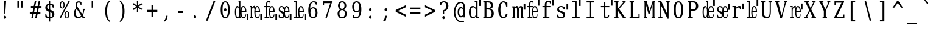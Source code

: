 SplineFontDB: 3.0
FontName: VanSolfa
FullName: VanSolfa
FamilyName: VanSolfa
Weight: Book
Copyright: Copyright (c) 2013 by Vanlalhriata. All rights reserved\n\nPermission is hereby granted to any person obtaining the font accompanying this license to use the font in commercial products; copy, distribute and modify the font provided the following conditions are met:\n\n1. This license shall be included in every unmodified copy of this font\n\n2. Any derivative of this font, original or modified, shall not be sold as a separate Font Software.\n\n3. Any modified copy of this font must not include the letter combination "van" in the name of the font
Version: 
ItalicAngle: 0
UnderlinePosition: -73.728
UnderlineWidth: 65.536
Ascent: 778
Descent: 246
LayerCount: 2
Layer: 0 0 "Back"  1
Layer: 1 0 "Fore"  0
NeedsXUIDChange: 1
XUID: [1021 939 1839761920 13207207]
UniqueID: 4017069
FSType: 4
OS2Version: 2
OS2_WeightWidthSlopeOnly: 0
OS2_UseTypoMetrics: 1
CreationTime: 1153642332
ModificationTime: 1366044990
PfmFamily: 17
TTFWeight: 400
TTFWidth: 5
LineGap: 99
VLineGap: 0
Panose: 2 6 6 3 5 6 5 2 2 4
OS2TypoAscent: 0
OS2TypoAOffset: 1
OS2TypoDescent: 0
OS2TypoDOffset: 1
OS2TypoLinegap: 0
OS2WinAscent: 0
OS2WinAOffset: 1
OS2WinDescent: 0
OS2WinDOffset: 1
HheadAscent: 0
HheadAOffset: 1
HheadDescent: 0
HheadDOffset: 1
OS2SubXSize: 675
OS2SubYSize: 613
OS2SubXOff: 0
OS2SubYOff: -222
OS2SupXSize: 675
OS2SupYSize: 613
OS2SupXOff: 0
OS2SupYOff: 297
OS2StrikeYSize: 66
OS2StrikeYPos: 306
OS2FamilyClass: 1282
OS2Vendor: 'Bits'
OS2CodePages: 00000011.81d40000
OS2UnicodeRanges: 8000002f.4000004a.00000000.00000000
Lookup: 4 0 1 "'liga' Standard Ligatures in Latin lookup 0"  {"'liga' Standard Ligatures in Latin lookup 0 subtable"  } ['liga' ('latn' <'dflt' > ) ]
MarkAttachClasses: 1
DEI: 91125
LangName: 1033 "" "" "" "" "" "Version Release 1.10" "" "Bitstream Vera is a trademark of Bitstream, Inc." "FreeFoundry" "" "" "http://www.geocities.com/hartke01/" "" "Copyright (c) 2003 by Bitstream, Inc.+AA0ACgAA-All Rights Reserved.+AA0ACgAA-Bitstream Vera is a trademark of Bitstream, Inc.+AA0ACgANAAoA-Permission is hereby granted, free of charge, to any person obtaining a copy of the fonts accompanying this license (+ACIA-Fonts+ACIA) and associated documentation files (the +ACIA-Font Software+ACIA), to reproduce and distribute the Font Software, including without limitation the rights to use, copy, merge, publish, distribute, and/or sell copies of the Font Software, and to permit persons to whom the Font Software is furnished to do so, subject to the following conditions:+AA0ACgANAAoA-The above copyright and trademark notices and this permission notice shall be included in all copies of one or more of the Font Software typefaces.+AA0ACgANAAoA-The Font Software may be modified, altered, or added to, and in particular the designs of glyphs or characters in the Fonts may be modified and additional glyphs or characters may be added to the Fonts, only if the fonts are renamed to names not containing either the words +ACIA-Bitstream+ACIA or the word +ACIA-Vera+ACIA.+AA0ACgANAAoA-This License becomes null and void to the extent applicable to Fonts or Font Software that has been modified and is distributed under the +ACIA-Bitstream Vera+ACIA names.+AA0ACgANAAoA-The Font Software may be sold as part of a larger software package but no copy of one or more of the Font Software typefaces may be sold by itself.+AA0ACgANAAoA-THE FONT SOFTWARE IS PROVIDED +ACIA-AS IS+ACIA, WITHOUT WARRANTY OF ANY KIND, EXPRESS OR IMPLIED, INCLUDING BUT NOT LIMITED TO ANY WARRANTIES OF MERCHANTABILITY, FITNESS FOR A PARTICULAR PURPOSE AND NONINFRINGEMENT OF COPYRIGHT, PATENT, TRADEMARK, OR OTHER RIGHT. IN NO EVENT SHALL BITSTREAM OR THE GNOME FOUNDATION BE LIABLE FOR ANY CLAIM, DAMAGES OR OTHER LIABILITY, INCLUDING ANY GENERAL, SPECIAL, INDIRECT, INCIDENTAL, OR CONSEQUENTIAL DAMAGES, WHETHER IN AN ACTION OF CONTRACT, TORT OR OTHERWISE, ARISING FROM, OUT OF THE USE OR INABILITY TO USE THE FONT SOFTWARE OR FROM OTHER DEALINGS IN THE FONT SOFTWARE.+AA0ACgANAAoA-Except as contained in this notice, the names of Gnome, the Gnome Foundation, and Bitstream Inc., shall not be used in advertising or otherwise to promote the sale, use or other dealings in this Font Software without prior written authorization from the Gnome Foundation or Bitstream Inc., respectively. For further information, contact: fonts at gnome dot org.+AAoACgAK-The modifications forming the font Verily Serif Mono are released under the same license as above, except that the name +ACIA-Verily+ACIA can appear in modified fonts.+AAoA" 
Encoding: ISO8859-1
UnicodeInterp: none
NameList: Adobe Glyph List
DisplaySize: -24
AntiAlias: 1
FitToEm: 1
WinInfo: 0 51 14
BeginPrivate: 9
BlueValues 31 [-14 0 531 546 746 760 778 778]
OtherBlues 11 [-227 -213]
BlueScale 8 0.039625
BlueShift 2 19
StdHW 4 [53]
StdVW 4 [92]
StemSnapH 7 [53 61]
StemSnapV 21 [49 61 83 92 101 114]
ExpansionFactor 4 0.06
EndPrivate
BeginChars: 315 313

StartChar: .notdef
Encoding: 256 -1 0
Width: 614
Flags: HMW
HStem: -181 57<97 415 97 461> 665 57<97 415 97 97>
VStem: 51 46<-124 -124 -124 665> 415 46<-124 665 665 665>
LayerCount: 2
Fore
SplineSet
51 -181 m 1
 51 722 l 1
 461 722 l 1
 461 -181 l 1
 51 -181 l 1
97 -124 m 1
 415 -124 l 1
 415 665 l 1
 97 665 l 1
 97 -124 l 1
EndSplineSet
Validated: 1
EndChar

StartChar: space
Encoding: 32 32 1
Width: 614
GlyphClass: 2
Flags: HW
LayerCount: 2
EndChar

StartChar: exclam
Encoding: 33 33 2
Width: 614
GlyphClass: 2
Flags: HMW
HStem: 726 20G<154 257 257 257>
VStem: 181 49<210 336 210 336>
LayerCount: 2
Fore
SplineSet
152 52 m 0
 152 70 158 86 168 99 c 0
 178 112 191 119 205 119 c 0
 219 119 233 112 243 99 c 0
 253 86 259 70 259 52 c 0
 259 34 253 18 243 5 c 0
 233 -8 219 -14 205 -14 c 0
 191 -14 178 -8 168 5 c 1
 158 17 152 34 152 52 c 0
154 746 m 1
 257 746 l 1
 230 336 l 1
 230 210 l 1
 181 210 l 1
 181 336 l 1
 154 746 l 1
EndSplineSet
Validated: 1
EndChar

StartChar: quotedbl
Encoding: 34 34 3
Width: 614
GlyphClass: 2
Flags: HMW
HStem: 726 20G<115 180 180 180 268 332 332 332>
VStem: 115 63<469 746 469 746> 268 63<469 746 469 746>
LayerCount: 2
Fore
SplineSet
180 746 m 1
 180 469 l 1
 115 469 l 1
 115 746 l 1
 180 746 l 1
332 746 m 1
 332 469 l 1
 268 469 l 1
 268 746 l 1
 332 746 l 1
EndSplineSet
Validated: 1
EndChar

StartChar: numbersign
Encoding: 35 35 4
Width: 614
GlyphClass: 2
Flags: HMW
HStem: 0 22G<86 149 86 86 247 312 247 247> 207 77<24 128 24 143 207 289 24 191 369 469> 451 77<70 177 70 191 70 240 255 339 417 515>
LayerCount: 2
Fore
SplineSet
297 735 m 1
 255 527 l 1
 353 527 l 1
 395 735 l 1
 459 735 l 1
 417 527 l 1
 515 527 l 1
 515 451 l 1
 402 451 l 1
 369 284 l 1
 469 284 l 1
 469 207 l 1
 353 207 l 1
 312 0 l 1
 247 0 l 1
 289 207 l 1
 191 207 l 1
 149 0 l 1
 86 0 l 1
 128 207 l 1
 24 207 l 1
 24 284 l 1
 143 284 l 1
 177 451 l 1
 70 451 l 1
 70 527 l 1
 191 527 l 1
 233 735 l 1
 297 735 l 1
339 451 m 1
 240 451 l 1
 207 284 l 1
 305 284 l 1
 339 451 l 1
EndSplineSet
Validated: 1
EndChar

StartChar: dollar
Encoding: 36 36 5
Width: 614
GlyphClass: 2
Flags: HMW
HStem: -15 49<226 226> 758 20G<226 266 266 266>
VStem: 60 80<480 487> 61 43<36 174 174 174> 226 40<-151 -15 -151 -15 34 260 384 594 644 778> 359 84<147 156> 373 43<464 595>
LayerCount: 2
Fore
SplineSet
266 34 m 1xcc
 297 37 321 49 336 67 c 0
 352 85 359 109 359 141 c 0
 359 170 352 195 336 214 c 1
 321 234 297 250 266 260 c 1
 266 34 l 1xcc
226 594 m 1
 199 591 177 581 162 564 c 0
 147 546 139 524 139 494 c 0xe8
 139 467 146 444 160 427 c 0
 174 410 196 395 226 384 c 1
 226 594 l 1
61 36 m 1xdc
 61 174 l 1
 104 174 l 1xdc
 105 128 116 95 136 71 c 0
 155 47 186 35 226 34 c 1
 226 276 l 1
 165 298 123 322 97 350 c 0
 72 378 60 415 60 461 c 0xe8
 60 514 74 557 104 590 c 0
 133 622 174 640 226 644 c 1
 226 778 l 1
 266 778 l 1
 266 644 l 1
 293 641 318 636 344 628 c 0
 369 620 393 608 417 595 c 1
 417 464 l 1
 373 464 l 1xda
 370 503 359 533 341 555 c 1
 323 578 297 591 266 594 c 1
 266 368 l 1
 332 345 377 320 404 291 c 0
 431 262 443 223 443 175 c 0
 443 120 428 76 397 42 c 0
 366 8 322 -10 266 -15 c 1
 266 -151 l 1
 226 -151 l 1
 226 -15 l 1
 200 -14 174 -10 147 -2 c 0
 119 7 91 20 61 36 c 1xdc
EndSplineSet
Validated: 1
EndChar

StartChar: percent
Encoding: 37 37 6
Width: 614
GlyphClass: 2
Flags: HMW
HStem: -14 37 274 36 434 36 723 37<148 166>
VStem: 53 48<578 616 578 623> 213 48<578 616> 250 48<128 168 128 173> 410 48<128 168>
LayerCount: 2
Fore
SplineSet
158 723 m 0xfd
 141 723 127 712 117 689 c 0
 107 666 101 636 101 597 c 0
 101 558 107 527 117 504 c 1
 127 481 141 471 158 471 c 0
 175 471 188 481 198 504 c 0
 208 527 213 558 213 597 c 0
 213 636 208 666 198 689 c 0
 188 712 175 723 158 723 c 0xfd
354 274 m 0
 337 274 323 265 313 242 c 0
 303 219 298 187 298 147 c 0xfb
 298 108 303 79 313 56 c 1
 323 33 337 23 354 23 c 0
 371 23 384 33 394 56 c 0
 404 79 410 108 410 147 c 0
 410 186 404 219 394 242 c 0
 384 265 371 274 354 274 c 0
354 311 m 0
 386 311 411 296 430 266 c 0
 448 236 458 197 458 147 c 0
 458 97 448 59 429 29 c 0
 411 0 386 -14 354 -14 c 0
 322 -14 297 0 279 29 c 0
 260 59 250 97 250 147 c 0
 250 197 260 237 279 266 c 1
 297 296 322 311 354 311 c 0
417 760 m 1
 477 760 l 1
 103 0 l 1
 43 0 l 1
 417 760 l 1
157 760 m 0
 189 760 214 746 232 717 c 0
 251 687 261 648 261 598 c 0xfd
 261 547 251 508 232 478 c 0
 214 449 189 434 157 434 c 0
 125 434 99 449 81 479 c 0
 63 508 53 548 53 598 c 0
 53 647 63 687 82 716 c 1
 100 746 125 760 157 760 c 0
EndSplineSet
Validated: 1
EndChar

StartChar: ampersand
Encoding: 38 38 7
Width: 614
GlyphClass: 2
Flags: HMW
HStem: -14 60<209 228> 0 53<464 491 464 491> 371 53<409 435 409 495 472 472 472 495> 707 53<225 245 216 248>
VStem: 34 65 102 61 317 36
LayerCount: 2
Fore
SplineSet
341 116 m 1xbe
 155 422 l 1
 137 396 122 368 113 338 c 0
 104 307 100 276 100 242 c 0
 100 187 111 139 136 102 c 0
 161 64 191 46 228 46 c 0
 250 46 270 52 289 63 c 0
 308 75 326 93 341 116 c 1xbe
491 0 m 1x7e
 411 0 l 1x7e
 367 73 l 1
 344 43 321 21 296 7 c 0
 270 -7 243 -14 213 -14 c 0xbe
 158 -14 115 7 83 51 c 0
 50 95 34 155 34 230 c 0
 34 274 43 316 59 354 c 0
 75 393 99 429 132 463 c 1
 122 483 113 504 109 523 c 0
 104 543 102 565 102 587 c 0
 102 640 113 682 138 714 c 0
 163 745 196 760 238 760 c 0
 252 760 268 757 287 752 c 0
 306 746 328 737 353 726 c 1
 353 597 l 1
 317 597 l 1
 314 633 305 660 292 679 c 0
 279 697 260 707 236 707 c 0
 213 707 196 697 183 678 c 0
 170 660 162 635 162 605 c 0
 162 585 166 564 173 544 c 0
 180 525 195 496 218 458 c 2
 383 185 l 1
 397 212 410 240 418 271 c 0
 426 302 433 336 435 371 c 1
 409 371 l 1
 409 424 l 1
 495 424 l 1
 495 371 l 1
 472 371 l 1
 469 327 462 287 452 249 c 0
 442 211 426 176 409 144 c 1
 464 53 l 1
 491 53 l 1
 491 0 l 1x7e
EndSplineSet
Validated: 1
EndChar

StartChar: quotesingle
Encoding: 39 39 8
Width: 614
GlyphClass: 2
Flags: HMW
HStem: 726 20G<167 230 230 230>
VStem: 167 63<469 746 469 746>
LayerCount: 2
Fore
SplineSet
230 746 m 1
 230 469 l 1
 167 469 l 1
 167 746 l 1
 230 746 l 1
EndSplineSet
Validated: 1
EndChar

StartChar: parenleft
Encoding: 40 40 9
Width: 614
GlyphClass: 2
Flags: HMW
VStem: 122 81<251 367 251 369>
LayerCount: 2
Fore
SplineSet
319 -160 m 1
 254 -123 205 -66 172 13 c 0
 138 92 122 190 122 309 c 0
 122 428 138 526 172 605 c 0
 205 684 254 741 319 778 c 1
 319 729 l 1
 278 693 249 645 231 580 c 0
 213 515 203 425 203 309 c 0
 203 192 213 104 231 39 c 0
 249 -26 278 -75 319 -111 c 1
 319 -160 l 1
EndSplineSet
Validated: 1
EndChar

StartChar: parenright
Encoding: 41 41 10
Width: 614
GlyphClass: 2
Flags: HMW
VStem: 238 81<251 367>
LayerCount: 2
Fore
SplineSet
122 -160 m 1
 122 -111 l 1
 163 -75 192 -26 210 39 c 0
 228 104 238 192 238 309 c 0
 238 425 228 515 210 580 c 0
 192 645 163 693 122 729 c 1
 122 778 l 1
 187 741 236 684 269 605 c 0
 303 526 319 428 319 309 c 0
 319 190 303 92 269 13 c 0
 236 -66 187 -123 122 -160 c 1
EndSplineSet
Validated: 1
EndChar

StartChar: asterisk
Encoding: 42 42 11
Width: 614
GlyphClass: 2
Flags: HMW
HStem: 739 20G<225 278 278 278>
VStem: 229 44<484 484>
LayerCount: 2
Fore
SplineSet
443 618 m 1
 286 527 l 1
 443 435 l 1
 413 376 l 1
 274 484 l 1
 278 294 l 1
 225 294 l 1
 229 484 l 1
 90 376 l 1
 60 435 l 1
 217 526 l 1
 60 618 l 1
 90 678 l 1
 229 569 l 1
 225 760 l 1
 278 760 l 1
 274 569 l 1
 413 678 l 1
 443 618 l 1
EndSplineSet
Validated: 1
EndChar

StartChar: plus
Encoding: 43 43 12
Width: 614
GlyphClass: 2
Flags: HMW
HStem: 279 85<47 224 47 224 292 469 47 292>
VStem: 224 68<56 279 56 279 364 586>
LayerCount: 2
Fore
SplineSet
292 586 m 1
 292 364 l 1
 469 364 l 1
 469 279 l 1
 292 279 l 1
 292 56 l 1
 224 56 l 1
 224 279 l 1
 47 279 l 1
 47 364 l 1
 224 364 l 1
 224 586 l 1
 292 586 l 1
EndSplineSet
Validated: 1
EndChar

StartChar: comma
Encoding: 44 44 13
Width: 614
GlyphClass: 2
Flags: HMW
VStem: 210 79<95 114 114 114>
LayerCount: 2
Fore
SplineSet
137 -99 m 1
 163 -76 181 -49 193 -18 c 1
 204 14 210 50 210 95 c 2
 210 114 l 1
 289 114 l 1
 287 57 275 7 257 -33 c 0
 238 -74 208 -109 169 -139 c 1
 137 -99 l 1
EndSplineSet
Validated: 1
EndChar

StartChar: hyphen
Encoding: 45 45 14
Width: 614
GlyphClass: 2
Flags: HMW
HStem: 240 82<118 327 118 327>
LayerCount: 2
Fore
SplineSet
118 322 m 1
 327 322 l 1
 327 240 l 1
 118 240 l 1
 118 322 l 1
EndSplineSet
Validated: 1
EndChar

StartChar: period
Encoding: 46 46 15
Width: 614
GlyphClass: 2
Flags: HW
LayerCount: 2
Fore
SplineSet
152 52 m 0
 152 70 158 86 168 99 c 0
 178 112 191 119 205 119 c 0
 219 119 233 112 243 99 c 0
 253 86 259 70 259 52 c 0
 259 34 253 18 243 5 c 0
 233 -8 219 -14 205 -14 c 0
 191 -14 178 -8 168 5 c 1
 158 17 152 34 152 52 c 0
EndSplineSet
Validated: 1
EndChar

StartChar: slash
Encoding: 47 47 16
Width: 614
GlyphClass: 2
Flags: HMW
HStem: 726 20G<372 448 448 448>
LayerCount: 2
Fore
SplineSet
372 746 m 1
 448 746 l 1
 133 -95 l 1
 58 -95 l 1
 372 746 l 1
EndSplineSet
Validated: 1
EndChar

StartChar: zero
Encoding: 48 48 17
Width: 614
GlyphClass: 2
Flags: HMW
HStem: -14 49<233 271 233 282> 711 49<233 271>
VStem: 60 79 365 79
LayerCount: 2
Fore
SplineSet
199 375 m 0
 199 393 204 409 214 422 c 0
 224 435 237 442 251 442 c 0
 265 442 279 435 289 422 c 0
 299 409 305 393 305 375 c 0
 305 357 300 341 290 328 c 0
 280 315 266 308 251 308 c 0
 236 308 223 316 213 328 c 0
 203 340 199 356 199 375 c 0
251 35 m 0
 289 35 318 64 337 119 c 1
 355 175 365 259 365 373 c 0
 365 486 355 571 337 627 c 0
 318 683 289 711 251 711 c 0
 213 711 185 683 166 627 c 0
 147 571 139 486 139 373 c 0
 139 259 147 175 166 119 c 0
 185 64 213 35 251 35 c 0
251 -14 m 0
 191 -14 145 19 111 87 c 0
 77 156 60 251 60 373 c 0
 60 495 77 589 111 658 c 0
 145 726 191 760 251 760 c 0
 311 760 359 726 393 658 c 0
 427 589 444 495 444 373 c 0
 444 251 427 156 393 87 c 0
 359 19 311 -14 251 -14 c 0
EndSplineSet
Validated: 1
EndChar

StartChar: one
Encoding: 49 49 18
Width: 614
GlyphClass: 2
Flags: HMW
HStem: -14 57<150 157> 0 53<276 307 276 307> 488 57<150 157 132 172> 758 20G<197 276 276 276>
VStem: 42 50 228 47<449 725 725 725>
LayerCount: 2
Fore
SplineSet
538 191 m 25x3c
 610 191 l 25
 610 -68 l 25
 538 -68 l 25
 538 191 l 25x3c
528 256 m 1xbc
 325 256 l 1
 325 252 l 2
 325 180 332 126 346 90 c 0
 361 53 381 35 407 35 c 0
 428 35 446 47 458 67 c 0
 471 89 480 120 485 161 c 1
 523 161 l 1
 516 103 501 59 481 30 c 0
 461 0 435 -14 403 -14 c 0xbc
 364 -14 331 11 307 62 c 0
 291 96 280 138 275 187 c 1
 275 53 l 1
 307 53 l 1
 307 0 l 1
 228 0 l 1x7c
 228 83 l 1
 219 50 208 24 196 9 c 0
 183 -6 167 -14 147 -14 c 0
 116 -14 91 11 72 63 c 1
 51 114 42 182 42 266 c 0
 42 349 51 417 71 469 c 0
 91 520 116 546 147 546 c 0
 167 546 183 537 196 522 c 0
 208 507 219 483 228 449 c 1
 228 725 l 1
 197 725 l 1
 197 778 l 1
 275 778 l 1
 275 345 l 1
 280 393 291 435 307 469 c 0
 330 520 361 546 399 546 c 0
 440 546 471 521 493 472 c 0
 515 422 528 350 528 256 c 1xbc
472 309 m 1
 472 370 464 418 452 450 c 0
 441 481 422 497 399 497 c 0
 377 497 360 481 349 449 c 1
 337 418 325 370 325 309 c 1
 472 309 l 1
228 240 m 2
 228 292 l 2
 228 355 222 404 211 438 c 0
 199 472 183 488 161 488 c 0
 138 488 121 470 110 432 c 0
 99 395 93 340 93 266 c 0
 93 192 99 137 110 99 c 0
 121 61 138 43 161 43 c 0
 183 43 199 59 211 93 c 0
 222 127 228 175 228 240 c 2
EndSplineSet
EndChar

StartChar: two
Encoding: 50 50 19
Width: 614
GlyphClass: 2
Flags: HMW
HStem: -14 49<333.565 416.291> 0 53<55 98 142 193> 256 53<296 436> 478 53<55 98> 479 67<179.974 238.051> 497 49<330.429 404.891>
VStem: 55 87<478 531> 98 44<53 478> 245 51<93.4277 256 309 397.168 399 450.488> 248 26<457 462.266> 436 53<309 441.555> 448 36<82.5848 161>
LayerCount: 2
Fore
SplineSet
498 196 m 25x3c
 570 196 l 25
 570 -63 l 25
 498 -63 l 25
 498 196 l 25x3c
489 256 m 1x2560
 296 256 l 1
 296 252 l 2
 296 180 303 126 316 90 c 0
 330 53 349 35 374 35 c 0
 394 35 411 47 423 67 c 0
 435 89 448 120 448 161 c 1
 484 161 l 1
 478 103 463 59 445 30 c 0
 425 0 401 -14 370 -14 c 0
 333 -14 302 11 279 62 c 0
 256 113 245 181 245 266 c 0xa490
 245 316 248 360 256 399 c 1
 248 399 l 1
 248 426 243 446 237 459 c 0
 231 471 222 479 210 479 c 0
 188 479 171 462 159 431 c 0
 148 399 142 354 142 296 c 2
 142 53 l 1x6940
 193 53 l 1
 193 0 l 1
 55 0 l 1
 55 53 l 1x6a
 98 53 l 1
 98 478 l 1x71
 55 478 l 1
 55 531 l 1
 142 531 l 1x72
 142 437 l 1
 150 474 162 502 176 519 c 0
 190 536 206 546 226 546 c 0x29
 233 546 240 545 248 543 c 0
 256 541 265 535 274 531 c 1x3140
 274 457 l 1
 275 461 277 465 279 469 c 0
 301 520 330 546 367 546 c 0
 405 546 435 521 456 472 c 0
 477 422 489 350 489 256 c 1x2560
436 309 m 1x24a0
 436 370 428 418 417 450 c 0
 406 481 389 497 367 497 c 0
 346 497 329 481 318 449 c 0
 307 418 296 370 296 309 c 1
 436 309 l 1x24a0
EndSplineSet
EndChar

StartChar: three
Encoding: 51 51 20
Width: 614
GlyphClass: 2
Flags: HMW
HStem: -14 49<333.565 416.291> 0 53<62 124 178 264> 256 53<296 436> 478 53<52 124 178 283> 497 49<330.63 404.891> 729 49<192.583 267.832>
VStem: 124 54<53 478 531 699.145> 245 51<93.4277 256 309 438.223> 279 29<652 709.386> 436 53<309 441.555> 448 36<82.5848 161>
LayerCount: 2
Fore
SplineSet
518 196 m 25x3c
 590 196 l 25
 590 -63 l 25
 518 -63 l 25
 518 196 l 25x3c
489 256 m 1x2ec0
 296 256 l 1
 296 252 l 2x2f40
 296 180 303 126 316 90 c 0
 330 53 349 35 374 35 c 0
 394 35 411 47 423 67 c 0
 435 89 448 120 448 161 c 1
 484 161 l 1
 478 103 464 59 445 30 c 0
 425 0 401 -14 370 -14 c 0
 333 -14 302 11 279 62 c 0xaea0
 256 113 245 181 245 266 c 0xaf
 245 350 256 418 279 469 c 0
 280 472 281 475 283 478 c 1
 178 478 l 1
 178 53 l 1
 264 53 l 1
 264 0 l 1
 62 0 l 1
 62 53 l 1
 124 53 l 1
 124 478 l 1
 52 478 l 1
 52 531 l 1
 124 531 l 1
 124 598 l 2
 124 657 133 702 151 732 c 0
 169 763 197 778 231 778 c 0
 244 778 256 776 269 772 c 0
 282 768 295 762 308 754 c 1
 308 652 l 1
 279 652 l 1
 279 678 275 697 267 710 c 0
 260 723 248 729 232 729 c 0
 213 729 197 719 189 700 c 0
 182 682 178 648 178 600 c 2
 178 531 l 1
 294 531 l 1x7680
 294 497 l 1
 314 529 338 546 367 546 c 0
 405 546 435 521 456 472 c 0
 477 422 489 350 489 256 c 1x2ec0
436 309 m 1
 436 370 428 418 417 450 c 0
 406 481 389 497 367 497 c 0
 346 497 329 481 318 449 c 0
 307 418 296 370 296 309 c 1
 436 309 l 1
EndSplineSet
EndChar

StartChar: four
Encoding: 52 52 21
Width: 614
GlyphClass: 2
Flags: HMW
HStem: -14 49<102.367 211.089 342.809 425.293> 256 53<306 445> 497 49<111.856 211.267 340.763 414.276>
VStem: 44 51<354.717 477.868> 44 30<77.9313 154> 237 31<410 460.459> 254 52<309 385.31> 445 53<309 441.555> 457 37<81.5286 161>
LayerCount: 2
Fore
SplineSet
507 196 m 25x3c
 579 196 l 25
 579 -63 l 25
 507 -63 l 25
 507 196 l 25x3c
498 256 m 1xf5
 306 256 l 1
 306 252 l 2
 306 180 312 126 325 90 c 0
 340 53 358 35 384 35 c 0
 403 35 420 47 432 67 c 0
 444 89 457 120 457 161 c 1
 494 161 l 1
 487 103 473 59 454 30 c 0
 434 0 410 -14 379 -14 c 0
 342 -14 311 11 288 62 c 0
 285 69 281 77 279 86 c 1
 273 64 267 45 254 29 c 0
 232 0 199 -14 159 -14 c 0
 139 -14 120 -11 101 -3 c 0
 81 4 64 15 44 30 c 1
 44 154 l 1
 74 154 l 1xea80
 74 114 83 84 96 65 c 0
 109 46 130 35 157 35 c 0
 181 35 199 43 212 58 c 0
 225 73 231 96 231 126 c 0
 231 150 226 168 217 182 c 0
 207 196 188 212 159 228 c 1
 120 251 l 1
 93 265 74 283 62 306 c 0
 51 328 44 356 44 390 c 0
 44 438 55 477 75 505 c 0
 96 533 125 546 162 546 c 0
 178 546 195 543 213 535 c 1
 232 528 249 517 268 503 c 1
 268 410 l 1
 273 432 280 451 288 469 c 0
 310 520 340 546 376 546 c 0
 414 546 444 521 465 472 c 0
 486 422 498 350 498 256 c 1xf5
445 309 m 1xe3
 445 370 438 418 427 450 c 0
 416 481 398 497 376 497 c 0
 355 497 339 481 328 449 c 0
 317 418 306 370 306 309 c 1
 445 309 l 1xe3
254 256 m 1
 254 259 254 263 254 266 c 0xf2
 254 311 257 351 263 387 c 1
 237 387 l 1
 237 421 230 449 217 468 c 0
 204 486 186 497 163 497 c 0
 141 497 124 489 112 476 c 1
 101 462 95 442 95 415 c 0xf4
 95 392 99 373 108 360 c 0
 117 347 134 333 160 319 c 2
 202 297 l 2
 224 286 241 272 254 256 c 1
EndSplineSet
EndChar

StartChar: five
Encoding: 53 53 22
Width: 614
GlyphClass: 2
Flags: HMW
HStem: -14 49<333.06 415.548> 0 53<58 149 203 283> 256 53<296 436> 497 49<330.872 404.644> 725 53<75 149>
VStem: 149 54<53 725> 244 52<93.4277 256 309 438.223> 436 53<309 440.581> 448 36<82.74 161>
LayerCount: 2
Fore
SplineSet
507 202 m 25x3c
 578 202 l 25
 578 -57 l 25
 507 -57 l 25
 507 202 l 25x3c
489 256 m 1x7f
 296 256 l 1
 296 252 l 2
 296 180 303 126 316 90 c 0
 330 53 349 35 374 35 c 0
 394 35 410 47 423 67 c 0
 435 89 443 120 448 161 c 1
 484 161 l 1
 478 103 463 59 445 30 c 0
 425 0 401 -14 370 -14 c 0xbe80
 341 -14 316 1 295 31 c 1
 295 0 l 1
 58 0 l 1
 58 53 l 1
 149 53 l 1
 149 725 l 1
 75 725 l 1
 75 778 l 1
 203 778 l 1
 203 53 l 1
 283 53 l 1
 281 56 280 59 278 62 c 0
 255 113 244 181 244 266 c 0
 244 350 255 418 278 469 c 0
 300 520 330 546 366 546 c 0
 405 546 435 521 456 472 c 0
 476 422 489 350 489 256 c 1x7f
436 309 m 1x3f
 436 370 428 418 417 450 c 0
 406 481 388 497 366 497 c 0
 346 497 329 481 318 449 c 0
 307 418 296 370 296 309 c 1
 436 309 l 1x3f
EndSplineSet
EndChar

StartChar: six
Encoding: 54 54 23
Width: 614
GlyphClass: 2
Flags: HMW
HStem: -14 49<239 275 239 283> 436 49<253 275> 711 49<256 294>
VStem: 59 77 366 79 373 42
LayerCount: 2
Fore
SplineSet
257 35 m 0xf8
 292 35 319 52 338 87 c 0
 357 121 366 171 366 236 c 0
 366 301 357 350 338 384 c 0
 319 419 292 436 257 436 c 0
 222 436 195 420 177 386 c 0
 158 352 148 304 148 242 c 0
 148 175 158 124 177 88 c 0
 196 53 222 35 257 35 c 0xf8
136 411 m 1
 152 437 171 455 193 467 c 0
 215 479 239 485 266 485 c 0
 321 485 365 463 397 419 c 0
 429 374 445 314 445 236 c 0xf8
 445 160 428 99 393 53 c 0
 359 8 313 -14 255 -14 c 0
 193 -14 143 18 109 80 c 0
 75 142 59 232 59 349 c 0
 59 479 79 580 119 652 c 0
 159 724 214 760 287 760 c 0
 306 760 328 758 350 753 c 0
 373 748 392 740 415 730 c 1
 415 607 l 1
 373 607 l 1xf4
 370 641 361 667 345 684 c 0
 329 701 308 711 280 711 c 0
 232 711 197 686 173 637 c 0
 149 588 137 513 136 411 c 1
EndSplineSet
Validated: 1
EndChar

StartChar: seven
Encoding: 55 55 24
Width: 614
GlyphClass: 2
Flags: HMW
HStem: 0 22G<158 215 158 158> 665 82<107 369 107 107>
VStem: 63 44
LayerCount: 2
Fore
SplineSet
437 695 m 1
 215 0 l 1
 158 0 l 1
 369 665 l 1
 107 665 l 1
 107 572 l 1
 63 572 l 1
 63 746 l 1
 437 746 l 1
 437 695 l 1
EndSplineSet
Validated: 1
EndChar

StartChar: eight
Encoding: 56 56 25
Width: 614
GlyphClass: 2
Flags: HMW
HStem: -14 49<234 271 234 283> 373 49<237 268 237 271> 711 49<237 268>
VStem: 59 79 77 76 351 76 366 79
LayerCount: 2
Fore
SplineSet
366 204 m 0xf2
 366 257 356 299 336 329 c 0
 316 358 288 373 252 373 c 0
 216 373 188 358 168 329 c 0
 148 299 139 257 139 204 c 0
 139 151 148 109 168 79 c 0
 188 50 216 35 252 35 c 0
 288 35 316 50 336 79 c 0
 356 109 366 151 366 204 c 0xf2
351 566 m 0xec
 351 611 342 647 325 673 c 0
 308 698 283 711 252 711 c 0
 221 711 197 698 180 673 c 0
 163 647 154 611 154 566 c 0
 154 521 163 486 180 460 c 0
 197 434 221 422 252 422 c 0
 283 422 308 434 325 460 c 0
 342 486 351 521 351 566 c 0xec
310 397 m 1
 352 390 385 369 409 335 c 0
 433 301 446 257 446 204 c 0
 446 134 429 80 396 42 c 0
 363 4 314 -14 252 -14 c 0
 190 -14 143 4 109 42 c 0
 76 80 59 134 59 204 c 0xf2
 59 257 71 301 95 335 c 0
 119 369 153 390 195 397 c 1
 157 406 128 426 108 455 c 0
 88 485 77 521 77 566 c 0
 77 626 92 674 123 709 c 1
 155 743 198 760 252 760 c 0
 306 760 349 743 380 709 c 0
 412 674 427 626 427 566 c 0
 427 521 417 485 397 455 c 1
 377 426 348 406 310 397 c 1
EndSplineSet
Validated: 1
EndChar

StartChar: nine
Encoding: 57 57 26
Width: 614
GlyphClass: 2
Flags: HMW
HStem: -14 49<210 247 210 253> 260 49<229 251> 711 49<229 264>
VStem: 59 79 88 42 367 77
LayerCount: 2
Fore
SplineSet
367 335 m 1xec
 351 309 333 291 311 279 c 0
 288 267 264 260 237 260 c 0
 182 260 139 283 107 327 c 0
 75 372 59 433 59 510 c 0xf4
 59 586 77 646 111 692 c 1
 146 737 192 760 250 760 c 0
 312 760 360 729 394 666 c 0
 428 604 445 513 445 396 c 0
 445 266 425 165 385 93 c 0
 345 21 289 -14 216 -14 c 0
 197 -14 176 -12 154 -7 c 0
 132 -2 111 5 88 15 c 1
 88 139 l 1
 130 139 l 1
 133 105 143 79 159 62 c 0
 175 44 196 35 224 35 c 0
 272 35 307 60 331 109 c 0
 355 157 366 233 367 335 c 1xec
246 711 m 0
 211 711 184 693 166 658 c 1
 147 624 138 575 138 510 c 0
 138 445 147 395 166 361 c 1
 184 326 211 309 246 309 c 0
 281 309 309 325 327 359 c 0
 346 393 355 442 355 504 c 0
 355 571 346 621 327 657 c 0
 308 692 281 711 246 711 c 0
EndSplineSet
Validated: 1
EndChar

StartChar: colon
Encoding: 58 58 27
Width: 614
GlyphClass: 2
Flags: HMW
VStem: 152 106<43 61 369 387>
LayerCount: 2
Fore
SplineSet
152 52 m 0
 152 70 158 86 168 99 c 0
 178 112 191 119 205 119 c 0
 219 119 233 112 243 99 c 0
 253 86 259 70 259 52 c 0
 259 34 253 17 243 5 c 1
 233 -8 220 -14 205 -14 c 0
 190 -14 178 -8 168 5 c 1
 158 17 152 34 152 52 c 0
152 378 m 0
 152 396 158 413 168 425 c 1
 178 438 191 444 205 444 c 0
 220 444 233 438 243 426 c 0
 253 413 259 397 259 378 c 0
 259 360 253 343 243 331 c 1
 233 318 220 311 205 311 c 0
 191 311 178 318 168 331 c 0
 158 344 152 360 152 378 c 0
EndSplineSet
Validated: 1
EndChar

StartChar: semicolon
Encoding: 59 59 28
Width: 614
GlyphClass: 2
Flags: HMW
VStem: 206 79<95 114 114 114>
LayerCount: 2
Fore
SplineSet
133 -99 m 1
 159 -76 176 -49 188 -18 c 1
 199 14 206 50 206 95 c 2
 206 114 l 1
 285 114 l 1
 283 57 271 7 253 -33 c 0
 234 -74 204 -109 165 -139 c 1
 133 -99 l 1
190 378 m 0
 190 396 196 413 206 425 c 1
 216 438 230 444 244 444 c 0
 258 444 272 438 282 425 c 0
 292 412 297 396 297 378 c 0
 297 360 292 344 282 331 c 0
 272 318 258 311 244 311 c 0
 230 311 216 318 206 331 c 0
 196 344 190 360 190 378 c 0
EndSplineSet
Validated: 1
EndChar

StartChar: less
Encoding: 60 60 29
Width: 614
GlyphClass: 2
Flags: HW
LayerCount: 2
Fore
SplineSet
469 480 m 1
 129 321 l 1
 469 162 l 1
 469 71 l 1
 47 280 l 1
 47 362 l 1
 469 571 l 1
 469 480 l 1
EndSplineSet
Validated: 1
EndChar

StartChar: equal
Encoding: 61 61 30
Width: 614
GlyphClass: 2
Flags: HMW
HStem: 176 86<47 469 47 469> 380 85<47 469 47 469>
LayerCount: 2
Fore
SplineSet
47 262 m 1
 469 262 l 1
 469 176 l 1
 47 176 l 1
 47 262 l 1
47 465 m 1
 469 465 l 1
 469 380 l 1
 47 380 l 1
 47 465 l 1
EndSplineSet
Validated: 1
EndChar

StartChar: greater
Encoding: 62 62 31
Width: 614
GlyphClass: 2
Flags: HW
LayerCount: 2
Fore
SplineSet
47 480 m 1
 47 571 l 1
 469 362 l 1
 469 280 l 1
 47 71 l 1
 47 162 l 1
 387 321 l 1
 47 480 l 1
EndSplineSet
Validated: 1
EndChar

StartChar: question
Encoding: 63 63 32
Width: 614
GlyphClass: 2
Flags: HMW
HStem: 711 49<214 241>
VStem: 190 49<199 326 199 362 199 362> 333 84<537 586>
LayerCount: 2
Fore
SplineSet
161 52 m 0
 161 70 167 86 177 99 c 0
 187 112 200 119 214 119 c 0
 228 119 242 112 252 99 c 0
 262 86 268 70 268 52 c 0
 268 34 262 18 252 5 c 0
 242 -8 228 -14 214 -14 c 0
 200 -14 187 -8 177 5 c 1
 167 17 161 34 161 52 c 0
73 714 m 1
 101 729 127 741 153 749 c 0
 179 756 203 760 226 760 c 0
 285 760 331 743 366 707 c 0
 401 671 417 622 417 562 c 0
 417 500 403 450 373 410 c 0
 343 371 298 342 239 326 c 1
 239 199 l 1
 190 199 l 1
 190 362 l 1
 237 376 272 400 296 434 c 0
 320 468 333 511 333 563 c 0
 333 608 322 645 303 671 c 0
 284 698 258 711 224 711 c 0
 193 711 167 700 149 678 c 0
 130 656 118 625 112 584 c 1
 73 584 l 1
 73 714 l 1
EndSplineSet
Validated: 1
EndChar

StartChar: at
Encoding: 64 64 33
Width: 614
GlyphClass: 2
Flags: HMW
HStem: -178 52 43 58 435 58 655 51
VStem: 32 60 190 63 437 62<43 124 124 124 243 295 295 316 413 483 43 483 43 508>
LayerCount: 2
Fore
SplineSet
500 483 m 2
 500 43 l 1
 437 43 l 1
 437 124 l 1
 422 96 407 76 390 63 c 0
 373 50 353 43 331 43 c 0
 289 43 256 63 229 105 c 0
 203 147 190 201 190 268 c 0
 190 336 203 390 229 431 c 0
 256 473 289 494 331 494 c 0
 353 494 373 486 390 473 c 0
 407 460 422 441 437 413 c 1
 437 483 l 2
 437 531 423 595 401 621 c 0
 382 645 356 655 327 655 c 0
 302 655 275 647 249 631 c 0
 201 601 160 551 133 489 c 0
 106 426 92 354 92 271 c 0
 92 216 100 165 111 118 c 0
 123 71 139 31 162 -4 c 0
 189 -44 219 -73 254 -95 c 1
 290 -115 328 -126 369 -126 c 0
 400 -126 428 -119 455 -106 c 1
 460 -155 l 1
 428 -170 392 -178 353 -178 c 0
 309 -178 268 -167 229 -144 c 0
 190 -122 155 -91 125 -50 c 0
 94 -7 71 41 55 95 c 0
 40 149 32 209 32 271 c 0
 32 332 40 391 56 445 c 0
 71 499 94 548 125 590 c 0
 155 632 199 675 231 687 c 0
 267 700 299 707 328 707 c 0
 378 707 415 689 442 662 c 0
 490 613 500 535 500 483 c 2
437 243 m 2
 437 295 l 2
 437 337 428 370 412 396 c 0
 396 422 372 435 345 435 c 0
 316 435 295 421 279 391 c 0
 263 362 254 321 254 268 c 0
 254 215 263 174 279 145 c 0
 295 115 317 101 346 101 c 0
 373 101 396 114 412 140 c 0
 428 167 437 201 437 243 c 2
EndSplineSet
Validated: 1
EndChar

StartChar: A
Encoding: 65 65 34
Width: 614
GlyphClass: 2
Flags: HMW
HStem: -14 57<218 229> 0 53<415 466 415 466> 488 57<218 229 189 253> 758 20G<293 415 415 415>
VStem: 49 80 342 74<449 725 725 725>
LayerCount: 2
Fore
SplineSet
487 806 m 29x3c
 559 806 l 29
 559 547 l 29
 487 547 l 29
 487 806 l 29x3c
415 53 m 1x7c
 466 53 l 1
 466 0 l 1
 342 0 l 1x7c
 342 83 l 1
 328 50 310 24 290 9 c 0
 270 -6 245 -14 214 -14 c 0xbc
 165 -14 126 11 95 63 c 1
 63 114 49 182 49 266 c 0
 49 349 63 417 94 469 c 1
 126 520 165 546 214 546 c 0
 245 546 270 537 290 522 c 0
 310 507 328 483 342 449 c 1
 342 725 l 1
 293 725 l 1
 293 778 l 1
 415 778 l 1
 415 53 l 1x7c
342 240 m 2
 342 292 l 2
 342 355 332 404 314 438 c 0
 296 472 270 488 235 488 c 0
 200 488 173 470 155 432 c 0
 138 395 129 340 129 266 c 0
 129 192 138 137 155 99 c 0
 173 61 200 43 235 43 c 0xbc
 270 43 296 59 314 93 c 0
 332 127 342 175 342 240 c 2
EndSplineSet
Validated: 1
EndChar

StartChar: B
Encoding: 66 66 35
Width: 614
GlyphClass: 2
Flags: HMW
HStem: 0 53<41 92 41 92 174 252> 378 53<174 234 234 252 174 234> 693 53<41 92 41 270 174 234 174 174>
VStem: 92 81<53 378 431 693> 360 92<540 585> 391 92<187 244 179 244>
LayerCount: 2
Fore
SplineSet
174 53 m 1xf4
 252 53 l 2
 300 53 334 66 357 92 c 0
 380 118 391 160 391 216 c 0
 391 272 380 313 357 339 c 0
 334 365 300 378 252 378 c 2
 174 378 l 1
 174 53 l 1xf4
174 431 m 1
 234 431 l 2
 278 431 309 443 329 463 c 0
 349 483 360 516 360 562 c 0xf8
 360 608 349 642 329 662 c 0
 309 682 278 693 234 693 c 2
 174 693 l 1
 174 431 l 1
41 0 m 1
 41 53 l 1
 92 53 l 1
 92 693 l 1
 41 693 l 1
 41 746 l 1
 270 746 l 2
 330 746 375 731 406 700 c 0
 437 669 452 623 452 562 c 0xf8
 452 518 443 484 421 457 c 0
 399 430 368 414 327 408 c 1
 378 400 416 379 443 346 c 0
 470 313 482 270 482 216 c 0xf4
 482 142 464 88 426 53 c 0
 388 18 331 0 252 0 c 2
 41 0 l 1
EndSplineSet
Validated: 1
EndChar

StartChar: C
Encoding: 67 67 36
Width: 614
GlyphClass: 2
Flags: HMW
HStem: -14 53<254 284 249 292> 707 53<249 286 241 286>
VStem: 56 92 385 53
LayerCount: 2
Fore
SplineSet
452 198 m 1
 440 128 416 75 385 39 c 0
 354 3 316 -14 269 -14 c 0
 239 -14 213 -6 188 10 c 1
 163 27 141 51 122 84 c 0
 100 121 83 164 72 211 c 0
 61 259 56 313 56 373 c 0
 56 489 76 581 116 653 c 1
 156 724 208 760 274 760 c 0
 299 760 323 754 351 744 c 0
 379 733 408 717 440 695 c 1
 440 523 l 1
 385 523 l 1
 379 585 368 633 349 662 c 1
 331 692 304 707 270 707 c 0
 230 707 199 678 179 622 c 0
 159 566 148 483 148 373 c 0
 148 263 159 180 179 124 c 0
 199 68 230 39 270 39 c 0
 298 39 320 52 338 79 c 0
 356 106 370 145 378 198 c 1
 452 198 l 1
EndSplineSet
Validated: 1
EndChar

StartChar: D
Encoding: 68 68 37
Width: 614
GlyphClass: 2
Flags: HMW
HStem: 0 53<34 59 133 156 306 329 478 504> 478 68<197 208>
VStem: 59 74<53 296 296 352 437 479 53 296> 232 68 232 74<0 296 53 296 296 331> 299 6 404 74<53 328 0 338>
LayerCount: 2
Fore
SplineSet
508 636 m 25x3c
 580 636 l 25
 580 377 l 25
 508 377 l 25
 508 636 l 25x3c
232 0 m 1xea
 232 331 l 2xf2
 232 453 224 478 191 478 c 0
 156 478 133 409 133 296 c 2
 133 53 l 1
 156 53 l 1
 156 0 l 1
 34 0 l 1
 34 53 l 1
 59 53 l 1
 59 478 l 1
 30 478 l 1
 30 531 l 1
 133 531 l 1
 133 437 l 1
 143 504 172 546 221 546 c 0
 272 546 299 494 299 428 c 1
 299 477 338 546 387 546 c 0
 388 546 l 0
 456 546 478 492 478 338 c 2
 478 53 l 1
 504 53 l 1
 504 0 l 1
 404 0 l 1
 404 328 l 2
 404 450 397 478 364 478 c 0
 329 478 306 409 306 296 c 2xe6
 306 53 l 1xea
 329 53 l 1
 329 0 l 1
 232 0 l 1xea
EndSplineSet
Validated: 1
EndChar

StartChar: E
Encoding: 69 69 38
Width: 614
GlyphClass: 2
Flags: HMW
HStem: -14 49<333.565 416.291> 0 53<62 124 178 264> 256 53<296 436> 478 53<52 124 178 283> 497 49<330.63 404.891> 729 49<192.583 267.832>
VStem: 124 54<53 478 531 699.145> 245 51<93.4277 256 309 438.223> 279 29<652 709.386> 436 53<309 441.555> 448 36<82.5848 161>
LayerCount: 2
Fore
SplineSet
487 806 m 25x3c
 559 806 l 25
 559 547 l 25
 487 547 l 25
 487 806 l 25x3c
489 256 m 1x2ec0
 296 256 l 1
 296 252 l 2x2f40
 296 180 303 126 316 90 c 0
 330 53 349 35 374 35 c 0
 394 35 411 47 423 67 c 0
 435 89 448 120 448 161 c 1
 484 161 l 1
 478 103 464 59 445 30 c 0
 425 0 401 -14 370 -14 c 0
 333 -14 302 11 279 62 c 0xaea0
 256 113 245 181 245 266 c 0xaf
 245 350 256 418 279 469 c 0
 280 472 281 475 283 478 c 1
 178 478 l 1
 178 53 l 1
 264 53 l 1
 264 0 l 1
 62 0 l 1
 62 53 l 1
 124 53 l 1
 124 478 l 1
 52 478 l 1
 52 531 l 1
 124 531 l 1
 124 598 l 2
 124 657 133 702 151 732 c 0
 169 763 197 778 231 778 c 0
 244 778 256 776 269 772 c 0
 282 768 295 762 308 754 c 1
 308 652 l 1
 279 652 l 1
 279 678 275 697 267 710 c 0
 260 723 248 729 232 729 c 0
 213 729 197 719 189 700 c 0
 182 682 178 648 178 600 c 2
 178 531 l 1
 294 531 l 1x7680
 294 497 l 1
 314 529 338 546 367 546 c 0
 405 546 435 521 456 472 c 0
 477 422 489 350 489 256 c 1x2ec0
436 309 m 1
 436 370 428 418 417 450 c 0
 406 481 389 497 367 497 c 0
 346 497 329 481 318 449 c 0
 307 418 296 370 296 309 c 1
 436 309 l 1
EndSplineSet
EndChar

StartChar: F
Encoding: 70 70 39
Width: 614
GlyphClass: 2
Flags: HMW
HStem: 0 53<84 170 244 363 84 170> 478 53<70 170 70 170 244 404> 729 49<305 326 293 330>
VStem: 170 74<53 478 53 478 531 598 598 600>
LayerCount: 2
Fore
SplineSet
487 806 m 29x3c
 559 806 l 29
 559 547 l 29
 487 547 l 29
 487 806 l 29x3c
423 652 m 1
 384 652 l 1
 384 678 378 697 367 710 c 0
 357 723 341 729 319 729 c 0
 292 729 271 719 260 700 c 0
 250 682 244 648 244 600 c 2
 244 531 l 1
 404 531 l 1
 404 478 l 1
 244 478 l 1
 244 53 l 1
 363 53 l 1
 363 0 l 1
 84 0 l 1
 84 53 l 1
 170 53 l 1
 170 478 l 1
 70 478 l 1
 70 531 l 1
 170 531 l 1
 170 598 l 2
 170 657 182 702 207 732 c 0
 232 763 270 778 317 778 c 0
 335 778 352 776 370 772 c 0
 388 768 406 762 423 754 c 1
 423 652 l 1
EndSplineSet
Validated: 1
EndChar

StartChar: G
Encoding: 71 71 40
Width: 614
GlyphClass: 2
Flags: HMW
HStem: -14 49<222 249 214 262> 497 49<226 250 213 257>
VStem: 77 43<30 154 154 154> 77 70<403 414> 334 76<123 137> 343 43<387 503>
LayerCount: 2
Fore
SplineSet
467 636 m 29x3c
 539 636 l 29
 539 377 l 29
 467 377 l 29
 467 636 l 29x3c
77 30 m 1xe8
 77 154 l 1
 119 154 l 1
 119 114 131 84 149 65 c 0
 167 46 196 35 233 35 c 0
 266 35 291 43 308 58 c 0
 326 73 334 96 334 126 c 0xe8
 334 150 327 168 315 182 c 0
 302 196 276 212 235 228 c 2
 182 251 l 1
 145 265 118 283 102 306 c 0
 86 328 77 356 77 390 c 0
 77 438 92 477 120 505 c 0
 149 533 188 546 239 546 c 0
 262 546 285 543 310 535 c 1
 336 528 359 517 386 503 c 1
 386 387 l 1
 343 387 l 1
 343 421 333 449 315 468 c 0
 297 486 272 497 241 497 c 0
 210 497 187 489 171 476 c 1
 156 462 147 442 147 415 c 0xd4
 147 392 153 373 165 360 c 0
 177 347 201 333 237 319 c 2
 295 297 l 2
 335 282 365 263 382 239 c 0
 400 215 409 184 409 147 c 0
 409 97 395 58 364 29 c 0
 333 0 290 -14 236 -14 c 0
 208 -14 182 -11 155 -3 c 0
 128 4 104 15 77 30 c 1xe8
EndSplineSet
Validated: 1
EndChar

StartChar: H
Encoding: 72 72 41
Width: 614
GlyphClass: 2
Flags: HMW
HStem: 0 53<79 205 279 406 79 205> 725 53<103 205 103 279>
VStem: 205 74<53 725 725 725>
LayerCount: 2
Fore
SplineSet
375 806 m 29x3c
 446 806 l 29
 446 547 l 29
 375 547 l 29
 375 806 l 29x3c
279 53 m 1
 406 53 l 1
 406 0 l 1
 79 0 l 1
 79 53 l 1
 205 53 l 1
 205 725 l 1
 103 725 l 1
 103 778 l 1
 279 778 l 1
 279 53 l 1
EndSplineSet
Validated: 1
EndChar

StartChar: I
Encoding: 73 73 42
Width: 614
GlyphClass: 2
Flags: HMW
HStem: 0 53<83 199 281 398 83 199> 693 53<83 199 83 398 281 281 281 398>
VStem: 199 81<53 693>
LayerCount: 2
Fore
SplineSet
281 53 m 1
 398 53 l 1
 398 0 l 1
 83 0 l 1
 83 53 l 1
 199 53 l 1
 199 693 l 1
 83 693 l 1
 83 746 l 1
 398 746 l 1
 398 693 l 1
 281 693 l 1
 281 53 l 1
EndSplineSet
Validated: 1
EndChar

StartChar: J
Encoding: 74 74 43
Width: 614
GlyphClass: 2
Flags: HMW
HStem: -14 49<297 315 297 318> 478 53<70 183 70 183 257 424>
VStem: 183 74<140 478 531 696> 361 55<109 125>
LayerCount: 2
Fore
SplineSet
487 806 m 25x3c
 559 806 l 25
 559 547 l 25
 487 547 l 25
 487 806 l 25x3c
183 478 m 1
 70 478 l 1
 70 531 l 1
 183 531 l 1
 183 696 l 1
 257 696 l 1
 257 531 l 1
 424 531 l 1
 424 478 l 1
 257 478 l 1
 257 140 l 2
 257 95 260 66 267 54 c 1
 273 41 288 35 306 35 c 0
 324 35 339 42 348 56 c 0
 357 70 361 93 361 125 c 1
 418 125 l 1
 418 77 405 41 386 19 c 1
 368 -4 339 -14 300 -14 c 0
 257 -14 228 -4 210 20 c 0
 193 44 183 84 183 140 c 2
 183 478 l 1
EndSplineSet
Validated: 1
EndChar

StartChar: K
Encoding: 75 75 44
Width: 614
GlyphClass: 2
Flags: HMW
HStem: 0 53<28 72 28 72 153 196 463 507> 693 53<28 72 28 196 153 153 153 196 364 396 463 463 463 496>
VStem: 72 81<53 354 411 693>
LayerCount: 2
Fore
SplineSet
28 0 m 1
 28 53 l 1
 72 53 l 1
 72 693 l 1
 28 693 l 1
 28 746 l 1
 196 746 l 1
 196 693 l 1
 153 693 l 1
 153 411 l 1
 396 693 l 1
 364 693 l 1
 364 746 l 1
 496 746 l 1
 496 693 l 1
 463 693 l 1
 221 412 l 1
 463 53 l 1
 507 53 l 1
 507 0 l 1
 393 0 l 1
 153 354 l 1
 153 53 l 1
 196 53 l 1
 196 0 l 1
 28 0 l 1
EndSplineSet
Validated: 1
EndChar

StartChar: L
Encoding: 76 76 45
Width: 614
GlyphClass: 2
Flags: HMW
HStem: 0 53<47 99 47 99 47 469> 0 61<180 420 180 469> 693 53<47 99 47 231 180 180 180 231>
VStem: 99 81<61 693 61 693 61 693> 420 49<61 186 0 186>
LayerCount: 2
Fore
SplineSet
47 0 m 1xb8
 47 53 l 1
 99 53 l 1xb8
 99 693 l 1
 47 693 l 1
 47 746 l 1
 231 746 l 1
 231 693 l 1
 180 693 l 1
 180 61 l 1
 420 61 l 1
 420 186 l 1
 469 186 l 1
 469 0 l 1x78
 47 0 l 1xb8
EndSplineSet
Validated: 1
EndChar

StartChar: M
Encoding: 77 77 46
Width: 614
GlyphClass: 2
Flags: HMW
HStem: 0 53<26 61 26 61 111 154 356 399 476 512> 693 53<26 61 26 155 476 476 476 512>
VStem: 61 49<53 630 53 693> 399 77<53 620 620 620>
LayerCount: 2
Fore
SplineSet
26 0 m 1
 26 53 l 1
 61 53 l 1
 61 693 l 1
 26 693 l 1
 26 746 l 1
 155 746 l 1
 270 323 l 1
 397 746 l 1
 512 746 l 1
 512 693 l 1
 476 693 l 1
 476 53 l 1
 512 53 l 1
 512 0 l 1
 356 0 l 1
 356 53 l 1
 399 53 l 1
 399 620 l 1
 278 207 l 1
 221 207 l 1
 111 630 l 1
 111 53 l 1
 154 53 l 1
 154 0 l 1
 26 0 l 1
EndSplineSet
Validated: 1
EndChar

StartChar: N
Encoding: 78 78 47
Width: 614
GlyphClass: 2
Flags: HMW
HStem: 0 53<29 77 29 77 126 198> 693 53<29 77 29 150 361 409 458 458 458 506>
VStem: 77 49<53 594 53 693> 409 49<178 693 -14 693>
LayerCount: 2
Fore
SplineSet
29 0 m 1
 29 53 l 1
 77 53 l 1
 77 693 l 1
 29 693 l 1
 29 746 l 1
 150 746 l 1
 409 178 l 1
 409 693 l 1
 361 693 l 1
 361 746 l 1
 506 746 l 1
 506 693 l 1
 458 693 l 1
 458 -14 l 1
 410 -14 l 1
 126 594 l 1
 126 53 l 1
 198 53 l 1
 198 0 l 1
 29 0 l 1
EndSplineSet
Validated: 1
EndChar

StartChar: O
Encoding: 79 79 48
Width: 614
GlyphClass: 2
Flags: HMW
HStem: -14 53<216 294 216 327> 707 53<207 303>
VStem: 54 92 364 91
LayerCount: 2
Fore
SplineSet
255 39 m 0
 334 39 364 132 364 373 c 0
 364 570 351 707 255 707 c 0
 160 707 146 571 146 373 c 0
 146 132 176 39 255 39 c 0
255 -14 m 0
 112 -14 54 145 54 373 c 0
 54 600 111 760 255 760 c 0
 399 760 455 610 455 373 c 0
 455 146 399 -14 255 -14 c 0
EndSplineSet
Validated: 1
EndChar

StartChar: P
Encoding: 80 80 49
Width: 614
GlyphClass: 2
Flags: HMW
HStem: 0 53<45 97 45 97 178 246> 327 53<178 259 259 279 178 259> 693 53<45 97 45 279 178 259 178 178>
VStem: 97 81<53 327 53 380 380 693> 381 92<511 562>
LayerCount: 2
Fore
SplineSet
178 380 m 1
 259 380 l 2
 298 380 328 393 350 420 c 1
 370 448 381 486 381 537 c 0
 381 588 370 626 350 653 c 0
 328 680 298 693 259 693 c 2
 178 693 l 1
 178 380 l 1
45 0 m 1
 45 53 l 1
 97 53 l 1
 97 693 l 1
 45 693 l 1
 45 746 l 1
 279 746 l 2
 338 746 386 728 421 690 c 0
 456 652 473 602 473 537 c 0
 473 472 456 422 421 384 c 1
 386 345 338 327 279 327 c 2
 178 327 l 1
 178 53 l 1
 246 53 l 1
 246 0 l 1
 45 0 l 1
EndSplineSet
Validated: 1
EndChar

StartChar: Q
Encoding: 81 81 50
Width: 614
GlyphClass: 2
Flags: HMW
HStem: -14 57<150 157> 0 53<276 307 276 307> 488 57<150 157 132 172> 758 20G<197 276 276 276>
VStem: 42 50 228 47<449 725 725 725>
LayerCount: 2
Fore
SplineSet
487 806 m 25x3c
 559 806 l 25
 559 547 l 25
 487 547 l 25
 487 806 l 25x3c
528 256 m 1xbc
 325 256 l 1
 325 252 l 2
 325 180 332 126 346 90 c 0
 361 53 381 35 407 35 c 0
 428 35 446 47 458 67 c 0
 471 89 480 120 485 161 c 1
 523 161 l 1
 516 103 501 59 481 30 c 0
 461 0 435 -14 403 -14 c 0xbc
 364 -14 331 11 307 62 c 0
 291 96 280 138 275 187 c 1
 275 53 l 1
 307 53 l 1
 307 0 l 1
 228 0 l 1x7c
 228 83 l 1
 219 50 208 24 196 9 c 0
 183 -6 167 -14 147 -14 c 0
 116 -14 91 11 72 63 c 1
 51 114 42 182 42 266 c 0
 42 349 51 417 71 469 c 0
 91 520 116 546 147 546 c 0
 167 546 183 537 196 522 c 0
 208 507 219 483 228 449 c 1
 228 725 l 1
 197 725 l 1
 197 778 l 1
 275 778 l 1
 275 345 l 1
 280 393 291 435 307 469 c 0
 330 520 361 546 399 546 c 0
 440 546 471 521 493 472 c 0
 515 422 528 350 528 256 c 1xbc
472 309 m 1
 472 370 464 418 452 450 c 0
 441 481 422 497 399 497 c 0
 377 497 360 481 349 449 c 1
 337 418 325 370 325 309 c 1
 472 309 l 1
228 240 m 2
 228 292 l 2
 228 355 222 404 211 438 c 0
 199 472 183 488 161 488 c 0
 138 488 121 470 110 432 c 0
 99 395 93 340 93 266 c 0
 93 192 99 137 110 99 c 0
 121 61 138 43 161 43 c 0
 183 43 199 59 211 93 c 0
 222 127 228 175 228 240 c 2
EndSplineSet
EndChar

StartChar: R
Encoding: 82 82 51
Width: 614
GlyphClass: 2
Flags: HMW
HStem: -14 49<102.367 211.089 342.809 425.293> 256 53<306 445> 497 49<111.856 211.267 340.763 414.276>
VStem: 44 51<354.717 477.868> 44 30<77.9313 154> 237 31<410 460.459> 254 52<309 385.31> 445 53<309 441.555> 457 37<81.5286 161>
LayerCount: 2
Fore
SplineSet
498 636 m 25x3c
 570 636 l 25
 570 377 l 25
 498 377 l 25
 498 636 l 25x3c
498 256 m 1xf5
 306 256 l 1
 306 252 l 2
 306 180 312 126 325 90 c 0
 340 53 358 35 384 35 c 0
 403 35 420 47 432 67 c 0
 444 89 457 120 457 161 c 1
 494 161 l 1
 487 103 473 59 454 30 c 0
 434 0 410 -14 379 -14 c 0
 342 -14 311 11 288 62 c 0
 285 69 281 77 279 86 c 1
 273 64 267 45 254 29 c 0
 232 0 199 -14 159 -14 c 0
 139 -14 120 -11 101 -3 c 0
 81 4 64 15 44 30 c 1
 44 154 l 1
 74 154 l 1xea80
 74 114 83 84 96 65 c 0
 109 46 130 35 157 35 c 0
 181 35 199 43 212 58 c 0
 225 73 231 96 231 126 c 0
 231 150 226 168 217 182 c 0
 207 196 188 212 159 228 c 1
 120 251 l 1
 93 265 74 283 62 306 c 0
 51 328 44 356 44 390 c 0
 44 438 55 477 75 505 c 0
 96 533 125 546 162 546 c 0
 178 546 195 543 213 535 c 1
 232 528 249 517 268 503 c 1
 268 410 l 1
 273 432 280 451 288 469 c 0
 310 520 340 546 376 546 c 0
 414 546 444 521 465 472 c 0
 486 422 498 350 498 256 c 1xf5
445 309 m 1xe3
 445 370 438 418 427 450 c 0
 416 481 398 497 376 497 c 0
 355 497 339 481 328 449 c 0
 317 418 306 370 306 309 c 1
 445 309 l 1xe3
254 256 m 1
 254 259 254 263 254 266 c 0xf2
 254 311 257 351 263 387 c 1
 237 387 l 1
 237 421 230 449 217 468 c 0
 204 486 186 497 163 497 c 0
 141 497 124 489 112 476 c 1
 101 462 95 442 95 415 c 0xf4
 95 392 99 373 108 360 c 0
 117 347 134 333 160 319 c 2
 202 297 l 2
 224 286 241 272 254 256 c 1
EndSplineSet
EndChar

StartChar: S
Encoding: 83 83 52
Width: 614
GlyphClass: 2
Flags: HMW
HStem: 0 53<71 138 211 296 71 138> 478 68<333 334> 479 52<67 138 67 211>
VStem: 138 74<53 296 437 479 479 479>
LayerCount: 2
Fore
SplineSet
487 636 m 29x3c
 559 636 l 29
 559 377 l 29
 487 377 l 29
 487 636 l 29x3c
429 531 m 1xd0
 429 399 l 1
 386 399 l 1
 386 426 379 446 369 459 c 1
 359 471 344 479 324 479 c 0xd0
 288 479 259 462 240 431 c 1
 222 399 211 354 211 296 c 2
 211 53 l 1
 296 53 l 1
 296 0 l 1
 71 0 l 1
 71 53 l 1
 138 53 l 1
 138 478 l 1
 67 478 l 1
 67 531 l 1
 211 531 l 1xb0
 211 437 l 1
 225 474 244 502 267 519 c 0
 290 536 317 546 350 546 c 0
 362 546 374 545 387 543 c 0
 400 541 415 535 429 531 c 1xd0
EndSplineSet
Validated: 1
EndChar

StartChar: T
Encoding: 84 84 53
Width: 614
GlyphClass: 2
Flags: HMW
HStem: -14 49<333.06 415.548> 0 53<58 149 203 283> 256 53<296 436> 497 49<330.872 404.644> 725 53<75 149>
VStem: 149 54<53 725> 244 52<93.4277 256 309 438.223> 436 53<309 440.581> 448 36<82.74 161>
LayerCount: 2
Fore
SplineSet
469 806 m 25x3c
 540 806 l 25
 540 547 l 25
 469 547 l 25
 469 806 l 25x3c
489 256 m 1x7f
 296 256 l 1
 296 252 l 2
 296 180 303 126 316 90 c 0
 330 53 349 35 374 35 c 0
 394 35 410 47 423 67 c 0
 435 89 443 120 448 161 c 1
 484 161 l 1
 478 103 463 59 445 30 c 0
 425 0 401 -14 370 -14 c 0xbe80
 341 -14 316 1 295 31 c 1
 295 0 l 1
 58 0 l 1
 58 53 l 1
 149 53 l 1
 149 725 l 1
 75 725 l 1
 75 778 l 1
 203 778 l 1
 203 53 l 1
 283 53 l 1
 281 56 280 59 278 62 c 0
 255 113 244 181 244 266 c 0
 244 350 255 418 278 469 c 0
 300 520 330 546 366 546 c 0
 405 546 435 521 456 472 c 0
 476 422 489 350 489 256 c 1x7f
436 309 m 1x3f
 436 370 428 418 417 450 c 0
 406 481 388 497 366 497 c 0
 346 497 329 481 318 449 c 0
 307 418 296 370 296 309 c 1
 436 309 l 1x3f
EndSplineSet
EndChar

StartChar: U
Encoding: 85 85 54
Width: 614
GlyphClass: 2
Flags: HMW
HStem: -14 66<238 332 238 339> 693 53<28 80 28 212 161 161 161 212 355 406 455 455 455 507>
VStem: 80 81<297 307 307 693> 406 49
LayerCount: 2
Fore
SplineSet
80 693 m 1
 28 693 l 1
 28 746 l 1
 212 746 l 1
 212 693 l 1
 161 693 l 1
 161 307 l 2
 161 122 192 51 284 51 c 0
 381 51 406 137 406 307 c 2
 406 693 l 1
 355 693 l 1
 355 746 l 1
 507 746 l 1
 507 693 l 1
 455 693 l 1
 455 297 l 2
 455 82 409 -14 269 -14 c 0
 129 -14 80 82 80 297 c 2
 80 693 l 1
EndSplineSet
Validated: 1
EndChar

StartChar: V
Encoding: 86 86 55
Width: 614
GlyphClass: 2
Flags: HMW
HStem: 0 22G<234 303 234 234> 693 53<25 61 25 194 152 194 152 152 386 429 479 479 479 513>
LayerCount: 2
Fore
SplineSet
152 693 m 1
 289 120 l 1
 429 693 l 1
 386 693 l 1
 386 746 l 1
 513 746 l 1
 513 693 l 1
 479 693 l 1
 303 0 l 1
 234 0 l 1
 61 693 l 1
 25 693 l 1
 25 746 l 1
 194 746 l 1
 194 693 l 1
 152 693 l 1
EndSplineSet
Validated: 1
EndChar

StartChar: W
Encoding: 87 87 56
Width: 614
GlyphClass: 2
Flags: HMW
HStem: -14 49<333.565 416.291> 0 53<55 98 142 193> 256 53<296 436> 478 53<55 98> 479 67<179.974 238.051> 497 49<330.429 404.891>
VStem: 55 87<478 531> 98 44<53 478> 245 51<93.4277 256 309 397.168 399 450.488> 248 26<457 462.266> 436 53<309 441.555> 448 36<82.5848 161>
LayerCount: 2
Fore
SplineSet
487 636 m 25x3c
 559 636 l 25
 559 377 l 25
 487 377 l 25
 487 636 l 25x3c
489 256 m 1x2560
 296 256 l 1
 296 252 l 2
 296 180 303 126 316 90 c 0
 330 53 349 35 374 35 c 0
 394 35 411 47 423 67 c 0
 435 89 448 120 448 161 c 1
 484 161 l 1
 478 103 463 59 445 30 c 0
 425 0 401 -14 370 -14 c 0
 333 -14 302 11 279 62 c 0
 256 113 245 181 245 266 c 0xa490
 245 316 248 360 256 399 c 1
 248 399 l 1
 248 426 243 446 237 459 c 0
 231 471 222 479 210 479 c 0
 188 479 171 462 159 431 c 0
 148 399 142 354 142 296 c 2
 142 53 l 1x6940
 193 53 l 1
 193 0 l 1
 55 0 l 1
 55 53 l 1x6a
 98 53 l 1
 98 479 l 1x71
 55 479 l 1
 55 531 l 1
 142 531 l 1x72
 142 437 l 1
 150 474 162 502 176 519 c 0
 190 536 206 546 226 546 c 0x29
 233 546 240 545 248 543 c 0
 256 541 265 535 274 531 c 1x3140
 274 457 l 1
 275 461 277 465 279 469 c 0
 301 520 330 546 367 546 c 0
 405 546 435 521 456 472 c 0
 477 422 489 350 489 256 c 1x2560
436 309 m 1x24a0
 436 370 428 418 417 450 c 0
 406 481 389 497 367 497 c 0
 346 497 329 481 318 449 c 0
 307 418 296 370 296 309 c 1
 436 309 l 1x24a0
EndSplineSet
EndChar

StartChar: X
Encoding: 88 88 57
Width: 614
GlyphClass: 2
Flags: HMW
HStem: 0 53<27 71 123 176 321 368 470 509> 693 53<29 69 69 69 172 217 29 217 346 398 398 398 450 492>
LayerCount: 2
Fore
SplineSet
71 53 m 1
 27 53 l 1
 27 0 l 1
 176 0 l 1
 176 53 l 1
 123 53 l 1
 251 304 l 1
 368 53 l 1
 321 53 l 1
 321 0 l 1
 509 0 l 1
 509 53 l 1
 470 53 l 1
 307 397 l 1
 450 693 l 1
 492 693 l 1
 492 746 l 1
 346 746 l 1
 346 693 l 1
 398 693 l 1
 282 451 l 1
 172 693 l 1
 217 693 l 1
 217 746 l 1
 29 746 l 1
 29 693 l 1
 69 693 l 1
 226 356 l 1
 71 53 l 1
EndSplineSet
Validated: 9
EndChar

StartChar: Y
Encoding: 89 89 58
Width: 614
GlyphClass: 2
Flags: HMW
HStem: 0 53<173 225 173 225 306 357> 693 53<33 65 33 207 161 161 161 207 371 414 464 464 464 496>
VStem: 225 81<53 322 322 322>
LayerCount: 2
Fore
SplineSet
173 0 m 1
 173 53 l 1
 225 53 l 1
 225 322 l 1
 65 693 l 1
 33 693 l 1
 33 746 l 1
 207 746 l 1
 207 693 l 1
 161 693 l 1
 286 391 l 1
 414 693 l 1
 371 693 l 1
 371 746 l 1
 496 746 l 1
 496 693 l 1
 464 693 l 1
 306 331 l 1
 306 53 l 1
 357 53 l 1
 357 0 l 1
 173 0 l 1
EndSplineSet
Validated: 1
EndChar

StartChar: Z
Encoding: 90 90 59
Width: 614
GlyphClass: 2
Flags: HMW
HStem: 0 61<150 425 150 474> 685 61<107 355 107 107>
VStem: 58 49<573 685 573 746> 425 49<61 166 0 166>
LayerCount: 2
Fore
SplineSet
44 0 m 1
 44 36 l 1
 355 685 l 1
 107 685 l 1
 107 573 l 1
 58 573 l 1
 58 746 l 1
 460 746 l 1
 460 711 l 1
 150 61 l 1
 425 61 l 1
 425 166 l 1
 474 166 l 1
 474 0 l 1
 44 0 l 1
EndSplineSet
Validated: 1
EndChar

StartChar: bracketleft
Encoding: 91 91 60
Width: 614
GlyphClass: 2
Flags: HMW
HStem: -135 53<202 312 202 312> 725 53<202 312 202 202>
VStem: 126 76<-82 725 -82 778 -82 778>
LayerCount: 2
Fore
SplineSet
126 778 m 1
 312 778 l 1
 312 725 l 1
 202 725 l 1
 202 -82 l 1
 312 -82 l 1
 312 -135 l 1
 126 -135 l 1
 126 778 l 1
EndSplineSet
Validated: 1
EndChar

StartChar: backslash
Encoding: 92 92 61
Width: 614
GlyphClass: 2
Flags: HMW
HStem: 726 20G<96 160 160 160>
LayerCount: 2
Fore
SplineSet
160 746 m 1
 372 -95 l 1
 308 -95 l 1
 96 746 l 1
 160 746 l 1
EndSplineSet
Validated: 1
EndChar

StartChar: bracketright
Encoding: 93 93 62
Width: 614
GlyphClass: 2
Flags: HMW
HStem: -135 53<126 235 126 312 126 235> 725 53<126 235 126 312>
VStem: 235 76<-82 725 725 725>
LayerCount: 2
Fore
SplineSet
312 778 m 1
 312 -135 l 1
 126 -135 l 1
 126 -82 l 1
 235 -82 l 1
 235 725 l 1
 126 725 l 1
 126 778 l 1
 312 778 l 1
EndSplineSet
Validated: 1
EndChar

StartChar: asciicircum
Encoding: 94 94 63
Width: 614
GlyphClass: 2
Flags: HMW
HStem: 726 20G<226 295 295 295>
LayerCount: 2
Fore
SplineSet
295 746 m 1
 479 468 l 1
 407 468 l 1
 260 666 l 1
 114 468 l 1
 42 468 l 1
 226 746 l 1
 295 746 l 1
EndSplineSet
Validated: 1
EndChar

StartChar: underscore
Encoding: 95 95 64
Width: 614
GlyphClass: 2
Flags: HMW
HStem: -242 40<51 461 51 461>
LayerCount: 2
Fore
SplineSet
461 -202 m 1
 461 -242 l 1
 51 -242 l 1
 51 -202 l 1
 461 -202 l 1
EndSplineSet
Validated: 1
EndChar

StartChar: grave
Encoding: 96 96 65
Width: 614
GlyphClass: 2
Flags: HW
LayerCount: 2
Fore
SplineSet
206 818 m 1
 309 630 l 1
 263 630 l 1
 127 818 l 1
 206 818 l 1
EndSplineSet
Validated: 1
EndChar

StartChar: a
Encoding: 97 97 66
Width: 614
GlyphClass: 2
Flags: HMW
HStem: -14 57<218 229> 0 53<415 466 415 466> 488 57<218 229 189 253> 758 20G<293 415 415 415>
VStem: 49 80 342 74<449 725 725 725>
LayerCount: 2
Fore
SplineSet
415 53 m 1x7c
 466 53 l 1
 466 0 l 1
 342 0 l 1x7c
 342 83 l 1
 328 50 310 24 290 9 c 0
 270 -6 245 -14 214 -14 c 0xbc
 165 -14 126 11 95 63 c 1
 63 114 49 182 49 266 c 0
 49 349 63 417 94 469 c 1
 126 520 165 546 214 546 c 0
 245 546 270 537 290 522 c 0
 310 507 328 483 342 449 c 1
 342 725 l 1
 293 725 l 1
 293 778 l 1
 415 778 l 1
 415 53 l 1x7c
342 240 m 2
 342 292 l 2
 342 355 332 404 314 438 c 0
 296 472 270 488 235 488 c 0
 200 488 173 470 155 432 c 0
 138 395 129 340 129 266 c 0
 129 192 138 137 155 99 c 0
 173 61 200 43 235 43 c 0xbc
 270 43 296 59 314 93 c 0
 332 127 342 175 342 240 c 2
EndSplineSet
Validated: 1
EndChar

StartChar: b
Encoding: 98 98 67
Width: 614
GlyphClass: 2
Flags: HMW
HStem: -14 49<222 249 214 262> 497 49<226 250 213 257>
VStem: 77 43<30 154 154 154> 77 70<403 414> 334 76<123 137> 343 43<387 503>
LayerCount: 2
Fore
SplineSet
467 196 m 29x3c
 539 196 l 29
 539 -63 l 29
 467 -63 l 29
 467 196 l 29x3c
77 30 m 1xe8
 77 154 l 1
 119 154 l 1
 119 114 131 84 149 65 c 0
 167 46 196 35 233 35 c 0
 266 35 291 43 308 58 c 0
 326 73 334 96 334 126 c 0xe8
 334 150 327 168 315 182 c 0
 302 196 276 212 235 228 c 2
 182 251 l 1
 145 265 118 283 102 306 c 0
 86 328 77 356 77 390 c 0
 77 438 92 477 120 505 c 0
 149 533 188 546 239 546 c 0
 262 546 285 543 310 535 c 1
 336 528 359 517 386 503 c 1
 386 387 l 1
 343 387 l 1
 343 421 333 449 315 468 c 0
 297 486 272 497 241 497 c 0
 210 497 187 489 171 476 c 1
 156 462 147 442 147 415 c 0xd4
 147 392 153 373 165 360 c 0
 177 347 201 333 237 319 c 2
 295 297 l 2
 335 282 365 263 382 239 c 0
 400 215 409 184 409 147 c 0
 409 97 395 58 364 29 c 0
 333 0 290 -14 236 -14 c 0
 208 -14 182 -11 155 -3 c 0
 128 4 104 15 77 30 c 1xe8
EndSplineSet
Validated: 1
EndChar

StartChar: c
Encoding: 99 99 68
Width: 614
GlyphClass: 2
Flags: HMW
HStem: 0 53<34 59 133 156 306 329 478 504> 478 68<197 208>
VStem: 59 74<53 296 296 352 437 479 53 296> 232 68 232 74<0 296 53 296 296 331> 299 6 404 74<53 328 0 338>
LayerCount: 2
Fore
SplineSet
518 196 m 29x3c
 590 196 l 29
 590 -63 l 29
 518 -63 l 29
 518 196 l 29x3c
232 0 m 1xea
 232 331 l 2xf2
 232 453 224 478 191 478 c 0
 156 478 133 409 133 296 c 2
 133 53 l 1
 156 53 l 1
 156 0 l 1
 34 0 l 1
 34 53 l 1
 59 53 l 1
 59 478 l 1
 30 478 l 1
 30 531 l 1
 133 531 l 1
 133 437 l 1
 143 504 172 546 221 546 c 0
 272 546 299 494 299 428 c 1
 299 477 338 546 387 546 c 0
 388 546 l 0
 456 546 478 492 478 338 c 2
 478 53 l 1
 504 53 l 1
 504 0 l 1
 404 0 l 1
 404 328 l 2
 404 450 397 478 364 478 c 0
 329 478 306 409 306 296 c 2xe6
 306 53 l 1xea
 329 53 l 1
 329 0 l 1
 232 0 l 1xea
EndSplineSet
Validated: 1
EndChar

StartChar: d
Encoding: 100 100 69
Width: 614
GlyphClass: 2
Flags: HMW
HStem: 0 53<34 59 133 156 306 329 478 504> 478 68<197 208>
VStem: 59 74<53 296 296 352 437 479 53 296> 232 68 232 74<0 296 53 296 296 331> 299 6 404 74<53 328 0 338>
LayerCount: 2
Fore
SplineSet
232 0 m 1xea
 329 0 l 1
 329 53 l 1
 306 53 l 1xea
 306 296 l 2xe6
 306 409 329 478 364 478 c 0
 397 478 404 450 404 328 c 2
 404 0 l 1
 504 0 l 1
 504 53 l 1
 478 53 l 1
 478 338 l 2
 478 492 456 545 388 546 c 0
 339 547 300 477 299 428 c 1
 297 494 272 546 221 546 c 0
 172 546 143 504 133 437 c 1
 133 531 l 1
 30 531 l 1
 30 479 l 1
 59 479 l 1
 59 53 l 1
 34 53 l 1
 34 0 l 1
 156 0 l 1
 156 53 l 1
 133 53 l 1
 133 296 l 2
 133 409 156 478 191 478 c 0
 224 478 232 453 232 331 c 2xf2
 232 0 l 1xea
EndSplineSet
Validated: 41
EndChar

StartChar: e
Encoding: 101 101 70
Width: 614
GlyphClass: 2
Flags: MW
HStem: -14 49<333.565 416.291> 0 53<62 124 178 264> 256 53<296 436> 478 53<52 124 178 283> 497 49<330.63 404.891> 729 49<192.583 267.832>
VStem: 124 54<53 478 531 699.145> 245 51<93.4277 256 309 438.223> 279 29<652 709.386> 436 53<309 441.555> 448 36<82.5848 161>
LayerCount: 2
Fore
SplineSet
489 256 m 1x2ec0
 296 256 l 1
 296 252 l 2x2f40
 296 180 303 126 316 90 c 0
 330 53 349 35 374 35 c 0
 394 35 411 47 423 67 c 0
 435 89 448 120 448 161 c 1
 484 161 l 1
 478 103 464 59 445 30 c 0
 425 0 401 -14 370 -14 c 0
 333 -14 302 11 279 62 c 0xaea0
 256 113 245 181 245 266 c 0xaf
 245 350 256 418 279 469 c 0
 280 472 281 475 283 478 c 1
 178 478 l 1
 178 53 l 1
 264 53 l 1
 264 0 l 1
 62 0 l 1
 62 53 l 1
 124 53 l 1
 124 478 l 1
 52 478 l 1
 52 531 l 1
 124 531 l 1
 124 598 l 2
 124 657 133 702 151 732 c 0
 169 763 197 778 231 778 c 0
 244 778 256 776 269 772 c 0
 282 768 295 762 308 754 c 1
 308 652 l 1
 279 652 l 1
 279 678 275 697 267 710 c 0
 260 723 248 729 232 729 c 0
 213 729 197 719 189 700 c 0
 182 682 178 648 178 600 c 2
 178 531 l 1
 294 531 l 1x7680
 294 497 l 1
 314 529 338 546 367 546 c 0
 405 546 435 521 456 472 c 0
 477 422 489 350 489 256 c 1x2ec0
436 309 m 1
 436 370 428 418 417 450 c 0
 406 481 389 497 367 497 c 0
 346 497 329 481 318 449 c 0
 307 418 296 370 296 309 c 1
 436 309 l 1
EndSplineSet
Validated: 1
EndChar

StartChar: f
Encoding: 102 102 71
Width: 614
GlyphClass: 2
Flags: HMW
HStem: 0 53<84 170 244 363 84 170> 478 53<70 170 70 170 244 404> 729 49<305 326 293 330>
VStem: 170 74<53 478 53 478 531 598 598 600>
LayerCount: 2
Fore
SplineSet
423 652 m 1
 384 652 l 1
 383 678 378 697 367 710 c 0
 357 723 341 729 319 729 c 0
 292 729 271 719 260 700 c 0
 250 682 244 648 244 600 c 2
 244 531 l 1
 404 531 l 1
 404 478 l 1
 244 478 l 1
 244 53 l 1
 363 53 l 1
 363 0 l 1
 84 0 l 1
 84 53 l 1
 170 53 l 1
 170 478 l 1
 70 478 l 1
 70 531 l 1
 170 531 l 1
 170 598 l 2
 170 657 182 702 207 732 c 0
 232 763 270 778 317 778 c 0
 335 778 352 776 370 772 c 0
 388 768 406 762 423 754 c 1
 423 652 l 1
EndSplineSet
Validated: 1
EndChar

StartChar: g
Encoding: 103 103 72
Width: 614
GlyphClass: 2
Flags: HMW
HStem: -14 49<222 249 214 262> 497 49<226 250 213 257>
VStem: 77 43<30 154 154 154> 77 70<403 414> 334 76<123 137> 343 43<387 503>
LayerCount: 2
Fore
SplineSet
77 30 m 1xe8
 77 154 l 1
 119 154 l 1
 120 114 131 84 149 65 c 0
 167 46 196 35 233 35 c 0
 266 35 291 43 308 58 c 0
 326 73 334 96 334 126 c 0xe8
 334 150 327 168 315 182 c 0
 302 196 276 212 235 228 c 2
 182 251 l 1
 145 265 118 283 102 306 c 0
 86 328 77 356 77 390 c 0
 77 438 92 477 120 505 c 0
 149 533 188 546 239 546 c 0
 262 546 285 543 310 535 c 1
 336 528 359 517 386 503 c 1
 386 387 l 1
 343 387 l 1
 342 421 333 449 315 468 c 0
 297 486 272 497 241 497 c 0
 210 497 187 489 171 476 c 1
 156 462 147 442 147 415 c 0xd4
 147 392 153 373 165 360 c 0
 177 347 201 333 237 319 c 2
 295 297 l 2
 335 282 365 263 382 239 c 0
 400 215 409 184 409 147 c 0
 409 97 395 58 364 29 c 0
 333 0 290 -14 236 -14 c 0
 208 -14 182 -11 155 -3 c 0
 128 4 104 15 77 30 c 1xe8
EndSplineSet
Validated: 1
EndChar

StartChar: h
Encoding: 104 104 73
Width: 614
GlyphClass: 2
Flags: HMW
HStem: 0 53<79 205 279 406 79 205> 725 53<103 205 103 279>
VStem: 205 74<53 725 725 725>
LayerCount: 2
Fore
SplineSet
279 53 m 1
 406 53 l 1
 406 0 l 1
 79 0 l 1
 79 53 l 1
 205 53 l 1
 205 725 l 1
 103 725 l 1
 103 778 l 1
 279 778 l 1
 279 53 l 1
EndSplineSet
Validated: 1
EndChar

StartChar: i
Encoding: 105 105 74
Width: 614
GlyphClass: 2
Flags: HMW
HStem: 0 53<79 197 271 406 79 197> 478 53<111 197 111 271> 733 20G<217 229>
VStem: 197 74<53 478 478 478>
LayerCount: 2
Fore
SplineSet
177 696 m 0
 177 711 182 725 191 736 c 0
 199 747 211 754 223 754 c 0
 235 754 246 747 255 736 c 0
 264 725 268 711 268 696 c 0
 268 681 264 667 255 656 c 0
 246 645 235 640 223 640 c 0
 211 640 199 645 191 656 c 0
 182 667 177 681 177 696 c 0
271 53 m 1
 406 53 l 1
 406 0 l 1
 79 0 l 1
 79 53 l 1
 197 53 l 1
 197 478 l 1
 111 478 l 1
 111 531 l 1
 271 531 l 1
 271 53 l 1
EndSplineSet
Validated: 1
EndChar

StartChar: j
Encoding: 106 106 75
Width: 614
GlyphClass: 2
Flags: HMW
HStem: -14 49<297 315 297 318> 478 53<70 183 70 183 257 424>
VStem: 183 74<140 478 531 696> 361 55<109 125>
LayerCount: 2
Fore
SplineSet
183 478 m 1
 70 478 l 1
 70 531 l 1
 183 531 l 1
 183 696 l 1
 257 696 l 1
 257 531 l 1
 424 531 l 1
 424 478 l 1
 257 478 l 1
 257 140 l 2
 257 95 260 66 267 54 c 1
 273 41 288 35 306 35 c 0
 324 35 339 42 348 56 c 0
 357 70 361 93 361 125 c 1
 418 125 l 1
 416 77 405 41 386 19 c 1
 368 -4 339 -14 300 -14 c 0
 257 -14 228 -4 210 20 c 0
 193 44 183 84 183 140 c 2
 183 478 l 1
EndSplineSet
Validated: 1
EndChar

StartChar: k
Encoding: 107 107 76
Width: 614
GlyphClass: 2
Flags: HMW
HStem: 0 53<46 92 166 212 46 92 311 351 439 480> 478 53<304 345 304 455 403 403 403 455> 725 53<42 92 42 166>
VStem: 92 74<53 204 271 725 725 725>
LayerCount: 2
Fore
SplineSet
212 0 m 1
 46 0 l 1
 46 53 l 1
 92 53 l 1
 92 725 l 1
 42 725 l 1
 42 778 l 1
 166 778 l 1
 166 271 l 1
 345 478 l 1
 304 478 l 1
 304 531 l 1
 455 531 l 1
 455 478 l 1
 403 478 l 1
 277 332 l 1
 439 53 l 1
 480 53 l 1
 480 0 l 1
 311 0 l 1
 311 53 l 1
 351 53 l 1
 224 271 l 1
 166 204 l 1
 166 53 l 1
 212 53 l 1
 212 0 l 1
EndSplineSet
Validated: 1
EndChar

StartChar: l
Encoding: 108 108 77
Width: 614
GlyphClass: 2
Flags: HMW
HStem: 0 53<79 205 279 406 79 205> 725 53<103 205 103 279>
VStem: 205 74<53 725 725 725>
LayerCount: 2
Fore
SplineSet
279 53 m 1
 406 53 l 1
 406 0 l 1
 79 0 l 1
 79 53 l 1
 205 53 l 1
 205 725 l 1
 103 725 l 1
 103 778 l 1
 279 778 l 1
 279 53 l 1
EndSplineSet
Validated: 1
EndChar

StartChar: m
Encoding: 109 109 78
Width: 614
GlyphClass: 2
Flags: HMW
HStem: -14 49<297 315 297 318> 478 53<70 183 70 183 257 424>
VStem: 183 74<140 478 531 696> 361 55<109 125>
LayerCount: 2
Fore
SplineSet
487 202 m 25x3c
 559 202 l 25
 559 -57 l 25
 487 -57 l 25
 487 202 l 25x3c
183 478 m 1
 70 478 l 1
 70 531 l 1
 183 531 l 1
 183 696 l 1
 257 696 l 1
 257 531 l 1
 424 531 l 1
 424 478 l 1
 257 478 l 1
 257 140 l 2
 257 95 260 66 267 54 c 1
 273 41 288 35 306 35 c 0
 324 35 339 42 348 56 c 0
 357 70 361 93 361 125 c 1
 418 125 l 1
 418 77 405 41 386 19 c 1
 368 -4 339 -14 300 -14 c 0
 257 -14 228 -4 210 20 c 0
 193 44 183 84 183 140 c 2
 183 478 l 1
EndSplineSet
Validated: 1
EndChar

StartChar: n
Encoding: 110 110 79
Width: 614
GlyphClass: 2
Flags: HMW
HStem: 0 53<79 205 279 406 79 205> 725 53<103 205 103 279>
VStem: 205 74<53 725 725 725>
LayerCount: 2
Fore
SplineSet
457 202 m 29x3c
 528 202 l 29
 528 -57 l 29
 457 -57 l 29
 457 202 l 29x3c
279 53 m 1
 406 53 l 1
 406 0 l 1
 79 0 l 1
 79 53 l 1
 205 53 l 1
 205 725 l 1
 103 725 l 1
 103 778 l 1
 279 778 l 1
 279 53 l 1
EndSplineSet
Validated: 1
EndChar

StartChar: o
Encoding: 111 111 80
Width: 614
GlyphClass: 2
Flags: HMW
HStem: -14 49<234 271 234 283> 497 49<234 271>
VStem: 57 82 367 82
LayerCount: 2
Fore
SplineSet
253 35 m 0
 290 35 319 54 338 93 c 0
 356 132 367 190 367 266 c 0
 367 342 356 399 338 438 c 0
 319 477 290 497 253 497 c 0
 216 497 186 477 168 438 c 0
 149 399 139 342 139 266 c 0
 139 190 149 132 168 93 c 0
 187 54 216 35 253 35 c 0
253 -14 m 0
 194 -14 148 11 112 62 c 0
 76 113 57 181 57 266 c 0
 57 350 76 419 111 469 c 0
 147 520 194 546 253 546 c 0
 312 546 358 520 394 469 c 0
 430 419 449 350 449 266 c 0
 449 181 430 113 394 62 c 0
 358 11 312 -14 253 -14 c 0
EndSplineSet
Validated: 1
EndChar

StartChar: p
Encoding: 112 112 81
Width: 614
GlyphClass: 2
Flags: HMW
HStem: -213 53<49 99 173 222 49 99> -14 57<285 297 262 325> 478 53<49 99 49 173> 488 57<285 297>
VStem: 99 74<-160 83 207 240 240 292 449 478 478 478> 386 80
LayerCount: 2
Fore
SplineSet
173 292 m 2xdc
 173 240 l 2
 173 175 182 127 200 93 c 0
 218 59 244 43 279 43 c 0
 314 43 341 61 358 99 c 0
 376 137 386 192 386 266 c 0
 386 340 376 395 358 432 c 1
 341 470 314 488 279 488 c 0
 244 488 218 472 200 438 c 0
 182 404 173 355 173 292 c 2xdc
99 478 m 1xec
 49 478 l 1
 49 531 l 1
 173 531 l 1xec
 173 449 l 1
 187 483 204 507 224 522 c 0
 244 537 270 546 301 546 c 0xdc
 350 546 388 520 419 469 c 0
 451 417 466 349 466 266 c 0
 466 182 451 114 419 63 c 1
 388 11 350 -14 301 -14 c 0
 270 -14 244 -6 224 9 c 0
 204 24 187 50 173 83 c 1
 173 -160 l 1
 222 -160 l 1
 222 -213 l 1
 49 -213 l 1
 49 -160 l 1
 99 -160 l 1
 99 478 l 1xec
EndSplineSet
Validated: 1
EndChar

StartChar: q
Encoding: 113 113 82
Width: 614
GlyphClass: 2
Flags: HMW
HStem: -14 57<150 157> 0 53<276 307 276 307> 488 57<150 157 132 172> 758 20G<197 276 276 276>
VStem: 42 50 228 47<449 725 725 725>
LayerCount: 2
Fore
SplineSet
528 256 m 1xbc
 325 256 l 1
 325 252 l 2
 325 180 332 126 346 90 c 0
 361 53 381 35 407 35 c 0
 428 35 446 47 458 67 c 0
 471 89 480 120 485 161 c 1
 523 161 l 1
 516 103 501 59 481 30 c 0
 461 0 435 -14 403 -14 c 0xbc
 364 -14 331 11 307 62 c 0
 291 96 280 138 275 187 c 1
 275 53 l 1
 307 53 l 1
 307 0 l 1
 228 0 l 1x7c
 228 83 l 1
 219 50 208 24 196 9 c 0
 183 -6 167 -14 147 -14 c 0
 116 -14 91 11 72 63 c 1
 51 114 42 182 42 266 c 0
 42 349 51 417 71 469 c 0
 91 520 116 546 147 546 c 0
 167 546 183 537 196 522 c 0
 208 507 219 483 228 449 c 1
 228 725 l 1
 197 725 l 1
 197 778 l 1
 275 778 l 1
 275 345 l 1
 280 393 291 435 307 469 c 0
 330 520 361 546 399 546 c 0
 440 546 471 521 493 472 c 0
 515 422 528 350 528 256 c 1xbc
472 309 m 1
 472 370 464 418 452 450 c 0
 441 481 422 497 399 497 c 0
 377 497 360 481 349 449 c 1
 337 418 325 370 325 309 c 1
 472 309 l 1
228 240 m 2
 228 292 l 2
 228 355 222 404 211 438 c 0
 199 472 183 488 161 488 c 0
 138 488 121 470 110 432 c 0
 99 395 93 340 93 266 c 0
 93 192 99 137 110 99 c 0
 121 61 138 43 161 43 c 0
 183 43 199 59 211 93 c 0
 222 127 228 175 228 240 c 2
EndSplineSet
Validated: 1
EndChar

StartChar: r
Encoding: 114 114 83
Width: 614
GlyphClass: 2
Flags: MW
HStem: -14 49<102.367 211.089 342.809 425.293> 256 53<306 445> 497 49<111.856 211.267 340.763 414.276>
VStem: 44 51<354.717 477.868> 44 30<77.9313 154> 237 31<410 460.459> 254 52<309 385.31> 445 53<309 441.555> 457 37<81.5286 161>
LayerCount: 2
Fore
SplineSet
498 256 m 1xf5
 306 256 l 1
 306 252 l 2
 306 180 312 126 325 90 c 0
 340 53 358 35 384 35 c 0
 403 35 420 47 432 67 c 0
 444 89 457 120 457 161 c 1
 494 161 l 1
 487 103 473 59 454 30 c 0
 434 0 410 -14 379 -14 c 0
 342 -14 311 11 288 62 c 0
 285 69 281 77 279 86 c 1
 273 64 267 45 254 29 c 0
 232 0 199 -14 159 -14 c 0
 139 -14 120 -11 101 -3 c 0
 81 4 64 15 44 30 c 1
 44 154 l 1
 74 154 l 1xea80
 74 114 83 84 96 65 c 0
 109 46 130 35 157 35 c 0
 181 35 199 43 212 58 c 0
 225 73 231 96 231 126 c 0
 231 150 226 168 217 182 c 0
 207 196 188 212 159 228 c 1
 120 251 l 1
 93 265 74 283 62 306 c 0
 51 328 44 356 44 390 c 0
 44 438 55 477 75 505 c 0
 96 533 125 546 162 546 c 0
 178 546 195 543 213 535 c 1
 232 528 249 517 268 503 c 1
 268 410 l 1
 273 432 280 451 288 469 c 0
 310 520 340 546 376 546 c 0
 414 546 444 521 465 472 c 0
 486 422 498 350 498 256 c 1xf5
445 309 m 1xe3
 445 370 438 418 427 450 c 0
 416 481 398 497 376 497 c 0
 355 497 339 481 328 449 c 0
 317 418 306 370 306 309 c 1
 445 309 l 1xe3
254 256 m 1
 254 259 254 263 254 266 c 0xf2
 254 311 257 351 263 387 c 1
 237 387 l 1
 237 421 230 449 217 468 c 0
 204 486 186 497 163 497 c 0
 141 497 124 489 112 476 c 1
 101 462 95 442 95 415 c 0xf4
 95 392 99 373 108 360 c 0
 117 347 134 333 160 319 c 2
 202 297 l 2
 224 286 241 272 254 256 c 1
EndSplineSet
Validated: 1
EndChar

StartChar: s
Encoding: 115 115 84
Width: 614
GlyphClass: 2
Flags: HMW
HStem: 0 53<71 138 211 296 71 138> 478 68<333 334> 479 52<67 138 67 211>
VStem: 138 74<53 296 437 479 479 479>
LayerCount: 2
Fore
SplineSet
429 532 m 1xd0
 429 399 l 1
 386 399 l 1
 385 426 379 446 369 459 c 1
 359 471 344 478 324 478 c 0xd0
 288 478 259 462 240 431 c 1
 222 399 211 354 211 296 c 2
 211 53 l 1
 296 53 l 1
 296 0 l 1
 71 0 l 1
 71 53 l 1
 138 53 l 1
 138 479 l 1
 67 479 l 1
 67 531 l 1
 211 531 l 1xb0
 211 437 l 1
 225 474 244 502 267 519 c 0
 290 536 317 546 350 546 c 0
 362 546 374 545 387 543 c 0
 400 541 415 536 429 532 c 1xd0
EndSplineSet
Validated: 1
EndChar

StartChar: t
Encoding: 116 116 85
Width: 614
GlyphClass: 2
Flags: MW
HStem: -14 49<333.06 415.548> 0 53<58 149 203 283> 256 53<296 436> 497 49<330.872 404.644> 725 53<75 149>
VStem: 149 54<53 725> 244 52<93.4277 256 309 438.223> 436 53<309 440.581> 448 36<82.74 161>
LayerCount: 2
Fore
SplineSet
489 256 m 1x7f
 296 256 l 1
 296 252 l 2
 296 180 303 126 316 90 c 0
 330 53 349 35 374 35 c 0
 394 35 410 47 423 67 c 0
 435 89 443 120 448 161 c 1
 484 161 l 1
 478 103 463 59 445 30 c 0
 425 0 401 -14 370 -14 c 0xbe80
 341 -14 316 1 295 31 c 1
 295 0 l 1
 58 0 l 1
 58 53 l 1
 149 53 l 1
 149 725 l 1
 75 725 l 1
 75 778 l 1
 203 778 l 1
 203 53 l 1
 283 53 l 1
 281 56 280 59 278 62 c 0
 255 113 244 181 244 266 c 0
 244 350 255 418 278 469 c 0
 300 520 330 546 366 546 c 0
 405 546 435 521 456 472 c 0
 476 422 489 350 489 256 c 1x7f
436 309 m 1x3f
 436 370 428 418 417 450 c 0
 406 481 388 497 366 497 c 0
 346 497 329 481 318 449 c 0
 307 418 296 370 296 309 c 1
 436 309 l 1x3f
EndSplineSet
Validated: 1
EndChar

StartChar: u
Encoding: 117 117 86
Width: 614
GlyphClass: 2
Flags: HMW
HStem: -14 68<233 241> 0 53<428 477> 478 53<43 89 43 163 311 354>
VStem: 89 74<194 222 222 478 478 478> 354 74<53 94 94 94 237 478 478 478>
LayerCount: 2
Fore
SplineSet
311 531 m 1xb8
 428 531 l 1
 428 53 l 1
 477 53 l 1
 477 0 l 1
 354 0 l 1x78
 354 94 l 1
 341 58 324 31 302 13 c 0
 279 -5 255 -14 226 -14 c 0
 179 -14 146 2 123 36 c 0
 100 70 89 122 89 194 c 2
 89 478 l 1
 43 478 l 1
 43 531 l 1
 163 531 l 1
 163 222 l 2
 163 157 169 113 181 89 c 0
 194 64 217 53 250 53 c 0
 285 53 311 68 328 100 c 1
 346 131 354 178 354 237 c 2
 354 478 l 1
 311 478 l 1
 311 531 l 1xb8
EndSplineSet
Validated: 1
EndChar

StartChar: v
Encoding: 118 118 87
Width: 614
GlyphClass: 2
Flags: HMW
HStem: 0 53<84 170 244 363 84 170> 478 53<70 170 70 170 244 404> 729 49<305 326 293 330>
VStem: 170 74<53 478 53 478 531 598 598 600>
LayerCount: 2
Fore
SplineSet
487 202 m 25x3c
 559 202 l 25
 559 -57 l 25
 487 -57 l 25
 487 202 l 25x3c
423 652 m 1
 384 652 l 1
 384 678 378 697 367 710 c 0
 357 723 341 729 319 729 c 0
 292 729 271 719 260 700 c 0
 250 682 244 648 244 600 c 2
 244 531 l 1
 404 531 l 1
 404 478 l 1
 244 478 l 1
 244 53 l 1
 363 53 l 1
 363 0 l 1
 84 0 l 1
 84 53 l 1
 170 53 l 1
 170 478 l 1
 70 478 l 1
 70 531 l 1
 170 531 l 1
 170 598 l 2
 170 657 182 702 207 732 c 0
 232 763 270 778 317 778 c 0
 335 778 352 776 370 772 c 0
 388 768 406 762 423 754 c 1
 423 652 l 1
EndSplineSet
Validated: 1
EndChar

StartChar: w
Encoding: 119 119 88
Width: 614
GlyphClass: 2
Flags: HMW
HStem: -14 49<333.565 416.291> 0 53<55 98 142 193> 256 53<296 436> 478 53<55 98> 479 67<179.974 238.051> 497 49<330.429 404.891>
VStem: 55 87<478 531> 98 44<53 478> 245 51<93.4277 256 309 397.168 399 450.488> 248 26<457 462.266> 436 53<309 441.555> 448 36<82.5848 161>
LayerCount: 2
Fore
SplineSet
489 256 m 1x2560
 296 256 l 1
 296 252 l 2
 296 180 303 126 316 90 c 0
 330 53 349 35 374 35 c 0
 394 35 411 47 423 67 c 0
 435 89 448 120 448 161 c 1
 484 161 l 1
 478 103 463 59 445 30 c 0
 425 0 401 -14 370 -14 c 0
 333 -14 302 11 279 62 c 0
 256 113 245 181 245 266 c 0xa490
 245 316 248 360 256 399 c 1
 248 399 l 1
 248 426 243 446 237 459 c 0
 231 471 222 478 210 478 c 0
 188 478 171 462 159 431 c 0
 148 399 142 354 142 296 c 2
 142 53 l 1x6940
 193 53 l 1
 193 0 l 1
 55 0 l 1
 55 53 l 1x6a
 98 53 l 1
 98 479 l 1x71
 55 479 l 1
 55 531 l 1
 142 531 l 1x72
 142 437 l 1
 150 474 162 502 176 519 c 0
 190 536 206 546 226 546 c 0x29
 233 546 240 545 248 543 c 0
 256 541 265 535 274 531 c 1x3140
 274 457 l 1
 275 461 277 465 279 469 c 0
 301 520 330 546 367 546 c 0
 405 546 435 521 456 472 c 0
 477 422 489 350 489 256 c 1x2560
436 309 m 1x24a0
 436 370 428 418 417 450 c 0
 406 481 389 497 367 497 c 0
 346 497 329 481 318 449 c 0
 307 418 296 370 296 309 c 1
 436 309 l 1x24a0
EndSplineSet
Validated: 1
EndChar

StartChar: x
Encoding: 120 120 89
Width: 614
GlyphClass: 2
Flags: HMW
HStem: 0 53<71 138 211 296 71 138> 478 68<333 334> 479 52<67 138 67 211>
VStem: 138 74<53 296 437 479 479 479>
LayerCount: 2
Fore
SplineSet
487 196 m 29x3c
 559 196 l 29
 559 -63 l 29
 487 -63 l 29
 487 196 l 29x3c
429 531 m 1xd0
 429 399 l 1
 386 399 l 1
 386 426 379 446 369 459 c 1
 359 471 344 479 324 479 c 0xd0
 288 479 259 462 240 431 c 1
 222 399 211 354 211 296 c 2
 211 53 l 1
 296 53 l 1
 296 0 l 1
 71 0 l 1
 71 53 l 1
 138 53 l 1
 138 478 l 1
 67 478 l 1
 67 531 l 1
 211 531 l 1xb0
 211 437 l 1
 225 474 244 502 267 519 c 0
 290 536 317 546 350 546 c 0
 362 546 374 545 387 543 c 0
 400 541 415 535 429 531 c 1xd0
EndSplineSet
Validated: 1
EndChar

StartChar: y
Encoding: 121 121 90
Width: 614
GlyphClass: 2
Flags: HMW
HStem: -227 53<138 153> 478 53<39 79 39 218 159 159 159 218 342 397 446 446 446 485>
LayerCount: 2
Fore
SplineSet
210 -97 m 2
 238 -9 l 1
 79 478 l 1
 39 478 l 1
 39 531 l 1
 218 531 l 1
 218 478 l 1
 159 478 l 1
 279 113 l 1
 397 478 l 1
 342 478 l 1
 342 531 l 1
 485 531 l 1
 485 478 l 1
 446 478 l 1
 251 -120 l 2
 238 -162 223 -190 207 -205 c 0
 191 -220 168 -227 138 -227 c 0
 126 -227 112 -226 99 -223 c 0
 86 -221 73 -217 59 -212 c 1
 59 -111 l 1
 97 -111 l 1
 99 -134 104 -150 111 -160 c 0
 118 -169 131 -174 146 -174 c 0
 160 -174 172 -169 181 -159 c 0
 190 -149 200 -128 210 -97 c 2
EndSplineSet
Validated: 1
EndChar

StartChar: z
Encoding: 122 122 91
Width: 614
GlyphClass: 2
Flags: HMW
HStem: -14 57<218 229> 0 53<415 466 415 466> 488 57<218 229 189 253> 758 20G<293 415 415 415>
VStem: 49 80 342 74<449 725 725 725>
LayerCount: 2
Fore
SplineSet
487 191 m 29x3c
 559 191 l 29
 559 -68 l 29
 487 -68 l 29
 487 191 l 29x3c
415 53 m 1x7c
 466 53 l 1
 466 0 l 1
 342 0 l 1x7c
 342 83 l 1
 328 50 310 24 290 9 c 0
 270 -6 245 -14 214 -14 c 0xbc
 165 -14 126 11 95 63 c 1
 63 114 49 182 49 266 c 0
 49 349 63 417 94 469 c 1
 126 520 165 546 214 546 c 0
 245 546 270 537 290 522 c 0
 310 507 328 483 342 449 c 1
 342 725 l 1
 293 725 l 1
 293 778 l 1
 415 778 l 1
 415 53 l 1x7c
342 240 m 2
 342 292 l 2
 342 355 332 404 314 438 c 0
 296 472 270 488 235 488 c 0
 200 488 173 470 155 432 c 0
 138 395 129 340 129 266 c 0
 129 192 138 137 155 99 c 0
 173 61 200 43 235 43 c 0xbc
 270 43 296 59 314 93 c 0
 332 127 342 175 342 240 c 2
EndSplineSet
Validated: 1
EndChar

StartChar: braceleft
Encoding: 123 123 92
Width: 614
GlyphClass: 2
Flags: HMW
HStem: -167 52<371 373 373 398> 280 52<83 107 83 107> 726 52<353 398 373 398 373 398>
VStem: 207 74<17 143 465 468 468 594 594 611>
CounterMasks: 1 e0
LayerCount: 2
Fore
SplineSet
398 -115 m 1
 398 -167 l 1
 373 -167 l 2
 306 -167 263 -155 240 -130 c 0
 217 -105 207 -57 207 17 c 2
 207 146 l 2
 207 196 199 232 185 251 c 0
 171 270 145 280 107 280 c 2
 83 280 l 1
 83 332 l 1
 107 332 l 2
 145 332 171 342 185 361 c 1
 199 379 207 415 207 465 c 2
 207 594 l 2
 207 668 217 716 240 741 c 0
 263 766 306 778 373 778 c 2
 398 778 l 1
 398 726 l 1
 371 726 l 2
 333 726 309 719 298 705 c 0
 287 690 280 658 280 611 c 2
 280 468 l 2
 280 416 274 378 261 355 c 0
 247 332 224 316 189 306 c 1
 224 295 248 278 261 256 c 0
 274 233 280 195 280 143 c 2
 280 0 l 2
 280 -47 287 -78 298 -92 c 0
 309 -107 333 -115 371 -115 c 2
 398 -115 l 1
EndSplineSet
Validated: 1
EndChar

StartChar: bar
Encoding: 124 124 93
Width: 614
GlyphClass: 2
Flags: HMW
VStem: 166 65<-242 782 -242 782>
LayerCount: 2
Fore
SplineSet
231 782 m 1
 231 -242 l 1
 166 -242 l 1
 166 782 l 1
 231 782 l 1
EndSplineSet
Validated: 1
EndChar

StartChar: braceright
Encoding: 125 125 94
Width: 614
GlyphClass: 2
Flags: HMW
HStem: -167 52<83 107 83 110> 280 52<355 398 373 398> 726 52<83 107 107 110 83 107>
VStem: 200 74<0 17 17 143 143 146 468 594>
CounterMasks: 1 e0
LayerCount: 2
Fore
SplineSet
83 -115 m 1
 110 -115 l 2
 148 -115 172 -107 183 -93 c 0
 194 -78 200 -47 200 0 c 2
 200 143 l 2
 200 195 207 233 220 256 c 0
 233 278 256 295 291 306 c 1
 256 316 233 332 220 355 c 0
 207 378 200 416 200 468 c 2
 200 611 l 2
 200 658 194 691 183 705 c 0
 172 719 148 726 110 726 c 2
 83 726 l 1
 83 778 l 1
 107 778 l 2
 174 778 217 766 240 741 c 0
 263 716 274 668 274 594 c 2
 274 465 l 2
 274 415 282 379 296 361 c 0
 310 342 335 332 373 332 c 2
 398 332 l 1
 398 280 l 1
 373 280 l 2
 335 280 310 270 296 251 c 0
 282 232 274 196 274 146 c 2
 274 17 l 2
 274 -57 263 -105 240 -130 c 0
 217 -155 174 -167 107 -167 c 2
 83 -167 l 1
 83 -115 l 1
EndSplineSet
Validated: 1
EndChar

StartChar: asciitilde
Encoding: 126 126 95
Width: 614
GlyphClass: 2
Flags: HMW
HStem: 244 85<337 351> 313 85<160 174>
LayerCount: 2
Fore
SplineSet
461 403 m 1x80
 461 330 l 1
 439 300 419 278 400 264 c 0
 381 251 361 244 342 244 c 0x80
 322 244 292 254 255 276 c 1
 252 279 l 2
 250 280 246 282 242 285 c 0
 210 304 184 313 164 313 c 0
 145 313 126 307 108 295 c 0
 89 283 70 265 51 239 c 1
 51 314 l 1
 73 343 93 365 112 378 c 0
 131 392 150 398 170 398 c 0x40
 190 398 220 388 257 366 c 1
 260 364 l 2
 262 363 265 360 269 357 c 0
 300 338 327 329 347 329 c 0
 366 329 385 335 404 347 c 0
 423 359 442 377 461 403 c 1x80
EndSplineSet
Validated: 1
EndChar

StartChar: nonbreakingspace
Encoding: 160 160 96
Width: 614
GlyphClass: 2
Flags: HW
LayerCount: 2
EndChar

StartChar: exclamdown
Encoding: 161 161 97
Width: 614
GlyphClass: 2
Flags: HMW
HStem: 0 22G<154 154 154 257> 516 20G<181 230 230 230> 740 20G<198 213>
VStem: 181 49<411 537 411 537>
LayerCount: 2
Fore
SplineSet
152 694 m 0
 152 712 158 729 168 741 c 1
 178 754 191 761 205 761 c 0
 219 761 233 754 243 741 c 0
 253 728 259 712 259 694 c 0
 259 676 253 660 243 647 c 0
 233 634 219 628 205 628 c 0
 191 628 178 634 168 647 c 0
 158 660 152 676 152 694 c 0
154 0 m 1
 181 411 l 1
 181 537 l 1
 230 537 l 1
 230 411 l 1
 257 0 l 1
 154 0 l 1
EndSplineSet
Validated: 1
EndChar

StartChar: cent
Encoding: 162 162 98
Width: 614
GlyphClass: 2
Flags: HMW
VStem: 69 82<230 301 230 307> 247 38<-148 -13 -148 -13 36 496 545 678> 373 40<362 499>
LayerCount: 2
Fore
SplineSet
247 496 m 1
 214 491 190 469 174 430 c 0
 158 392 150 337 150 266 c 0
 150 194 158 139 174 101 c 0
 190 62 214 41 247 36 c 1
 247 496 l 1
425 160 m 1
 417 109 401 68 377 39 c 0
 353 10 323 -7 285 -13 c 1
 285 -148 l 1
 247 -148 l 1
 247 -13 l 1
 193 -7 149 22 116 71 c 1
 84 121 69 186 69 266 c 0
 69 347 84 412 116 462 c 0
 149 512 193 540 247 545 c 1
 247 678 l 1
 285 678 l 1
 285 545 l 1
 309 543 332 537 352 529 c 0
 372 522 393 512 413 499 c 1
 413 362 l 1
 373 362 l 1
 368 403 358 435 344 457 c 0
 330 479 311 492 285 496 c 1
 285 36 l 1
 308 40 326 52 340 74 c 0
 354 96 365 124 370 160 c 1
 425 160 l 1
EndSplineSet
Validated: 1
EndChar

StartChar: sterling
Encoding: 163 163 99
Width: 614
GlyphClass: 2
Flags: HMW
HStem: 0 60<212 391 212 435> 350 53<64 136 64 136 212 366> 711 49<289 316 278 317>
VStem: 136 76<60 350 60 350 60 350 403 551> 388 39<612 612> 391 44<60 174 0 174>
LayerCount: 2
Fore
SplineSet
427 612 m 1xf8
 388 612 l 1xf8
 386 644 376 669 362 685 c 1
 348 702 329 711 305 711 c 0
 273 711 249 698 234 672 c 0
 220 646 212 605 212 551 c 2
 212 403 l 1
 366 403 l 1
 366 350 l 1
 212 350 l 1
 212 60 l 1
 391 60 l 1
 391 174 l 1
 435 174 l 1
 435 0 l 1xf4
 64 0 l 1
 64 53 l 1
 136 53 l 1
 136 350 l 1
 64 350 l 1
 64 403 l 1
 136 403 l 1
 136 551 l 2
 136 620 151 672 180 707 c 0
 209 743 251 760 306 760 c 0
 328 760 348 758 368 754 c 0
 388 750 409 743 427 735 c 1
 427 612 l 1xf8
EndSplineSet
Validated: 1
EndChar

StartChar: currency
Encoding: 164 164 100
Width: 614
GlyphClass: 2
Flags: HMW
HStem: 108 79<248 265> 455 79<247 265 247 271>
VStem: 96 59<309 332> 357 59<309 332 309 340>
LayerCount: 2
Fore
SplineSet
350 493 m 1
 428 596 l 1
 464 549 l 1
 385 444 l 1
 396 425 404 404 409 384 c 0
 414 364 416 343 416 321 c 0
 416 298 414 276 409 256 c 0
 404 237 395 217 384 199 c 1
 461 95 l 1
 426 48 l 1
 348 151 l 1
 334 137 319 125 305 118 c 0
 290 111 274 108 257 108 c 0
 241 108 224 111 209 118 c 0
 194 125 177 135 162 148 c 1
 86 46 l 1
 50 93 l 1
 127 197 l 1
 117 217 109 238 104 258 c 0
 99 278 96 299 96 321 c 0
 96 345 99 366 104 385 c 0
 109 405 118 425 129 443 c 1
 51 547 l 1
 86 594 l 1
 163 490 l 1
 177 504 193 516 208 523 c 0
 222 530 240 534 257 534 c 0
 273 534 289 530 304 523 c 0
 319 517 335 507 350 493 c 1
357 322 m 0
 357 359 348 390 328 416 c 0
 309 442 286 455 257 455 c 0
 228 455 204 442 185 416 c 0
 166 390 155 359 155 322 c 0
 155 284 166 252 185 225 c 0
 204 199 228 186 257 186 c 0
 286 186 309 199 328 225 c 0
 348 252 357 284 357 322 c 0
EndSplineSet
Validated: 1
EndChar

StartChar: yen
Encoding: 165 165 101
Width: 614
GlyphClass: 2
Flags: HMW
HStem: 0 53<163 235 163 235 311 382> 237 52<83 235 83 235 311 462> 392 52<83 182 83 204 83 182 360 462> 693 53<22 74 22 230 164 164 164 230 358 420 466 466 466 520>
VStem: 235 76<53 237 53 237 289 322 322 322>
LayerCount: 2
Fore
SplineSet
163 0 m 1
 163 53 l 1
 235 53 l 1
 235 237 l 1
 83 237 l 1
 83 289 l 1
 235 289 l 1
 235 322 l 1
 204 392 l 1
 83 392 l 1
 83 444 l 1
 182 444 l 1
 74 693 l 1
 22 693 l 1
 22 746 l 1
 230 746 l 1
 230 693 l 1
 164 693 l 1
 292 391 l 1
 420 693 l 1
 358 693 l 1
 358 746 l 1
 520 746 l 1
 520 693 l 1
 466 693 l 1
 360 444 l 1
 462 444 l 1
 462 392 l 1
 337 392 l 1
 311 331 l 1
 311 289 l 1
 462 289 l 1
 462 237 l 1
 311 237 l 1
 311 53 l 1
 382 53 l 1
 382 0 l 1
 163 0 l 1
EndSplineSet
Validated: 1
EndChar

StartChar: brokenbar
Encoding: 166 166 102
Width: 614
GlyphClass: 2
Flags: HMW
VStem: 166 65<-175 204 -175 204 337 716>
LayerCount: 2
Fore
SplineSet
231 204 m 1
 231 -175 l 1
 166 -175 l 1
 166 204 l 1
 231 204 l 1
231 716 m 1
 231 337 l 1
 166 337 l 1
 166 716 l 1
 231 716 l 1
EndSplineSet
Validated: 1
EndChar

StartChar: section
Encoding: 167 167 103
Width: 614
GlyphClass: 2
Flags: HMW
HStem: -97 51<221 241 212 257> 709 51<243 259 226 268>
VStem: 76 66<354 375> 102 68<602 633 602 637> 316 68<31 62 25 63> 346 66<295 308>
LayerCount: 2
Fore
SplineSet
190 468 m 1xe4
 172 453 159 438 152 424 c 0
 145 411 141 394 141 377 c 0
 141 333 191 278 287 210 c 2
 299 201 l 1
 314 213 327 228 335 244 c 0
 342 259 346 278 346 296 c 0
 346 321 336 345 318 367 c 0
 300 390 257 423 190 468 c 1xe4
371 732 m 1
 371 631 l 1
 334 631 l 1
 333 656 325 674 311 688 c 0
 298 701 280 709 256 709 c 0
 229 709 208 700 193 684 c 0
 179 668 170 646 170 618 c 0
 170 585 202 547 268 502 c 0
 278 494 279 493 284 490 c 0
 335 454 370 424 387 398 c 0
 403 373 412 344 412 311 c 0xd4
 412 279 404 254 390 232 c 0
 376 212 355 193 324 179 c 1
 346 164 360 146 370 124 c 0
 380 104 385 78 385 47 c 0
 385 3 371 -31 344 -58 c 0
 317 -84 279 -97 233 -97 c 0
 208 -97 188 -95 166 -91 c 0
 144 -86 122 -79 102 -70 c 1
 102 35 l 1
 139 35 l 1
 140 8 148 -13 162 -26 c 0
 176 -39 197 -46 226 -46 c 0
 254 -46 277 -38 292 -22 c 0
 308 -6 316 17 316 45 c 0
 316 83 285 123 225 165 c 0
 216 171 217 171 213 174 c 0
 156 215 117 247 101 272 c 0
 84 298 76 326 76 359 c 0xe8
 76 391 84 417 99 439 c 0
 114 462 137 478 167 488 c 1
 144 504 128 523 118 545 c 0
 108 565 102 588 102 615 c 0xd0
 102 658 115 693 142 720 c 0
 169 747 205 760 249 760 c 0
 269 760 290 758 310 753 c 0
 330 749 351 741 371 732 c 1
EndSplineSet
Validated: 1
EndChar

StartChar: dieresis
Encoding: 168 168 104
Width: 614
GlyphClass: 2
Flags: HMW
HStem: 668 117<145 158 145 158 301 313>
LayerCount: 2
Fore
SplineSet
152 784 m 0
 164 784 175 778 184 767 c 0
 193 756 199 742 199 726 c 0
 199 709 194 695 185 684 c 0
 176 673 165 668 152 668 c 0
 139 668 127 673 118 684 c 0
 110 695 104 709 104 726 c 0
 104 742 110 756 119 767 c 0
 128 778 139 784 152 784 c 0
307 784 m 0
 320 784 331 778 340 767 c 0
 349 756 354 742 354 726 c 0
 354 709 349 695 341 684 c 0
 332 673 320 668 307 668 c 0
 294 668 282 673 273 684 c 0
 264 695 260 709 260 726 c 0
 260 742 265 756 274 767 c 0
 283 778 295 784 307 784 c 0
EndSplineSet
Validated: 1
EndChar

StartChar: copyright
Encoding: 169 169 105
Width: 614
GlyphClass: 2
Flags: HMW
HStem: 0 51<237 257 237 259> 151 39<238 255 238 259> 553 39<239 254 233 256> 691 51<237 257>
VStem: 69 25<348 392 348 396> 149 41<340 401 340 403> 303 29<287 287> 304 20<447 554> 401 25<348 393>
LayerCount: 2
Fore
SplineSet
332 287 m 1xfe80
 328 243 317 209 303 185 c 0
 289 161 270 151 247 151 c 0
 217 151 193 171 175 211 c 0
 158 251 149 304 149 371 c 0
 149 438 158 491 176 531 c 0
 193 571 217 592 247 592 c 0
 259 592 273 589 285 583 c 0
 297 577 312 567 325 554 c 1
 325 447 l 1
 304 447 l 1xfd80
 302 483 296 511 287 527 c 0
 278 544 264 553 248 553 c 0
 229 553 215 538 205 507 c 0
 196 477 191 431 191 371 c 0
 191 311 196 265 205 234 c 0
 215 204 229 189 247 189 c 0
 262 189 275 198 284 213 c 0
 293 229 300 254 303 287 c 1
 332 287 l 1xfe80
247 742 m 0
 272 742 295 733 315 715 c 0
 337 697 356 670 373 633 c 0
 390 597 404 557 412 513 c 0
 421 469 425 422 425 371 c 0
 425 320 421 272 412 229 c 0
 404 185 390 146 373 110 c 0
 356 73 337 46 315 28 c 0
 295 10 272 0 247 0 c 0
 222 0 200 10 180 28 c 0
 158 46 138 73 121 110 c 0
 104 146 90 185 82 229 c 0
 73 272 69 320 69 371 c 0
 69 422 73 469 82 513 c 0
 90 557 104 597 121 633 c 0
 138 670 158 697 180 715 c 0
 200 733 222 742 247 742 c 0
247 691 m 0
 225 691 207 683 189 668 c 0
 171 653 153 629 139 597 c 0
 125 566 113 532 105 494 c 0
 98 455 94 414 94 371 c 0
 94 327 98 287 105 249 c 0
 113 211 125 177 139 145 c 0
 153 113 171 90 189 75 c 0
 207 60 225 51 247 51 c 0
 269 51 289 60 307 75 c 0
 325 90 342 113 356 145 c 0
 370 176 382 211 389 249 c 0
 396 286 401 327 401 371 c 0
 401 415 396 456 389 494 c 0
 382 532 370 566 356 597 c 0
 342 629 325 653 307 668 c 0
 289 683 269 691 247 691 c 0
EndSplineSet
Validated: 1
EndChar

StartChar: ordfeminine
Encoding: 170 170 106
Width: 614
GlyphClass: 2
Flags: HMW
HStem: 267 52<98 378 98 378> 369 42<214 216> 378 42<368 399 368 399> 572 38<226 232 232 308> 722 38<214 233>
VStem: 82 66<480 506 480 508> 308 59<378 609 418 609 499 572 572 572 420 633 420 647>
LayerCount: 2
Fore
SplineSet
368 609 m 2xde
 368 420 l 1
 399 420 l 1
 399 378 l 1
 308 378 l 1xbe
 308 418 l 1
 295 402 280 388 264 381 c 0
 248 373 227 369 204 369 c 0
 166 369 138 378 115 401 c 0
 92 423 82 452 82 489 c 0
 82 527 94 557 120 579 c 0
 146 601 180 610 226 610 c 2
 308 610 l 1
 308 633 l 2
 308 662 300 683 286 698 c 0
 271 713 248 722 220 722 c 0
 197 722 178 716 165 705 c 0
 151 694 141 676 138 652 c 1
 109 652 l 1
 109 731 l 1
 129 740 149 748 168 753 c 0
 186 758 205 760 223 760 c 0
 270 760 306 748 331 722 c 0
 356 696 368 658 368 609 c 2xde
308 499 m 2
 308 572 l 1
 232 572 l 2
 204 572 183 566 169 553 c 0
 155 540 147 520 147 494 c 0
 147 467 154 445 168 432 c 1
 181 418 200 411 227 411 c 0xde
 252 411 272 419 286 435 c 0
 300 450 308 472 308 499 c 2
98 319 m 1
 378 319 l 1
 378 267 l 1
 98 267 l 1
 98 319 l 1
EndSplineSet
Validated: 1
EndChar

StartChar: guillemotleft
Encoding: 171 171 107
Width: 614
GlyphClass: 2
Flags: HW
LayerCount: 2
Fore
SplineSet
429 529 m 1
 429 472 l 1
 310 300 l 1
 429 128 l 1
 429 71 l 1
 241 280 l 1
 241 321 l 1
 429 529 l 1
255 529 m 1
 255 472 l 1
 136 300 l 1
 255 128 l 1
 255 71 l 1
 67 280 l 1
 67 321 l 1
 255 529 l 1
EndSplineSet
Validated: 1
EndChar

StartChar: logicalnot
Encoding: 172 172 108
Width: 614
GlyphClass: 2
Flags: HMW
HStem: 350 81<66 385 66 431>
VStem: 385 45<143 350 350 350>
LayerCount: 2
Fore
SplineSet
66 431 m 1
 431 431 l 1
 431 143 l 1
 385 143 l 1
 385 350 l 1
 66 350 l 1
 66 431 l 1
EndSplineSet
Validated: 1
EndChar

StartChar: sfthyphen
Encoding: 173 173 109
Width: 614
GlyphClass: 2
Flags: HMW
HStem: 236 78<119 324 119 324>
LayerCount: 2
Fore
SplineSet
119 313 m 1
 324 313 l 1
 324 236 l 1
 119 236 l 1
 119 313 l 1
EndSplineSet
Validated: 1
EndChar

StartChar: registered
Encoding: 174 174 110
Width: 614
GlyphClass: 2
Flags: HMW
HStem: 0 51<237 257 237 259> 176 34<160 181 216 236 160 181 332 351> 361 34<216 238 216 246> 546 34<160 181 160 259 216 246 216 216> 691 51<237 257>
VStem: 69 25<348 392 348 396> 181 36<210 361 210 395 395 546> 286 36<459 483> 401 25<348 393>
LayerCount: 2
Fore
SplineSet
216 395 m 1
 246 395 l 2
 259 395 269 402 276 415 c 0
 282 427 286 446 286 471 c 0
 286 496 282 514 276 527 c 1
 269 539 259 546 246 546 c 2
 216 546 l 1
 216 395 l 1
275 377 m 1
 282 373 287 365 292 357 c 0
 297 349 301 338 304 325 c 2
 332 210 l 1
 351 210 l 1
 351 176 l 1
 304 176 l 1
 273 303 l 2
 268 327 262 342 257 350 c 0
 252 357 246 361 238 361 c 2
 216 361 l 1
 216 210 l 1
 236 210 l 1
 236 176 l 1
 160 176 l 1
 160 210 l 1
 181 210 l 1
 181 546 l 1
 160 546 l 1
 160 580 l 1
 259 580 l 2
 279 580 297 570 307 552 c 0
 317 533 322 505 322 469 c 0
 322 441 318 419 310 404 c 0
 303 389 290 380 275 377 c 1
247 691 m 0
 225 691 207 683 189 668 c 0
 171 653 153 629 139 597 c 0
 125 566 113 532 105 494 c 0
 98 455 94 414 94 371 c 0
 94 327 98 287 105 249 c 0
 113 211 125 177 139 145 c 0
 153 113 171 90 189 75 c 0
 207 60 225 51 247 51 c 0
 269 51 289 60 307 75 c 0
 325 90 342 113 356 145 c 0
 370 176 382 211 389 249 c 0
 396 286 401 327 401 371 c 0
 401 415 396 456 389 494 c 0
 382 532 370 566 356 597 c 0
 342 629 325 653 307 668 c 0
 289 683 269 691 247 691 c 0
247 742 m 0
 272 742 295 733 315 715 c 0
 337 697 356 670 373 633 c 0
 390 597 404 557 412 513 c 0
 421 469 425 422 425 371 c 0
 425 320 421 272 412 229 c 0
 404 185 390 146 373 110 c 0
 356 73 337 46 315 28 c 0
 295 10 272 0 247 0 c 0
 222 0 200 10 180 28 c 0
 158 46 138 73 121 110 c 0
 104 146 90 185 82 229 c 0
 73 272 69 320 69 371 c 0
 69 422 73 469 82 513 c 0
 90 557 104 597 121 633 c 0
 138 670 158 697 180 715 c 0
 200 733 222 742 247 742 c 0
EndSplineSet
Validated: 1
EndChar

StartChar: macron
Encoding: 175 175 111
Width: 614
GlyphClass: 2
Flags: HMW
HStem: 689 74<108 347 108 347>
LayerCount: 2
Fore
SplineSet
108 763 m 1
 347 763 l 1
 347 689 l 1
 108 689 l 1
 108 763 l 1
EndSplineSet
Validated: 1
EndChar

StartChar: degree
Encoding: 176 176 112
Width: 614
GlyphClass: 2
Flags: HMW
HStem: 442 69<220 240 220 247> 691 69<220 238 213 240>
VStem: 103 55<588 612 588 623> 302 55<588 610 578 612>
LayerCount: 2
Fore
SplineSet
230 691 m 0
 210 691 192 682 179 665 c 0
 165 648 158 626 158 600 c 0
 158 574 165 554 179 537 c 0
 193 520 210 511 230 511 c 0
 250 511 268 520 281 537 c 0
 295 554 302 575 302 600 c 0
 302 625 295 647 281 665 c 0
 267 682 249 691 230 691 c 0
230 760 m 0
 247 760 264 756 279 748 c 0
 294 740 309 728 320 713 c 0
 332 698 342 681 348 662 c 0
 354 643 357 622 357 600 c 0
 357 556 345 519 320 488 c 0
 295 457 265 442 229 442 c 0
 193 442 163 457 139 487 c 0
 115 517 103 555 103 600 c 0
 103 645 115 683 140 714 c 0
 165 745 195 760 230 760 c 0
EndSplineSet
Validated: 1
EndChar

StartChar: plusminus
Encoding: 177 177 113
Width: 614
GlyphClass: 2
Flags: HMW
HStem: 0 85<47 469 47 469> 336 85<47 224 47 224 292 469 47 292>
VStem: 224 68<170 336 170 336 421 586>
LayerCount: 2
Fore
SplineSet
47 85 m 1
 469 85 l 1
 469 0 l 1
 47 0 l 1
 47 85 l 1
292 586 m 1
 292 421 l 1
 469 421 l 1
 469 336 l 1
 292 336 l 1
 292 170 l 1
 224 170 l 1
 224 336 l 1
 47 336 l 1
 47 421 l 1
 224 421 l 1
 224 586 l 1
 292 586 l 1
EndSplineSet
Validated: 1
EndChar

StartChar: twosuperior
Encoding: 178 178 114
Width: 614
GlyphClass: 2
Flags: HMW
HStem: 334 44<165 319 165 349> 723 37<213 224>
VStem: 285 59<622 645> 319 30<378 432 334 432>
LayerCount: 2
Fore
SplineSet
140 648 m 1xe0
 111 648 l 1
 111 727 l 1
 128 737 148 746 166 752 c 0
 184 757 204 760 222 760 c 0
 259 760 288 749 311 727 c 0
 334 704 345 677 345 642 c 0xe0
 345 601 318 552 267 494 c 2
 260 485 l 1
 165 378 l 1
 319 378 l 1
 319 432 l 1
 349 432 l 1
 349 334 l 1xd0
 107 334 l 1
 107 372 l 1
 222 499 l 2
 245 525 261 547 271 567 c 0
 281 587 285 609 285 631 c 0
 285 660 279 682 267 698 c 0
 254 714 237 723 214 723 c 0
 192 723 175 717 163 705 c 0
 151 692 143 673 140 648 c 1xe0
EndSplineSet
Validated: 1
EndChar

StartChar: threesuperior
Encoding: 179 179 115
Width: 614
GlyphClass: 2
Flags: HMW
HStem: 327 37<207 224 199 239> 543 37<188 198 198 208 188 198> 723 37<214 224>
VStem: 106 28<354 439 439 439> 115 28<658 734> 277 59<645 665> 290 62<434 461 426 464>
LayerCount: 2
Fore
SplineSet
115 734 m 1xec
 134 742 154 750 171 754 c 0
 189 758 207 760 222 760 c 0
 259 760 287 750 307 733 c 1
 326 715 336 689 336 656 c 0xec
 336 632 329 612 315 596 c 0
 301 579 282 567 256 562 c 1
 288 557 312 543 328 524 c 0
 343 505 352 478 352 444 c 0
 352 406 341 376 317 357 c 1
 294 337 259 327 216 327 c 0
 198 327 178 329 160 334 c 0
 142 338 124 345 106 354 c 1
 106 439 l 1
 133 439 l 1
 135 414 142 395 155 383 c 0
 168 370 186 364 211 364 c 0
 237 364 256 371 270 385 c 0
 284 400 290 421 290 449 c 0xf2
 290 480 284 503 270 519 c 0
 256 534 235 543 208 543 c 2
 188 543 l 1
 188 580 l 1
 198 580 l 2
 225 580 244 586 257 598 c 0
 270 610 277 628 277 653 c 0
 277 676 270 694 260 705 c 0
 250 717 233 723 213 723 c 0
 190 723 174 718 163 707 c 0
 152 697 145 680 143 658 c 1
 115 658 l 1
 115 734 l 1xec
EndSplineSet
Validated: 1
EndChar

StartChar: acute
Encoding: 180 180 116
Width: 614
GlyphClass: 2
Flags: HW
LayerCount: 2
Fore
SplineSet
230 819 m 1
 309 819 l 1
 173 631 l 1
 127 631 l 1
 230 819 l 1
EndSplineSet
Validated: 1
EndChar

StartChar: paragraph
Encoding: 182 182 117
Width: 614
GlyphClass: 2
Flags: HMW
HStem: 693 53<270 357 270 270 398 442 398 398>
VStem: 230 40<-98 325 325 325> 357 40<-98 693 -98 693>
LayerCount: 2
Fore
SplineSet
239 746 m 2
 442 746 l 1
 442 693 l 1
 398 693 l 1
 398 -98 l 1
 357 -98 l 1
 357 693 l 1
 270 693 l 1
 270 -98 l 1
 230 -98 l 1
 230 325 l 1
 176 330 135 351 105 388 c 0
 75 425 61 475 61 536 c 0
 61 599 77 650 110 688 c 1
 143 727 185 746 239 746 c 2
EndSplineSet
Validated: 1
EndChar

StartChar: periodcentered
Encoding: 183 183 118
Width: 614
GlyphClass: 2
Flags: HW
LayerCount: 2
Fore
SplineSet
168 308 m 1
 158 320 152 337 152 355 c 0
 152 373 158 390 168 402 c 1
 178 415 191 422 205 422 c 0
 219 422 233 415 243 402 c 0
 253 389 259 373 259 355 c 0
 259 337 253 321 243 308 c 0
 233 295 219 289 205 289 c 0
 191 289 178 295 168 308 c 1
EndSplineSet
Validated: 1
EndChar

StartChar: cedilla
Encoding: 184 184 119
Width: 614
GlyphClass: 2
Flags: HMW
HStem: -198 60<197 202 190 217> -20 20G<209 247 247 247>
VStem: 244 54<-126 -84>
LayerCount: 2
Fore
SplineSet
247 0 m 1
 264 -22 278 -41 286 -60 c 0
 294 -78 298 -97 298 -113 c 0
 298 -140 290 -161 273 -175 c 1
 257 -190 233 -198 203 -198 c 0
 192 -198 179 -197 168 -195 c 0
 157 -193 144 -189 132 -185 c 1
 132 -120 l 1
 142 -126 154 -130 164 -133 c 1
 174 -135 185 -137 195 -137 c 0
 209 -137 222 -132 231 -124 c 1
 239 -115 244 -103 244 -88 c 0
 244 -79 241 -66 235 -52 c 0
 229 -37 220 -20 209 0 c 1
 247 0 l 1
EndSplineSet
Validated: 1
EndChar

StartChar: onesuperior
Encoding: 185 185 120
Width: 614
GlyphClass: 2
Flags: HMW
HStem: 334 42<131 199 131 199 256 324> 731 20G<215 256 256 256>
VStem: 199 56<376 693 693 693>
LayerCount: 2
Fore
SplineSet
131 334 m 1
 131 376 l 1
 199 376 l 1
 199 693 l 1
 119 640 l 1
 119 687 l 1
 215 752 l 1
 256 752 l 1
 256 376 l 1
 324 376 l 1
 324 334 l 1
 131 334 l 1
EndSplineSet
Validated: 1
EndChar

StartChar: ordmasculine
Encoding: 186 186 121
Width: 614
GlyphClass: 2
Flags: HMW
HStem: 267 52<102 376 102 376> 369 38<225 254 225 263> 722 38<225 254>
VStem: 85 70<539 590 539 594> 324 70<539 590>
LayerCount: 2
Fore
SplineSet
239 407 m 0
 267 407 289 419 303 446 c 0
 317 473 324 512 324 564 c 0
 324 616 317 655 303 682 c 0
 289 709 267 722 239 722 c 0
 211 722 190 709 176 682 c 1
 162 654 154 615 154 564 c 0
 154 512 162 473 176 446 c 0
 190 419 211 407 239 407 c 0
239 369 m 0
 192 369 155 386 127 422 c 0
 98 458 85 505 85 564 c 0
 85 622 98 671 127 707 c 0
 155 743 192 760 239 760 c 0
 286 760 324 743 352 707 c 0
 381 671 394 622 394 564 c 0
 394 505 381 458 352 422 c 0
 324 386 286 369 239 369 c 0
102 319 m 1
 376 319 l 1
 376 267 l 1
 102 267 l 1
 102 319 l 1
EndSplineSet
Validated: 1
EndChar

StartChar: guillemotright
Encoding: 187 187 122
Width: 614
GlyphClass: 2
Flags: HW
LayerCount: 2
Fore
SplineSet
241 529 m 1
 429 321 l 1
 429 280 l 1
 241 71 l 1
 241 128 l 1
 360 300 l 1
 241 472 l 1
 241 529 l 1
67 529 m 1
 255 321 l 1
 255 280 l 1
 67 71 l 1
 67 128 l 1
 186 300 l 1
 67 472 l 1
 67 529 l 1
EndSplineSet
Validated: 1
EndChar

StartChar: questiondown
Encoding: 191 191 123
Width: 614
GlyphClass: 2
Flags: HMW
HStem: -13 49<249 276> 740 20G<268 283>
VStem: 73 84<161 209 161 215> 251 49<421 548 384 548>
LayerCount: 2
Fore
SplineSet
329 694 m 0
 329 676 323 660 313 647 c 0
 303 634 290 628 276 628 c 0
 262 628 248 634 238 647 c 0
 228 660 223 676 223 694 c 0
 223 712 228 728 238 741 c 0
 248 754 262 761 276 761 c 0
 290 761 303 754 313 741 c 1
 323 729 329 712 329 694 c 0
417 33 m 1
 388 18 363 6 337 -2 c 0
 311 -9 288 -13 265 -13 c 0
 206 -13 159 4 124 40 c 0
 89 76 73 124 73 184 c 0
 73 246 87 297 117 337 c 0
 147 376 192 405 251 421 c 1
 251 548 l 1
 300 548 l 1
 300 384 l 1
 253 370 218 346 194 312 c 0
 170 278 157 235 157 183 c 0
 157 138 168 102 187 76 c 0
 206 49 233 36 267 36 c 0
 298 36 322 47 341 69 c 0
 360 91 372 122 378 163 c 1
 417 163 l 1
 417 33 l 1
EndSplineSet
Validated: 1
EndChar

StartChar: Agrave
Encoding: 192 192 124
Width: 614
GlyphClass: 2
Flags: HMW
HStem: 0 53<29 57 107 148 29 57 337 379 470 504> 217 53<157 325 157 339 145 325> 726 20<225 293 293 293>
LayerCount: 2
Fore
SplineSet
107 53 m 1
 148 53 l 1
 148 0 l 1
 29 0 l 1
 29 53 l 1
 57 53 l 1
 225 746 l 1
 293 746 l 1
 470 53 l 1
 504 53 l 1
 504 0 l 1
 337 0 l 1
 337 53 l 1
 379 53 l 1
 339 217 l 1
 145 217 l 1
 107 53 l 1
157 270 m 1
 325 270 l 1
 238 626 l 1
 157 270 l 1
350 949 m 1
 423 817 l 1
 376 817 l 1
 271 949 l 1
 350 949 l 1
EndSplineSet
Validated: 1
EndChar

StartChar: Aacute
Encoding: 193 193 125
Width: 614
GlyphClass: 2
Flags: HMW
HStem: 0 53<29 57 107 148 29 57 337 379 470 504> 217 53<157 325 157 339 145 325> 726 20<225 293 293 293>
LayerCount: 2
Fore
SplineSet
107 53 m 1
 148 53 l 1
 148 0 l 1
 29 0 l 1
 29 53 l 1
 57 53 l 1
 225 746 l 1
 293 746 l 1
 470 53 l 1
 504 53 l 1
 504 0 l 1
 337 0 l 1
 337 53 l 1
 379 53 l 1
 339 217 l 1
 145 217 l 1
 107 53 l 1
157 270 m 1
 325 270 l 1
 238 626 l 1
 157 270 l 1
345 949 m 1
 423 949 l 1
 318 817 l 1
 271 817 l 1
 345 949 l 1
EndSplineSet
Validated: 1
EndChar

StartChar: Acircumflex
Encoding: 194 194 126
Width: 614
GlyphClass: 2
Flags: HMW
HStem: 0 53<29 57 107 148 29 57 337 379 470 504> 217 53<157 325 157 339 145 325> 726 20<225 293 293 293>
LayerCount: 2
Fore
SplineSet
107 53 m 1
 148 53 l 1
 148 0 l 1
 29 0 l 1
 29 53 l 1
 57 53 l 1
 225 746 l 1
 293 746 l 1
 470 53 l 1
 504 53 l 1
 504 0 l 1
 337 0 l 1
 337 53 l 1
 379 53 l 1
 339 217 l 1
 145 217 l 1
 107 53 l 1
157 270 m 1
 325 270 l 1
 238 626 l 1
 157 270 l 1
312 949 m 1
 383 949 l 1
 475 817 l 1
 429 817 l 1
 347 898 l 1
 266 817 l 1
 220 817 l 1
 312 949 l 1
EndSplineSet
Validated: 1
EndChar

StartChar: Atilde
Encoding: 195 195 127
Width: 614
GlyphClass: 2
Flags: HMW
HStem: 0 53<29 57 107 148 29 57 337 379 470 504> 217 53<157 325 157 339 145 325> 726 20<225 293 293 293> 834 58<403 410 403 412> 885 58<286 294>
VStem: 216 39 441 39
LayerCount: 2
Fore
SplineSet
107 53 m 1xe0
 148 53 l 1
 148 0 l 1
 29 0 l 1
 29 53 l 1
 57 53 l 1
 225 746 l 1
 293 746 l 1
 470 53 l 1
 504 53 l 1
 504 0 l 1
 337 0 l 1
 337 53 l 1
 379 53 l 1
 339 217 l 1
 145 217 l 1
 107 53 l 1xe0
157 270 m 1
 325 270 l 1
 238 626 l 1
 157 270 l 1
343 857 m 1x16
 322 871 l 2
 317 875 312 879 306 882 c 0
 301 884 296 885 291 885 c 0x0e
 281 885 272 879 265 870 c 0
 259 861 255 849 254 834 c 1
 216 834 l 1x16
 217 868 222 894 236 913 c 0
 249 932 267 943 290 943 c 0x0e
 300 943 310 941 318 938 c 0
 326 935 338 929 352 919 c 2
 371 905 l 2
 377 901 384 898 390 895 c 0
 396 893 400 892 405 892 c 0x16
 415 892 425 896 431 905 c 0
 437 914 441 927 441 943 c 1
 479 943 l 1x0e
 478 908 471 880 457 862 c 0
 443 843 426 834 400 834 c 0
 382 834 363 841 344 856 c 1
 343 857 l 1x16
EndSplineSet
Validated: 1
EndChar

StartChar: Adieresis
Encoding: 196 196 128
Width: 614
GlyphClass: 2
Flags: HMW
HStem: 0 53<29 57 107 148 29 57 337 379 470 504> 217 53<157 325 157 339 145 325> 726 20<225 293 293 293> 825 117<263 275 263 276 418 432>
LayerCount: 2
Fore
SplineSet
107 53 m 1
 148 53 l 1
 148 0 l 1
 29 0 l 1
 29 53 l 1
 57 53 l 1
 225 746 l 1
 293 746 l 1
 470 53 l 1
 504 53 l 1
 504 0 l 1
 337 0 l 1
 337 53 l 1
 379 53 l 1
 339 217 l 1
 145 217 l 1
 107 53 l 1
157 270 m 1
 325 270 l 1
 238 626 l 1
 157 270 l 1
269 942 m 0
 281 942 293 936 302 925 c 0
 311 913 316 899 316 884 c 0
 316 868 311 853 303 842 c 0
 294 831 282 825 269 825 c 0
 256 825 244 831 236 842 c 0
 227 853 223 868 223 884 c 0
 223 899 227 913 236 925 c 0
 245 936 256 942 269 942 c 0
425 942 m 0
 438 942 448 936 457 925 c 0
 466 913 472 899 472 884 c 0
 472 868 466 853 457 842 c 0
 449 831 438 825 425 825 c 0
 412 825 401 831 392 842 c 0
 384 853 379 868 379 884 c 0
 379 899 383 913 392 925 c 0
 401 936 413 942 425 942 c 0
EndSplineSet
Validated: 1
EndChar

StartChar: Aring
Encoding: 197 197 129
Width: 614
GlyphClass: 2
Flags: HMW
HStem: 0 53<20 63 20 63 105 160 342 397 473 522> 217 53<161 342 161 355 146 342> 889 61<261 275>
VStem: 177 41<803 823 803 831> 318 41<803 823>
LayerCount: 2
Fore
SplineSet
304 760 m 1
 314 774 318 791 318 813 c 0
 318 833 314 852 304 866 c 1
 295 881 281 889 268 889 c 0
 254 889 242 881 232 867 c 0
 223 853 218 835 218 813 c 0
 218 791 223 774 232 760 c 0
 242 745 254 737 268 737 c 0
 281 737 295 745 304 760 c 1
161 270 m 1
 342 270 l 1
 252 626 l 1
 161 270 l 1
20 0 m 1
 20 53 l 1
 63 53 l 1
 226 692 l 1
 210 704 198 721 189 741 c 0
 181 760 177 785 177 813 c 0
 177 851 187 883 204 910 c 0
 221 937 242 950 268 950 c 0
 294 950 316 937 333 910 c 0
 350 883 359 851 359 813 c 0
 359 786 356 763 347 741 c 0
 338 719 325 703 310 692 c 1
 473 53 l 1
 522 53 l 1
 522 0 l 1
 342 0 l 1
 342 53 l 1
 397 53 l 1
 355 217 l 1
 146 217 l 1
 105 53 l 1
 160 53 l 1
 160 0 l 1
 20 0 l 1
EndSplineSet
Validated: 1
EndChar

StartChar: AE
Encoding: 198 198 130
Width: 614
GlyphClass: 2
Flags: HMW
HStem: 0 53<29 61 92 132 29 61 212 258> 0 61<306 475 306 504> 217 53<140 258 140 258 129 258> 374 61<306 424 306 424> 685 61<306 471 306 306> 693 53<151 202 151 500 233 258 233 233>
VStem: 258 48<61 217 217 217 270 374 435 685> 424 30<281 374 374 374 435 528 281 528> 471 30<581 685 685 685> 475 30<61 166 0 166>
LayerCount: 2
Fore
SplineSet
140 270 m 1x37
 258 270 l 1
 258 693 l 1
 233 693 l 1
 140 270 l 1x37
212 0 m 1xb340
 212 53 l 1
 258 53 l 1
 258 217 l 1
 129 217 l 1
 92 53 l 1
 132 53 l 1
 132 0 l 1
 29 0 l 1
 29 53 l 1
 61 53 l 1
 202 693 l 1
 151 693 l 1
 151 746 l 1xb740
 500 746 l 1
 500 581 l 1
 471 581 l 1
 471 685 l 1x3b80
 306 685 l 1
 306 435 l 1
 424 435 l 1
 424 528 l 1
 453 528 l 1
 453 281 l 1
 424 281 l 1
 424 374 l 1
 306 374 l 1
 306 61 l 1
 475 61 l 1
 475 166 l 1
 504 166 l 1
 504 0 l 1x7b40
 212 0 l 1xb340
EndSplineSet
Validated: 1
EndChar

StartChar: Ccedilla
Encoding: 199 199 131
Width: 614
GlyphClass: 2
Flags: HMW
HStem: -198 60<543 549 536 564> -20 20<555 594 594 594> -14 53<158 188 154 196> 707 53<154 190 145 191>
VStem: -40 92 289 53 591 54
LayerCount: 2
Fore
SplineSet
356 198 m 1x3c
 344 128 321 75 290 39 c 0
 259 3 220 -14 173 -14 c 0
 143 -14 117 -6 92 10 c 1
 67 27 45 51 26 84 c 0
 4 121 -12 164 -23 211 c 0
 -34 259 -40 313 -40 373 c 0
 -40 489 -20 581 20 653 c 1
 60 724 112 760 178 760 c 0
 203 760 228 754 256 744 c 0
 284 733 312 717 344 695 c 1
 344 523 l 1
 289 523 l 1
 283 585 272 633 253 662 c 1
 235 692 208 707 174 707 c 0
 134 707 103 678 83 622 c 0
 63 566 52 483 52 373 c 0
 52 263 63 180 83 124 c 0
 103 68 134 39 174 39 c 0
 202 39 225 52 243 79 c 0
 261 106 274 145 282 198 c 1
 356 198 l 1x3c
594 0 m 1xc2
 611 -22 623 -41 631 -60 c 0
 639 -78 644 -97 644 -113 c 0
 644 -140 636 -161 619 -175 c 1
 603 -190 580 -198 550 -198 c 0
 539 -198 526 -197 515 -195 c 0
 504 -193 491 -189 479 -185 c 1
 479 -120 l 1
 489 -126 501 -130 511 -133 c 1
 521 -135 531 -137 541 -137 c 0
 555 -137 568 -132 577 -124 c 1
 585 -115 591 -103 591 -88 c 0
 591 -79 587 -66 581 -52 c 0
 575 -37 566 -20 555 0 c 1
 594 0 l 1xc2
EndSplineSet
Validated: 1
EndChar

StartChar: Egrave
Encoding: 200 200 132
Width: 614
GlyphClass: 2
Flags: HMW
HStem: 0 53<50 101 50 101 50 464> 0 61<182 414 182 464> 374 61<182 328 182 328> 685 61<182 407 182 182> 693 53<50 101 50 456>
VStem: 101 81<61 374 435 685> 328 49<281 374 374 374 435 528 281 528> 407 49<581 685 685 685> 414 49<61 166 0 166>
LayerCount: 2
Fore
SplineSet
50 0 m 1x6680
 50 53 l 1
 101 53 l 1
 101 693 l 1
 50 693 l 1
 50 746 l 1x6e80
 456 746 l 1
 456 581 l 1
 407 581 l 1
 407 685 l 1x37
 182 685 l 1
 182 435 l 1
 328 435 l 1
 328 528 l 1
 378 528 l 1
 378 281 l 1
 328 281 l 1
 328 374 l 1
 182 374 l 1
 182 61 l 1
 414 61 l 1
 414 166 l 1
 464 166 l 1
 464 0 l 1xb680
 50 0 l 1x6680
324 949 m 1x00
 397 817 l 1
 351 817 l 1
 245 949 l 1
 324 949 l 1x00
EndSplineSet
Validated: 1
EndChar

StartChar: Eacute
Encoding: 201 201 133
Width: 614
GlyphClass: 2
Flags: HMW
HStem: 0 53<50 101 50 101 50 464> 0 61<182 414 182 464> 374 61<182 328 182 328> 685 61<182 407 182 182> 693 53<50 101 50 456>
VStem: 101 81<61 374 435 685> 328 49<281 374 374 374 435 528 281 528> 407 49<581 685 685 685> 414 49<61 166 0 166>
LayerCount: 2
Fore
SplineSet
50 0 m 1x6680
 50 53 l 1
 101 53 l 1
 101 693 l 1
 50 693 l 1
 50 746 l 1x6e80
 456 746 l 1
 456 581 l 1
 407 581 l 1
 407 685 l 1x37
 182 685 l 1
 182 435 l 1
 328 435 l 1
 328 528 l 1
 378 528 l 1
 378 281 l 1
 328 281 l 1
 328 374 l 1
 182 374 l 1
 182 61 l 1
 414 61 l 1
 414 166 l 1
 464 166 l 1
 464 0 l 1xb680
 50 0 l 1x6680
318 949 m 1x00
 397 949 l 1
 293 817 l 1
 245 817 l 1
 318 949 l 1x00
EndSplineSet
Validated: 1
EndChar

StartChar: Ecircumflex
Encoding: 202 202 134
Width: 614
GlyphClass: 2
Flags: HMW
HStem: 0 53<50 101 50 101 50 464> 0 61<182 414 182 464> 374 61<182 328 182 328> 685 61<182 407 182 182> 693 53<50 101 50 456>
VStem: 101 81<61 374 435 685> 328 49<281 374 374 374 435 528 281 528> 407 49<581 685 685 685> 414 49<61 166 0 166>
LayerCount: 2
Fore
SplineSet
50 0 m 1x6680
 50 53 l 1
 101 53 l 1
 101 693 l 1
 50 693 l 1
 50 746 l 1x6e80
 456 746 l 1
 456 581 l 1
 407 581 l 1
 407 685 l 1x37
 182 685 l 1
 182 435 l 1
 328 435 l 1
 328 528 l 1
 378 528 l 1
 378 281 l 1
 328 281 l 1
 328 374 l 1
 182 374 l 1
 182 61 l 1
 414 61 l 1
 414 166 l 1
 464 166 l 1
 464 0 l 1xb680
 50 0 l 1x6680
286 949 m 1x00
 357 949 l 1
 449 817 l 1
 402 817 l 1
 321 898 l 1
 240 817 l 1
 193 817 l 1
 286 949 l 1x00
EndSplineSet
Validated: 1
EndChar

StartChar: Edieresis
Encoding: 203 203 135
Width: 614
GlyphClass: 2
Flags: HMW
HStem: 0 53<50 101 50 101 50 464> 0 61<182 414 182 464> 374 61<182 328 182 328> 685 61<182 407 182 182> 693 53<50 101 50 456> 825 117<237 250 237 251 393 406>
VStem: 101 81<61 374 435 685> 328 49<281 374 374 374 435 528 281 528> 407 49<581 685 685 685> 414 49<61 166 0 166>
LayerCount: 2
Fore
SplineSet
50 0 m 1xa340
 50 53 l 1
 101 53 l 1
 101 693 l 1
 50 693 l 1
 50 746 l 1xab40
 456 746 l 1
 456 581 l 1
 407 581 l 1
 407 685 l 1x3380
 182 685 l 1
 182 435 l 1
 328 435 l 1
 328 528 l 1
 378 528 l 1
 378 281 l 1
 328 281 l 1
 328 374 l 1
 182 374 l 1
 182 61 l 1
 414 61 l 1
 414 166 l 1
 464 166 l 1
 464 0 l 1x7340
 50 0 l 1xa340
243 942 m 0x04
 255 942 267 936 276 925 c 0
 285 913 290 899 290 884 c 0
 290 868 285 853 277 842 c 0
 268 831 256 825 243 825 c 0
 230 825 219 831 211 842 c 0
 202 853 197 868 197 884 c 0
 197 899 202 913 211 925 c 0
 220 936 230 942 243 942 c 0x04
399 942 m 0
 412 942 423 936 432 925 c 0
 441 913 446 899 446 884 c 0
 446 868 441 853 432 842 c 0
 424 831 412 825 399 825 c 0
 386 825 374 831 365 842 c 0
 357 853 353 868 353 884 c 0
 353 899 357 913 366 925 c 0
 375 936 387 942 399 942 c 0
EndSplineSet
Validated: 1
EndChar

StartChar: Igrave
Encoding: 204 204 136
Width: 614
GlyphClass: 2
Flags: HMW
HStem: 0 53<83 199 281 398 83 199> 693 53<83 199 83 398 281 281 281 398>
VStem: 199 81<53 693>
LayerCount: 2
Fore
SplineSet
281 53 m 1
 398 53 l 1
 398 0 l 1
 83 0 l 1
 83 53 l 1
 199 53 l 1
 199 693 l 1
 83 693 l 1
 83 746 l 1
 398 746 l 1
 398 693 l 1
 281 693 l 1
 281 53 l 1
285 949 m 1
 358 817 l 1
 312 817 l 1
 207 949 l 1
 285 949 l 1
EndSplineSet
Validated: 1
EndChar

StartChar: Iacute
Encoding: 205 205 137
Width: 614
GlyphClass: 2
Flags: HMW
HStem: 0 53<83 199 281 398 83 199> 693 53<83 199 83 398 281 281 281 398>
VStem: 199 81<53 693>
LayerCount: 2
Fore
SplineSet
281 53 m 1
 398 53 l 1
 398 0 l 1
 83 0 l 1
 83 53 l 1
 199 53 l 1
 199 693 l 1
 83 693 l 1
 83 746 l 1
 398 746 l 1
 398 693 l 1
 281 693 l 1
 281 53 l 1
279 949 m 1
 358 949 l 1
 254 817 l 1
 207 817 l 1
 279 949 l 1
EndSplineSet
Validated: 1
EndChar

StartChar: Icircumflex
Encoding: 206 206 138
Width: 614
GlyphClass: 2
Flags: HMW
HStem: 0 53<79 195 277 394 79 195> 693 53<79 195 79 394 277 277 277 394>
VStem: 195 81<53 693>
LayerCount: 2
Fore
SplineSet
277 53 m 1
 394 53 l 1
 394 0 l 1
 79 0 l 1
 79 53 l 1
 195 53 l 1
 195 693 l 1
 79 693 l 1
 79 746 l 1
 394 746 l 1
 394 693 l 1
 277 693 l 1
 277 53 l 1
243 949 m 1
 314 949 l 1
 406 817 l 1
 359 817 l 1
 278 898 l 1
 197 817 l 1
 150 817 l 1
 243 949 l 1
EndSplineSet
Validated: 1
EndChar

StartChar: Idieresis
Encoding: 207 207 139
Width: 614
GlyphClass: 2
Flags: HMW
HStem: 0 53<80 197 278 395 80 197> 693 53<80 197 80 395 278 278 278 395> 825 117<195 208 195 208 351 364>
VStem: 197 81<53 693>
LayerCount: 2
Fore
SplineSet
278 53 m 1
 395 53 l 1
 395 0 l 1
 80 0 l 1
 80 53 l 1
 197 53 l 1
 197 693 l 1
 80 693 l 1
 80 746 l 1
 395 746 l 1
 395 693 l 1
 278 693 l 1
 278 53 l 1
202 942 m 0
 214 942 225 936 234 925 c 0
 243 913 248 899 248 884 c 0
 248 868 244 853 236 842 c 0
 227 831 215 825 202 825 c 0
 189 825 177 831 169 842 c 0
 160 853 155 868 155 884 c 0
 155 899 160 913 169 925 c 0
 178 936 189 942 202 942 c 0
357 942 m 0
 370 942 381 936 390 925 c 0
 399 913 403 899 403 884 c 0
 403 868 399 853 390 842 c 0
 382 831 370 825 357 825 c 0
 344 825 333 831 324 842 c 0
 316 853 310 868 310 884 c 0
 310 899 316 913 325 925 c 0
 334 936 345 942 357 942 c 0
EndSplineSet
Validated: 1
EndChar

StartChar: Eth
Encoding: 208 208 140
Width: 614
GlyphClass: 2
Flags: HMW
HStem: 0 53<51 107 51 107 167 222 222 226> 359 62<48 107 48 107 167 266> 693 53<51 107 51 226 167 222 167 167>
VStem: 107 59<53 359 422 693> 400 68<322 426>
LayerCount: 2
Fore
SplineSet
167 53 m 1
 222 53 l 2
 279 53 323 81 354 136 c 0
 385 191 400 271 400 374 c 0
 400 477 385 556 354 611 c 0
 323 665 279 693 222 693 c 2
 167 693 l 1
 167 422 l 1
 266 422 l 1
 266 359 l 1
 167 359 l 1
 167 53 l 1
51 0 m 1
 51 53 l 1
 107 53 l 1
 107 359 l 1
 48 359 l 1
 48 422 l 1
 107 422 l 1
 107 693 l 1
 51 693 l 1
 51 746 l 1
 226 746 l 2
 303 746 362 714 404 648 c 0
 446 582 468 491 468 374 c 0
 468 257 446 165 404 99 c 0
 361 32 302 0 226 0 c 2
 51 0 l 1
EndSplineSet
Validated: 1
EndChar

StartChar: Ntilde
Encoding: 209 209 141
Width: 614
GlyphClass: 2
Flags: HMW
HStem: 0 53<29 77 29 77 126 198> 693 53<29 77 29 150 361 409 458 458 458 506> 834 58<417 425 417 427> 885 58<300 308>
VStem: 77 49<53 594 53 693> 229 39<834 834> 409 49<178 693 -14 693> 455 39<935 943>
LayerCount: 2
Fore
SplineSet
29 0 m 1xca
 29 53 l 1
 77 53 l 1
 77 693 l 1
 29 693 l 1
 29 746 l 1
 150 746 l 1
 409 178 l 1
 409 693 l 1
 361 693 l 1
 361 746 l 1
 506 746 l 1
 506 693 l 1
 458 693 l 1
 458 -14 l 1
 410 -14 l 1
 126 594 l 1
 126 53 l 1
 198 53 l 1
 198 0 l 1
 29 0 l 1xca
356 857 m 1x25
 337 871 l 2
 332 875 327 879 321 882 c 0
 316 884 311 885 306 885 c 0x15
 296 885 287 879 280 870 c 0
 274 861 269 849 268 834 c 1
 229 834 l 1x25
 230 868 237 894 251 913 c 0
 264 932 282 943 305 943 c 0x15
 315 943 324 941 332 938 c 0
 340 935 353 929 367 919 c 2
 386 905 l 2
 392 901 398 898 404 895 c 0
 410 893 415 892 420 892 c 0x25
 430 892 439 896 445 905 c 0
 451 914 455 927 455 943 c 1
 494 943 l 1x15
 493 908 486 880 472 862 c 0
 458 843 440 834 414 834 c 0
 396 834 377 841 358 856 c 1
 356 857 l 1x25
EndSplineSet
Validated: 1
EndChar

StartChar: Ograve
Encoding: 210 210 142
Width: 614
GlyphClass: 2
Flags: HMW
HStem: -14 53<213 291 213 324> 707 53<204 300>
VStem: 52 92 361 91
LayerCount: 2
Fore
SplineSet
252 39 m 0
 331 39 361 132 361 373 c 0
 361 570 348 707 252 707 c 0
 157 707 144 571 144 373 c 0
 144 132 173 39 252 39 c 0
252 -14 m 0
 109 -14 52 145 52 373 c 0
 52 600 108 760 252 760 c 0
 396 760 452 610 452 373 c 0
 452 146 396 -14 252 -14 c 0
386 949 m 1
 460 817 l 1
 413 817 l 1
 309 949 l 1
 386 949 l 1
EndSplineSet
Validated: 1
EndChar

StartChar: Oacute
Encoding: 211 211 143
Width: 614
GlyphClass: 2
Flags: HMW
HStem: -14 53<213 291 213 324> 707 53<204 300>
VStem: 52 92 361 91
LayerCount: 2
Fore
SplineSet
252 39 m 0
 331 39 361 132 361 373 c 0
 361 570 348 707 252 707 c 0
 157 707 144 571 144 373 c 0
 144 132 173 39 252 39 c 0
252 -14 m 0
 109 -14 52 145 52 373 c 0
 52 600 108 760 252 760 c 0
 396 760 452 610 452 373 c 0
 452 146 396 -14 252 -14 c 0
381 949 m 1
 460 949 l 1
 355 817 l 1
 309 817 l 1
 381 949 l 1
EndSplineSet
Validated: 1
EndChar

StartChar: Ocircumflex
Encoding: 212 212 144
Width: 614
GlyphClass: 2
Flags: HMW
HStem: -14 53<196 275 196 307> 707 53<188 283>
VStem: 34 92 344 91
LayerCount: 2
Fore
SplineSet
235 39 m 0
 314 39 344 132 344 373 c 0
 344 570 331 707 235 707 c 0
 140 707 126 571 126 373 c 0
 126 132 156 39 235 39 c 0
235 -14 m 0
 92 -14 34 145 34 373 c 0
 34 600 91 760 235 760 c 0
 379 760 436 610 436 373 c 0
 436 146 379 -14 235 -14 c 0
332 949 m 1
 402 949 l 1
 495 817 l 1
 448 817 l 1
 367 898 l 1
 286 817 l 1
 239 817 l 1
 332 949 l 1
EndSplineSet
Validated: 1
EndChar

StartChar: Otilde
Encoding: 213 213 145
Width: 614
GlyphClass: 2
Flags: HMW
HStem: -14 53<194 273 194 305> 707 53<186 282> 834 58<421 429 421 430> 885 58<304 313>
VStem: 33 92 234 39<834 834> 342 91 459 39<935 943>
LayerCount: 2
Fore
SplineSet
234 39 m 0xca
 313 39 342 132 342 373 c 0
 342 570 330 707 234 707 c 0
 139 707 124 571 124 373 c 0
 124 132 155 39 234 39 c 0xca
233 -14 m 0
 90 -14 33 145 33 373 c 0
 33 600 89 760 233 760 c 0
 377 760 433 610 433 373 c 0
 433 146 377 -14 233 -14 c 0
361 857 m 1x25
 341 871 l 2
 336 875 331 879 325 882 c 0
 320 884 315 885 310 885 c 0x15
 300 885 291 879 284 870 c 0
 278 861 273 849 272 834 c 1
 234 834 l 1x25
 235 868 241 894 255 913 c 0
 268 932 286 943 309 943 c 0x15
 319 943 328 941 336 938 c 0
 344 935 356 929 370 919 c 2
 390 905 l 2
 396 901 402 898 408 895 c 0
 414 893 418 892 423 892 c 0x25
 433 892 443 896 449 905 c 0
 455 914 459 927 459 943 c 1
 497 943 l 1x15
 496 908 491 880 477 862 c 0
 463 843 444 834 418 834 c 0
 400 834 381 841 362 856 c 1
 361 857 l 1x25
EndSplineSet
Validated: 1
EndChar

StartChar: Odieresis
Encoding: 214 214 146
Width: 614
GlyphClass: 2
Flags: HMW
HStem: -14 53<197 275 197 308> 707 53<188 284> 825 117<283 297 283 297 440 452>
VStem: 35 92 345 91
LayerCount: 2
Fore
SplineSet
236 39 m 0
 315 39 345 132 345 373 c 0
 345 570 332 707 236 707 c 0
 141 707 127 571 127 373 c 0
 127 132 157 39 236 39 c 0
236 -14 m 0
 93 -14 35 145 35 373 c 0
 35 600 92 760 236 760 c 0
 380 760 436 610 436 373 c 0
 436 146 380 -14 236 -14 c 0
290 942 m 0
 302 942 314 936 323 925 c 0
 332 913 337 899 337 884 c 0
 337 868 331 853 323 842 c 0
 314 831 303 825 290 825 c 0
 277 825 266 831 258 842 c 0
 249 853 243 868 243 884 c 0
 243 899 249 913 258 925 c 0
 267 936 277 942 290 942 c 0
446 942 m 0
 459 942 470 936 479 925 c 0
 488 913 492 899 492 884 c 0
 492 868 488 853 479 842 c 0
 471 831 459 825 446 825 c 0
 433 825 421 831 412 842 c 0
 404 853 399 868 399 884 c 0
 399 899 404 913 413 925 c 0
 422 936 434 942 446 942 c 0
EndSplineSet
Validated: 1
EndChar

StartChar: Oslash
Encoding: 216 216 147
Width: 614
GlyphClass: 2
Flags: HMW
HStem: -14 53<248 284 248 292> 707 53<236 273>
VStem: 48 67<352 428 352 430> 405 67<317 392>
LayerCount: 2
Fore
SplineSet
369 620 m 1
 357 650 341 671 323 685 c 0
 305 699 285 707 260 707 c 0
 212 707 177 679 152 623 c 0
 127 567 115 484 115 373 c 0
 115 333 117 297 120 265 c 0
 123 232 128 203 134 176 c 1
 369 620 l 1
150 128 m 1
 162 98 178 75 196 61 c 0
 214 46 235 39 260 39 c 0
 308 39 343 68 368 123 c 0
 393 179 405 262 405 373 c 0
 405 412 403 447 400 480 c 0
 396 513 391 542 385 570 c 1
 150 128 l 1
421 638 m 1
 438 602 451 562 459 518 c 0
 467 474 471 426 471 373 c 0
 471 257 453 164 413 93 c 1
 374 21 323 -14 260 -14 c 0
 232 -14 208 -7 184 7 c 0
 160 21 139 43 120 72 c 1
 67 -29 l 1
 44 6 l 1
 99 110 l 1
 83 145 69 183 61 227 c 0
 53 270 48 320 48 373 c 0
 48 488 68 581 107 652 c 0
 147 724 198 760 260 760 c 0
 288 760 312 752 336 738 c 0
 360 725 382 704 400 676 c 1
 451 775 l 1
 474 739 l 1
 421 638 l 1
EndSplineSet
Validated: 1
EndChar

StartChar: Ugrave
Encoding: 217 217 148
Width: 614
GlyphClass: 2
Flags: HMW
HStem: -14 66<238 332 238 339> 693 53<28 80 28 212 161 161 161 212 355 406 455 455 455 507>
VStem: 80 81<297 307 307 693> 406 49
LayerCount: 2
Fore
SplineSet
80 693 m 1
 28 693 l 1
 28 746 l 1
 212 746 l 1
 212 693 l 1
 161 693 l 1
 161 307 l 2
 161 122 192 51 284 51 c 0
 381 51 406 137 406 307 c 2
 406 693 l 1
 355 693 l 1
 355 746 l 1
 507 746 l 1
 507 693 l 1
 455 693 l 1
 455 297 l 2
 455 82 409 -14 269 -14 c 0
 129 -14 80 82 80 297 c 2
 80 693 l 1
309 949 m 1
 382 817 l 1
 335 817 l 1
 231 949 l 1
 309 949 l 1
EndSplineSet
Validated: 1
EndChar

StartChar: Uacute
Encoding: 218 218 149
Width: 614
GlyphClass: 2
Flags: HMW
HStem: -14 66<238 332 238 339> 693 53<28 80 28 212 161 161 161 212 355 406 455 455 455 507>
VStem: 80 81<297 307 307 693> 406 49
LayerCount: 2
Fore
SplineSet
80 693 m 1
 28 693 l 1
 28 746 l 1
 212 746 l 1
 212 693 l 1
 161 693 l 1
 161 307 l 2
 161 122 192 51 284 51 c 0
 381 51 406 137 406 307 c 2
 406 693 l 1
 355 693 l 1
 355 746 l 1
 507 746 l 1
 507 693 l 1
 455 693 l 1
 455 297 l 2
 455 82 409 -14 269 -14 c 0
 129 -14 80 82 80 297 c 2
 80 693 l 1
303 949 m 1
 382 949 l 1
 277 817 l 1
 231 817 l 1
 303 949 l 1
EndSplineSet
Validated: 1
EndChar

StartChar: Ucircumflex
Encoding: 219 219 150
Width: 614
GlyphClass: 2
Flags: HMW
HStem: -14 66<238 332 238 339> 693 53<28 80 28 212 161 161 161 212 355 406 455 455 455 507>
VStem: 80 81<297 307 307 693> 406 49
LayerCount: 2
Fore
SplineSet
80 693 m 1
 28 693 l 1
 28 746 l 1
 212 746 l 1
 212 693 l 1
 161 693 l 1
 161 307 l 2
 161 122 192 51 284 51 c 0
 381 51 406 137 406 307 c 2
 406 693 l 1
 355 693 l 1
 355 746 l 1
 507 746 l 1
 507 693 l 1
 455 693 l 1
 455 297 l 2
 455 82 409 -14 269 -14 c 0
 129 -14 80 82 80 297 c 2
 80 693 l 1
271 949 m 1
 341 949 l 1
 433 817 l 1
 387 817 l 1
 307 898 l 1
 225 817 l 1
 179 817 l 1
 271 949 l 1
EndSplineSet
Validated: 1
EndChar

StartChar: Udieresis
Encoding: 220 220 151
Width: 614
GlyphClass: 2
Flags: HMW
HStem: -14 66<238 332 238 339> 693 53<28 80 28 212 161 161 161 212 355 406 455 455 455 507> 825 117<222 235 222 235 378 390>
VStem: 80 81<297 307 307 693> 406 49
LayerCount: 2
Fore
SplineSet
80 693 m 1
 28 693 l 1
 28 746 l 1
 212 746 l 1
 212 693 l 1
 161 693 l 1
 161 307 l 2
 161 122 192 51 284 51 c 0
 381 51 406 137 406 307 c 2
 406 693 l 1
 355 693 l 1
 355 746 l 1
 507 746 l 1
 507 693 l 1
 455 693 l 1
 455 297 l 2
 455 82 409 -14 269 -14 c 0
 129 -14 80 82 80 297 c 2
 80 693 l 1
229 942 m 0
 241 942 252 936 261 925 c 0
 270 913 275 899 275 884 c 0
 275 868 269 853 261 842 c 0
 252 831 242 825 229 825 c 0
 216 825 204 831 196 842 c 0
 187 853 182 868 182 884 c 0
 182 899 187 913 196 925 c 0
 205 936 216 942 229 942 c 0
384 942 m 0
 397 942 408 936 417 925 c 0
 426 913 430 899 430 884 c 0
 430 868 426 853 417 842 c 0
 409 831 397 825 384 825 c 0
 371 825 360 831 351 842 c 0
 343 853 337 868 337 884 c 0
 337 899 343 913 352 925 c 0
 361 936 372 942 384 942 c 0
EndSplineSet
Validated: 1
EndChar

StartChar: Yacute
Encoding: 221 221 152
Width: 614
GlyphClass: 2
Flags: HMW
HStem: 0 53<173 225 173 225 306 357> 693 53<33 65 33 207 161 161 161 207 371 414 464 464 464 496>
VStem: 225 81<53 322 322 322>
LayerCount: 2
Fore
SplineSet
173 0 m 1
 173 53 l 1
 225 53 l 1
 225 322 l 1
 65 693 l 1
 33 693 l 1
 33 746 l 1
 207 746 l 1
 207 693 l 1
 161 693 l 1
 286 391 l 1
 414 693 l 1
 371 693 l 1
 371 746 l 1
 496 746 l 1
 496 693 l 1
 464 693 l 1
 306 331 l 1
 306 53 l 1
 357 53 l 1
 357 0 l 1
 173 0 l 1
328 949 m 1
 407 949 l 1
 302 817 l 1
 256 817 l 1
 328 949 l 1
EndSplineSet
Validated: 1
EndChar

StartChar: Thorn
Encoding: 222 222 153
Width: 614
GlyphClass: 2
Flags: HMW
HStem: 0 53<46 114 46 114 187 269> 163 54<187 280 280 297 187 297 187 280> 530 53<187 280 187 297> 693 53<46 114 46 269 187 187 187 269>
VStem: 114 72<53 163 53 217 217 530 584 693> 388 82<348 399>
LayerCount: 2
Fore
SplineSet
187 217 m 1
 280 217 l 2
 315 217 342 230 361 257 c 0
 379 284 388 323 388 374 c 0
 388 425 379 463 361 490 c 0
 342 517 315 530 280 530 c 2
 187 530 l 1
 187 217 l 1
46 0 m 1
 46 53 l 1
 114 53 l 1
 114 693 l 1
 46 693 l 1
 46 746 l 1
 269 746 l 1
 269 693 l 1
 187 693 l 1
 187 584 l 1
 297 584 l 2
 350 584 393 564 424 526 c 0
 456 488 470 439 470 374 c 0
 470 309 456 258 424 220 c 0
 392 182 349 163 297 163 c 2
 187 163 l 1
 187 53 l 1
 269 53 l 1
 269 0 l 1
 46 0 l 1
EndSplineSet
Validated: 1
EndChar

StartChar: germandbls
Encoding: 223 223 154
Width: 614
GlyphClass: 2
Flags: HMW
HStem: -14 49<320 342 316 353> 729 49<246 277>
VStem: 105 67<53 593 593 595 0 623> 211 39<22 138 138 138> 242 61<459 470> 413 67<135 162>
LayerCount: 2
Fore
SplineSet
358 605 m 1xec
 356 645 347 674 330 696 c 0
 314 718 292 729 263 729 c 0
 231 729 207 718 193 696 c 0
 179 674 172 641 172 595 c 2
 172 0 l 1
 42 0 l 1
 42 53 l 1
 105 53 l 1
 105 593 l 2
 105 651 118 697 146 729 c 0
 174 762 213 778 263 778 c 0
 314 778 352 761 380 726 c 0
 407 691 421 639 424 568 c 1
 416 568 l 2
 381 568 354 559 335 542 c 0
 315 524 304 499 304 468 c 0xec
 304 451 307 435 313 423 c 0
 319 410 333 395 350 380 c 2
 382 352 l 2
 420 319 444 289 458 260 c 0
 472 232 480 199 480 161 c 0
 480 110 467 68 439 35 c 0
 411 2 374 -14 330 -14 c 0
 310 -14 289 -11 269 -5 c 0
 250 1 230 11 211 22 c 1
 211 138 l 1
 251 138 l 1xf4
 252 104 258 78 271 61 c 0
 284 44 303 35 328 35 c 0
 355 35 377 46 391 66 c 1
 406 85 413 112 413 147 c 0
 413 175 409 200 400 219 c 0
 391 238 371 260 343 285 c 2
 312 311 l 2
 287 333 269 354 258 376 c 0
 248 398 242 422 242 450 c 0
 242 491 254 524 273 552 c 1
 293 579 321 597 358 605 c 1xec
EndSplineSet
Validated: 1
EndChar

StartChar: agrave
Encoding: 224 224 155
Width: 614
GlyphClass: 2
Flags: HMW
HStem: -14 53<220 221> 0 53<412 457 412 457> 280 53<234 243 243 338> 497 49<219 244>
VStem: 53 82<141 180 141 186> 338 74<53 57 57 57 167 280 280 280 53 370 53 389>
LayerCount: 2
Fore
SplineSet
338 167 m 2xbc
 338 280 l 1
 243 280 l 2
 207 280 179 269 162 250 c 0
 144 231 135 200 135 160 c 0
 135 123 144 94 162 72 c 0
 180 50 205 39 236 39 c 0
 267 39 292 51 310 75 c 0
 328 99 338 129 338 167 c 2xbc
412 332 m 2
 412 53 l 1
 457 53 l 1
 457 0 l 1
 338 0 l 1x7c
 338 57 l 1
 322 32 304 14 282 3 c 0
 260 -8 236 -14 207 -14 c 0
 160 -14 122 1 95 33 c 1
 67 64 53 107 53 160 c 0
 53 214 68 257 100 288 c 0
 132 318 176 333 234 333 c 2
 338 333 l 1
 338 370 l 2
 338 410 327 441 308 463 c 0
 289 486 262 497 226 497 c 0
 196 497 174 488 157 471 c 0
 140 455 128 430 124 397 c 1
 86 397 l 1
 86 505 l 1
 112 519 136 530 161 536 c 1
 185 543 207 546 230 546 c 0
 289 546 335 528 366 492 c 0
 397 455 412 402 412 332 c 2
259 818 m 1x00
 362 630 l 1
 316 630 l 1
 180 818 l 1
 259 818 l 1x00
EndSplineSet
Validated: 1
EndChar

StartChar: aacute
Encoding: 225 225 156
Width: 614
GlyphClass: 2
Flags: HMW
HStem: -14 53<220 221> 0 53<412 457 412 457> 280 53<234 243 243 338> 497 49<219 244>
VStem: 53 82<141 180 141 186> 338 74<53 57 57 57 167 280 280 280 53 370 53 389>
LayerCount: 2
Fore
SplineSet
338 167 m 2xbc
 338 280 l 1
 243 280 l 2
 207 280 179 269 162 250 c 0
 144 231 135 200 135 160 c 0
 135 123 144 94 162 72 c 0
 180 50 205 39 236 39 c 0
 267 39 292 51 310 75 c 0
 328 99 338 129 338 167 c 2xbc
412 332 m 2
 412 53 l 1
 457 53 l 1
 457 0 l 1
 338 0 l 1x7c
 338 57 l 1
 322 32 304 14 282 3 c 0
 260 -8 236 -14 207 -14 c 0
 160 -14 122 1 95 33 c 1
 67 64 53 107 53 160 c 0
 53 214 68 257 100 288 c 0
 132 318 176 333 234 333 c 2
 338 333 l 1
 338 370 l 2
 338 410 327 441 308 463 c 0
 289 486 262 497 226 497 c 0
 196 497 174 488 157 471 c 0
 140 455 128 430 124 397 c 1
 86 397 l 1
 86 505 l 1
 112 519 136 530 161 536 c 1
 185 543 207 546 230 546 c 0
 289 546 335 528 366 492 c 0
 397 455 412 402 412 332 c 2
284 819 m 1x00
 362 819 l 1
 226 631 l 1
 180 631 l 1
 284 819 l 1x00
EndSplineSet
Validated: 1
EndChar

StartChar: acircumflex
Encoding: 226 226 157
Width: 614
GlyphClass: 2
Flags: HMW
HStem: -14 53<220 221> 0 53<412 457 412 457> 280 53<234 243 243 338> 497 49<219 244>
VStem: 53 82<141 180 141 186> 338 74<53 57 57 57 167 280 280 280 53 370 53 389>
LayerCount: 2
Fore
SplineSet
338 167 m 2xbc
 338 280 l 1
 243 280 l 2
 207 280 179 269 162 250 c 0
 144 231 135 200 135 160 c 0
 135 123 144 94 162 72 c 0
 180 50 205 39 236 39 c 0
 267 39 292 51 310 75 c 0
 328 99 338 129 338 167 c 2xbc
412 332 m 2
 412 53 l 1
 457 53 l 1
 457 0 l 1
 338 0 l 1x7c
 338 57 l 1
 322 32 304 14 282 3 c 0
 260 -8 236 -14 207 -14 c 0
 160 -14 122 1 95 33 c 1
 67 64 53 107 53 160 c 0
 53 214 68 257 100 288 c 0
 132 318 176 333 234 333 c 2
 338 333 l 1
 338 370 l 2
 338 410 327 441 308 463 c 0
 289 486 262 497 226 497 c 0
 196 497 174 488 157 471 c 0
 140 455 128 430 124 397 c 1
 86 397 l 1
 86 505 l 1
 112 519 136 530 161 536 c 1
 185 543 207 546 230 546 c 0
 289 546 335 528 366 492 c 0
 397 455 412 402 412 332 c 2
238 819 m 1x00
 305 819 l 1
 399 631 l 1
 352 631 l 1
 271 761 l 1
 190 631 l 1
 143 631 l 1
 238 819 l 1x00
EndSplineSet
Validated: 1
EndChar

StartChar: atilde
Encoding: 227 227 158
Width: 614
GlyphClass: 2
Flags: HMW
HStem: -14 53<220 221> 0 53<412 457 412 457> 280 53<234 243 243 338> 497 49<219 244> 654 63<325 333 325 338> 732 63<210 218>
VStem: 53 82<141 180 141 186> 139 39<654 654> 338 74<53 57 57 57 167 280 280 280 53 370 53 389> 365 39<796 796>
LayerCount: 2
Fore
SplineSet
338 167 m 2xb280
 338 280 l 1
 243 280 l 2
 207 280 179 269 162 250 c 0
 144 231 135 200 135 160 c 0
 135 123 144 94 162 72 c 0
 180 50 205 39 236 39 c 0
 267 39 292 51 310 75 c 0
 328 99 338 129 338 167 c 2xb280
412 332 m 2
 412 53 l 1
 457 53 l 1
 457 0 l 1
 338 0 l 1x7c
 338 57 l 1
 322 32 304 14 282 3 c 0
 260 -8 236 -14 207 -14 c 0
 160 -14 122 1 95 33 c 1
 67 64 53 107 53 160 c 0
 53 214 68 257 100 288 c 0
 132 318 176 333 234 333 c 2
 338 333 l 1
 338 370 l 2
 338 410 327 441 308 463 c 0
 289 486 262 497 226 497 c 0
 196 497 174 488 157 471 c 0
 140 455 128 430 124 397 c 1
 86 397 l 1
 86 505 l 1
 112 519 136 530 161 536 c 1
 185 543 207 546 230 546 c 0
 289 546 335 528 366 492 c 0
 397 455 412 402 412 332 c 2
269 685 m 2x0d40
 247 713 l 2
 241 721 234 726 229 728 c 1
 225 731 221 732 216 732 c 0
 205 732 195 725 189 713 c 0
 183 700 179 680 178 654 c 1
 139 654 l 1
 140 699 147 734 161 759 c 0
 174 784 192 796 217 796 c 0
 227 796 237 793 245 788 c 0
 254 783 263 776 273 765 c 2
 296 737 l 2
 302 730 307 725 311 722 c 0
 316 719 321 718 327 718 c 0
 338 718 348 725 354 738 c 0
 360 751 364 770 365 796 c 1
 403 796 l 1
 402 751 396 716 382 691 c 0
 369 666 351 654 326 654 c 0
 316 654 306 657 298 662 c 0
 289 667 279 674 269 685 c 2x0d40
EndSplineSet
Validated: 1
EndChar

StartChar: adieresis
Encoding: 228 228 159
Width: 614
GlyphClass: 2
Flags: HMW
HStem: -14 53<220 221> 0 53<412 457 412 457> 280 53<234 243 243 338> 497 49<219 244> 668 117<187 200 187 200 343 355>
VStem: 53 82<141 180 141 186> 338 74<53 57 57 57 167 280 280 280 53 370 53 389>
LayerCount: 2
Fore
SplineSet
338 167 m 2xb6
 338 280 l 1
 243 280 l 2
 207 280 179 269 162 250 c 0
 144 231 135 200 135 160 c 0
 135 123 144 94 162 72 c 0
 180 50 205 39 236 39 c 0
 267 39 292 51 310 75 c 0
 328 99 338 129 338 167 c 2xb6
412 332 m 2
 412 53 l 1
 457 53 l 1
 457 0 l 1
 338 0 l 1x7c
 338 57 l 1
 322 32 304 14 282 3 c 0
 260 -8 236 -14 207 -14 c 0
 160 -14 122 1 95 33 c 1
 67 64 53 107 53 160 c 0
 53 214 68 257 100 288 c 0
 132 318 176 333 234 333 c 2
 338 333 l 1
 338 370 l 2
 338 410 327 441 308 463 c 0
 289 486 262 497 226 497 c 0
 196 497 174 488 157 471 c 0
 140 455 128 430 124 397 c 1
 86 397 l 1
 86 505 l 1
 112 519 136 530 161 536 c 1
 185 543 207 546 230 546 c 0
 289 546 335 528 366 492 c 0
 397 455 412 402 412 332 c 2
194 784 m 0x08
 206 784 217 778 226 767 c 0
 235 756 241 742 241 726 c 0
 241 709 236 695 227 684 c 0
 218 673 207 668 194 668 c 0
 181 668 169 673 160 684 c 0
 152 695 146 709 146 726 c 0
 146 742 152 756 161 767 c 0
 170 778 181 784 194 784 c 0x08
349 784 m 0
 362 784 373 778 382 767 c 0
 391 756 396 742 396 726 c 0
 396 709 391 695 383 684 c 0
 374 673 362 668 349 668 c 0
 336 668 324 673 315 684 c 0
 306 695 302 709 302 726 c 0
 302 742 307 756 316 767 c 0
 325 778 337 784 349 784 c 0
EndSplineSet
Validated: 1
EndChar

StartChar: aring
Encoding: 229 229 160
Width: 614
GlyphClass: 2
Flags: HMW
HStem: -14 53<220 221> 0 53<412 457 412 457> 280 53<234 243 243 338> 497 49<219 244> 625 61<263 280 263 287> 838 61<263 280>
VStem: 53 82<141 180 141 186> 162 49<752 772 752 781> 332 49<752 772> 338 74<53 57 57 57 167 280 280 280 53 370 53 389>
LayerCount: 2
Fore
SplineSet
338 167 m 2xb240
 338 280 l 1
 243 280 l 2
 207 280 179 269 162 250 c 0
 144 231 135 200 135 160 c 0
 135 123 144 94 162 72 c 0
 180 50 205 39 236 39 c 0
 267 39 292 51 310 75 c 0
 328 99 338 129 338 167 c 2xb240
412 332 m 2
 412 53 l 1
 457 53 l 1
 457 0 l 1
 338 0 l 1x7c
 338 57 l 1
 322 32 304 14 282 3 c 0
 260 -8 236 -14 207 -14 c 0
 160 -14 122 1 95 33 c 1
 67 64 53 107 53 160 c 0
 53 214 68 257 100 288 c 0
 132 318 176 333 234 333 c 2
 338 333 l 1
 338 370 l 2
 338 410 327 441 308 463 c 0
 289 486 262 497 226 497 c 0
 196 497 174 488 157 471 c 0
 140 455 128 430 124 397 c 1
 86 397 l 1
 86 505 l 1
 112 519 136 530 161 536 c 1
 185 543 207 546 230 546 c 0
 289 546 335 528 366 492 c 0
 397 455 412 402 412 332 c 2
381 762 m 0x0d80
 381 724 371 692 349 665 c 0
 327 638 302 625 271 625 c 0
 240 625 216 638 194 665 c 0
 172 692 162 724 162 762 c 0
 162 801 172 832 194 859 c 0
 216 886 240 899 271 899 c 0
 302 899 327 886 349 859 c 0
 371 832 381 801 381 762 c 0x0d80
332 762 m 0
 332 784 325 801 314 815 c 0
 302 830 288 838 271 838 c 0
 254 838 239 830 228 816 c 0
 217 801 211 784 211 762 c 0
 211 740 217 722 228 708 c 0
 239 694 254 686 271 686 c 0
 288 686 302 694 314 708 c 1
 325 723 332 740 332 762 c 0
EndSplineSet
Validated: 1
EndChar

StartChar: ae
Encoding: 230 230 161
Width: 614
GlyphClass: 2
Flags: HMW
HStem: -14 49<346 371 346 372> -14 53<147 157> 256 53<279 426 279 481 279 426> 280 53<158 163 163 223> 497 49<147 165 342 364>
VStem: 41 52<141 180 141 186> 61 25<397 505> 223 55<216 252 252 256 216 280 216 280> 426 55<256 309>
LayerCount: 2
Fore
SplineSet
223 167 m 2x5d80
 223 280 l 1
 163 280 l 2
 139 280 122 269 111 250 c 0
 100 231 93 200 93 160 c 0
 93 123 100 94 111 72 c 0
 122 50 139 39 158 39 c 0
 177 39 194 51 206 75 c 0
 217 99 223 129 223 167 c 2x5d80
251 75 m 1
 237 45 221 22 204 7 c 0
 187 -7 168 -14 146 -14 c 0
 112 -14 87 1 69 31 c 0
 51 62 41 105 41 160 c 0
 41 214 52 257 72 288 c 0
 92 318 121 333 158 333 c 2
 223 333 l 1x5d80
 223 370 l 2
 223 410 217 440 205 463 c 0
 193 486 177 497 154 497 c 0
 135 497 117 488 106 472 c 0
 95 456 89 430 86 397 c 1
 61 397 l 1
 61 505 l 1
 77 519 95 530 110 536 c 1
 125 543 141 546 155 546 c 0
 180 546 199 538 215 524 c 0
 231 510 245 488 254 458 c 1
 266 487 282 509 298 523 c 0
 314 538 333 546 352 546 c 0
 393 546 424 521 447 471 c 0
 470 422 480 350 481 256 c 1
 279 256 l 1
 279 252 l 2
 279 180 286 126 299 90 c 0
 312 53 332 35 360 35 c 0
 380 35 398 47 411 67 c 0
 424 89 434 120 439 161 c 1
 476 161 l 1
 469 103 454 59 435 30 c 0
 415 0 388 -14 355 -14 c 0xab80
 335 -14 315 -7 298 8 c 0
 281 23 264 46 251 75 c 1
426 309 m 1x2980
 425 370 418 418 406 450 c 1
 394 481 376 497 352 497 c 0
 330 497 313 481 301 449 c 0
 289 418 282 370 279 309 c 1
 426 309 l 1x2980
EndSplineSet
Validated: 1
EndChar

StartChar: ccedilla
Encoding: 231 231 162
Width: 614
GlyphClass: 2
Flags: HMW
HStem: -198 60<289 294 282 310> -20 20<300 339 339 339> -14 49<247 283 247 290> 497 49<247 280 236 285>
VStem: 61 86<227 305 227 309> 335 54<-126 -84>
LayerCount: 2
Fore
SplineSet
442 160 m 1x38
 432 103 411 60 381 30 c 0
 351 0 314 -14 267 -14 c 0
 205 -14 156 11 118 62 c 0
 80 113 61 181 61 266 c 0
 61 351 80 419 118 470 c 0
 156 520 205 546 267 546 c 0
 294 546 320 542 347 535 c 1
 374 527 400 514 427 499 c 1
 427 362 l 1
 384 362 l 1
 378 409 365 443 347 465 c 0
 329 485 303 497 268 497 c 0
 228 497 197 477 177 438 c 0
 157 400 147 343 147 266 c 0
 147 189 157 132 177 93 c 0
 196 54 228 35 268 35 c 0
 299 35 324 46 343 66 c 1
 361 88 375 118 382 160 c 1
 442 160 l 1x38
339 0 m 1xc4
 356 -22 369 -41 377 -60 c 0
 385 -78 389 -97 389 -113 c 0
 389 -140 381 -161 364 -175 c 1
 348 -190 324 -198 294 -198 c 0
 283 -198 271 -197 260 -195 c 0
 249 -193 237 -189 225 -185 c 1
 225 -120 l 1
 235 -126 246 -130 256 -133 c 1
 266 -135 276 -137 286 -137 c 0
 300 -137 314 -132 323 -124 c 1
 331 -115 335 -103 335 -88 c 0
 335 -79 333 -66 327 -52 c 0
 321 -37 311 -20 300 0 c 1
 339 0 l 1xc4
EndSplineSet
Validated: 5
EndChar

StartChar: egrave
Encoding: 232 232 163
Width: 614
GlyphClass: 2
Flags: HMW
HStem: -14 49<247 284 247 286> 256 53<139 370 139 457 139 370> 497 49<239 273>
VStem: 53 86<223 252 252 256 216 308>
LayerCount: 2
Fore
SplineSet
457 256 m 1
 139 256 l 1
 139 252 l 2
 139 180 149 126 171 90 c 0
 194 53 225 35 267 35 c 0
 299 35 327 47 347 67 c 0
 367 89 382 120 390 161 c 1
 450 161 l 1
 439 103 415 59 384 30 c 0
 352 0 311 -14 260 -14 c 0
 198 -14 148 11 110 62 c 0
 72 113 53 181 53 266 c 0
 53 350 72 418 110 469 c 0
 147 520 195 546 255 546 c 0
 318 546 368 521 403 472 c 0
 438 422 455 350 457 256 c 1
370 309 m 1
 368 370 357 418 339 450 c 1
 320 481 291 497 255 497 c 0
 221 497 194 481 175 449 c 0
 156 418 143 370 139 309 c 1
 370 309 l 1
284 818 m 1
 388 630 l 1
 341 630 l 1
 206 818 l 1
 284 818 l 1
EndSplineSet
Validated: 1
EndChar

StartChar: eacute
Encoding: 233 233 164
Width: 614
GlyphClass: 2
Flags: HMW
HStem: -14 49<247 284 247 286> 256 53<139 370 139 457 139 370> 497 49<239 273>
VStem: 53 86<223 252 252 256 216 308>
LayerCount: 2
Fore
SplineSet
457 256 m 1
 139 256 l 1
 139 252 l 2
 139 180 149 126 171 90 c 0
 194 53 225 35 267 35 c 0
 299 35 327 47 347 67 c 0
 367 89 382 120 390 161 c 1
 450 161 l 1
 439 103 415 59 384 30 c 0
 352 0 311 -14 260 -14 c 0
 198 -14 148 11 110 62 c 0
 72 113 53 181 53 266 c 0
 53 350 72 418 110 469 c 0
 147 520 195 546 255 546 c 0
 318 546 368 521 403 472 c 0
 438 422 455 350 457 256 c 1
370 309 m 1
 368 370 357 418 339 450 c 1
 320 481 291 497 255 497 c 0
 221 497 194 481 175 449 c 0
 156 418 143 370 139 309 c 1
 370 309 l 1
308 819 m 1
 388 819 l 1
 252 631 l 1
 206 631 l 1
 308 819 l 1
EndSplineSet
Validated: 1
EndChar

StartChar: ecircumflex
Encoding: 234 234 165
Width: 614
GlyphClass: 2
Flags: HMW
HStem: -14 49<247 284 247 286> 256 53<139 370 139 457 139 370> 497 49<239 273>
VStem: 53 86<223 252 252 256 216 308>
LayerCount: 2
Fore
SplineSet
457 256 m 1
 139 256 l 1
 139 252 l 2
 139 180 149 126 171 90 c 0
 194 53 225 35 267 35 c 0
 299 35 327 47 347 67 c 0
 367 89 382 120 390 161 c 1
 450 161 l 1
 439 103 415 59 384 30 c 0
 352 0 311 -14 260 -14 c 0
 198 -14 148 11 110 62 c 0
 72 113 53 181 53 266 c 0
 53 350 72 418 110 469 c 0
 147 520 195 546 255 546 c 0
 318 546 368 521 403 472 c 0
 438 422 455 350 457 256 c 1
370 309 m 1
 368 370 357 418 339 450 c 1
 320 481 291 497 255 497 c 0
 221 497 194 481 175 449 c 0
 156 418 143 370 139 309 c 1
 370 309 l 1
263 819 m 1
 331 819 l 1
 425 631 l 1
 378 631 l 1
 297 761 l 1
 216 631 l 1
 169 631 l 1
 263 819 l 1
EndSplineSet
Validated: 1
EndChar

StartChar: edieresis
Encoding: 235 235 166
Width: 614
GlyphClass: 2
Flags: HMW
HStem: -14 49<247 284 247 286> 256 53<139 370 139 457 139 370> 497 49<239 273> 668 117<212 225 212 225 369 381>
VStem: 53 86<223 252 252 256 216 308>
LayerCount: 2
Fore
SplineSet
457 256 m 1
 139 256 l 1
 139 252 l 2
 139 180 149 126 171 90 c 0
 194 53 225 35 267 35 c 0
 299 35 327 47 347 67 c 0
 367 89 382 120 390 161 c 1
 450 161 l 1
 439 103 415 59 384 30 c 0
 352 0 311 -14 260 -14 c 0
 198 -14 148 11 110 62 c 0
 72 113 53 181 53 266 c 0
 53 350 72 418 110 469 c 0
 147 520 195 546 255 546 c 0
 318 546 368 521 403 472 c 0
 438 422 455 350 457 256 c 1
370 309 m 1
 368 370 357 418 339 450 c 1
 320 481 291 497 255 497 c 0
 221 497 194 481 175 449 c 0
 156 418 143 370 139 309 c 1
 370 309 l 1
219 784 m 0
 231 784 243 778 252 767 c 0
 261 756 265 742 265 726 c 0
 265 709 262 695 253 684 c 0
 244 673 232 668 219 668 c 0
 206 668 194 673 185 684 c 0
 177 695 172 709 172 726 c 0
 172 742 177 756 186 767 c 0
 195 778 206 784 219 784 c 0
375 784 m 0
 388 784 399 778 408 767 c 0
 417 756 421 742 421 726 c 0
 421 709 417 695 409 684 c 0
 400 673 388 668 375 668 c 0
 362 668 350 673 341 684 c 0
 332 695 328 709 328 726 c 0
 328 742 333 756 342 767 c 0
 351 778 363 784 375 784 c 0
EndSplineSet
Validated: 1
EndChar

StartChar: igrave
Encoding: 236 236 167
Width: 614
GlyphClass: 2
Flags: HMW
HStem: 0 53<110 180 254 324 110 180> 478 53<110 180 110 254>
VStem: 180 74<53 478 478 478>
LayerCount: 2
Fore
SplineSet
254 53 m 1
 324 53 l 1
 324 0 l 1
 110 0 l 1
 110 53 l 1
 180 53 l 1
 180 478 l 1
 110 478 l 1
 110 531 l 1
 254 531 l 1
 254 53 l 1
240 818 m 1
 344 630 l 1
 297 630 l 1
 162 818 l 1
 240 818 l 1
EndSplineSet
Validated: 1
EndChar

StartChar: iacute
Encoding: 237 237 168
Width: 614
GlyphClass: 2
Flags: HMW
HStem: 0 53<110 180 254 324 110 180> 478 53<110 180 110 254>
VStem: 180 74<53 478 478 478>
LayerCount: 2
Fore
SplineSet
254 53 m 1
 324 53 l 1
 324 0 l 1
 110 0 l 1
 110 53 l 1
 180 53 l 1
 180 478 l 1
 110 478 l 1
 110 531 l 1
 254 531 l 1
 254 53 l 1
264 819 m 1
 344 819 l 1
 208 631 l 1
 162 631 l 1
 264 819 l 1
EndSplineSet
Validated: 1
EndChar

StartChar: icircumflex
Encoding: 238 238 169
Width: 614
GlyphClass: 2
Flags: HMW
HStem: 0 53<98 167 241 311 98 167> 478 53<98 167 98 241>
VStem: 167 74<53 478 478 478>
LayerCount: 2
Fore
SplineSet
241 53 m 1
 311 53 l 1
 311 0 l 1
 98 0 l 1
 98 53 l 1
 167 53 l 1
 167 478 l 1
 98 478 l 1
 98 531 l 1
 241 531 l 1
 241 53 l 1
207 819 m 1
 274 819 l 1
 368 631 l 1
 322 631 l 1
 241 761 l 1
 159 631 l 1
 113 631 l 1
 207 819 l 1
EndSplineSet
Validated: 1
EndChar

StartChar: idieresis
Encoding: 239 239 170
Width: 614
GlyphClass: 2
Flags: HMW
HStem: 0 53<99 169 243 313 99 169> 478 53<99 169 99 243> 668 117<157 170 157 170 314 326>
VStem: 169 74<53 478 478 478>
LayerCount: 2
Fore
SplineSet
243 53 m 1
 313 53 l 1
 313 0 l 1
 99 0 l 1
 99 53 l 1
 169 53 l 1
 169 478 l 1
 99 478 l 1
 99 531 l 1
 243 531 l 1
 243 53 l 1
164 784 m 0
 176 784 188 778 197 767 c 0
 206 756 210 742 210 726 c 0
 210 709 207 695 198 684 c 0
 189 673 177 668 164 668 c 0
 151 668 139 673 130 684 c 0
 122 695 117 709 117 726 c 0
 117 742 122 756 131 767 c 0
 140 778 151 784 164 784 c 0
320 784 m 0
 333 784 344 778 353 767 c 0
 362 756 366 742 366 726 c 0
 366 709 362 695 354 684 c 0
 345 673 333 668 320 668 c 0
 307 668 295 673 286 684 c 0
 277 695 273 709 273 726 c 0
 273 742 278 756 287 767 c 0
 296 778 308 784 320 784 c 0
EndSplineSet
Validated: 1
EndChar

StartChar: eth
Encoding: 240 240 171
Width: 614
GlyphClass: 2
Flags: HMW
HStem: -14 49<238 276 238 287> 473 49<249 259 225 277>
VStem: 51 86<219 291 219 299> 376 86<223 274>
LayerCount: 2
Fore
SplineSet
338 464 m 1
 326 467 313 469 303 471 c 0
 293 472 282 473 272 473 c 0
 226 473 192 455 169 420 c 0
 146 384 137 329 137 254 c 0
 137 184 148 130 168 92 c 0
 190 54 218 35 256 35 c 0
 295 35 324 54 344 92 c 0
 364 130 376 185 376 256 c 0
 376 293 372 330 366 365 c 1
 360 401 350 433 338 464 c 1
314 653 m 1
 363 598 399 538 424 472 c 1
 450 407 462 338 462 266 c 0
 462 181 444 113 406 62 c 0
 368 11 318 -14 256 -14 c 0
 195 -14 146 10 107 61 c 0
 69 111 51 178 51 259 c 0
 51 338 69 402 107 450 c 0
 145 498 194 522 254 522 c 0
 263 522 273 521 283 520 c 0
 293 519 306 518 320 515 c 1
 314 532 305 551 295 568 c 0
 285 585 274 605 261 623 c 1
 132 548 l 1
 118 587 l 1
 235 654 l 1
 219 673 200 690 180 703 c 0
 158 716 136 728 110 735 c 1
 117 778 l 1
 149 769 178 756 206 741 c 0
 234 726 260 707 285 684 c 1
 414 759 l 1
 428 720 l 1
 314 653 l 1
EndSplineSet
Validated: 1
EndChar

StartChar: ntilde
Encoding: 241 241 172
Width: 614
GlyphClass: 2
Flags: HMW
HStem: 0 53<47 93 47 93 167 210 315 358 432 477> 478 53<43 93 43 167> 479 67<281 288> 654 63<386 394 386 399> 732 63<271 280>
VStem: 93 74<53 296 437 478 478 478> 201 39<654 654> 358 74<53 309 309 338 53 342> 426 39<796 796>
LayerCount: 2
Fore
SplineSet
47 0 m 1xa5
 47 53 l 1
 93 53 l 1
 93 478 l 1
 43 478 l 1
 43 531 l 1
 167 531 l 1xc5
 167 437 l 1
 181 473 197 500 220 518 c 0
 242 536 266 546 295 546 c 0
 342 546 376 530 399 496 c 0
 422 462 432 410 432 338 c 2
 432 53 l 1
 477 53 l 1
 477 0 l 1
 315 0 l 1
 315 53 l 1
 358 53 l 1
 358 309 l 2
 358 374 352 418 339 442 c 1
 327 467 303 479 271 479 c 0
 236 479 211 464 194 432 c 1
 176 401 167 355 167 296 c 2
 167 53 l 1
 210 53 l 1
 210 0 l 1
 47 0 l 1xa5
332 685 m 2x1a80
 308 713 l 2
 302 721 296 726 291 728 c 1
 287 731 283 732 278 732 c 0
 267 732 257 725 251 713 c 0
 245 700 241 680 240 654 c 1
 201 654 l 1
 202 699 208 734 222 759 c 0
 235 784 254 796 279 796 c 0
 289 796 299 793 307 788 c 0
 316 783 325 776 335 765 c 2
 357 737 l 2
 363 730 369 725 373 722 c 0
 378 719 383 718 389 718 c 0
 400 718 410 725 416 738 c 0
 422 751 425 770 426 796 c 1
 465 796 l 1
 464 751 457 716 443 691 c 0
 430 666 412 654 387 654 c 0
 377 654 367 657 359 662 c 0
 350 667 342 674 332 685 c 2x1a80
EndSplineSet
Validated: 1
EndChar

StartChar: ograve
Encoding: 242 242 173
Width: 614
GlyphClass: 2
Flags: HMW
HStem: -14 49<234 271 234 283> 497 49<234 271>
VStem: 57 82 367 82
LayerCount: 2
Fore
SplineSet
253 35 m 0
 290 35 319 54 338 93 c 0
 356 132 367 190 367 266 c 0
 367 342 356 399 338 438 c 0
 319 477 290 497 253 497 c 0
 216 497 186 477 168 438 c 0
 149 399 139 342 139 266 c 0
 139 190 149 132 168 93 c 0
 187 54 216 35 253 35 c 0
253 -14 m 0
 194 -14 148 11 112 62 c 0
 76 113 57 181 57 266 c 0
 57 350 76 419 111 469 c 0
 147 520 194 546 253 546 c 0
 312 546 358 520 394 469 c 0
 430 419 449 350 449 266 c 0
 449 181 430 113 394 62 c 0
 358 11 312 -14 253 -14 c 0
282 818 m 1
 386 630 l 1
 339 630 l 1
 204 818 l 1
 282 818 l 1
EndSplineSet
Validated: 1
EndChar

StartChar: oacute
Encoding: 243 243 174
Width: 614
GlyphClass: 2
Flags: HMW
HStem: -14 49<234 271 234 283> 497 49<234 271>
VStem: 57 82 367 82
LayerCount: 2
Fore
SplineSet
253 35 m 0
 290 35 319 54 338 93 c 0
 356 132 367 190 367 266 c 0
 367 342 356 399 338 438 c 0
 319 477 290 497 253 497 c 0
 216 497 186 477 168 438 c 0
 149 399 139 342 139 266 c 0
 139 190 149 132 168 93 c 0
 187 54 216 35 253 35 c 0
253 -14 m 0
 194 -14 148 11 112 62 c 0
 76 113 57 181 57 266 c 0
 57 350 76 419 111 469 c 0
 147 520 194 546 253 546 c 0
 312 546 358 520 394 469 c 0
 430 419 449 350 449 266 c 0
 449 181 430 113 394 62 c 0
 358 11 312 -14 253 -14 c 0
306 819 m 1
 386 819 l 1
 250 631 l 1
 204 631 l 1
 306 819 l 1
EndSplineSet
Validated: 1
EndChar

StartChar: ocircumflex
Encoding: 244 244 175
Width: 614
GlyphClass: 2
Flags: HMW
HStem: -14 49<234 271 234 283> 497 49<234 271>
VStem: 57 82 367 82
LayerCount: 2
Fore
SplineSet
253 35 m 0
 290 35 319 54 338 93 c 0
 356 132 367 190 367 266 c 0
 367 342 356 399 338 438 c 0
 319 477 290 497 253 497 c 0
 216 497 186 477 168 438 c 0
 149 399 139 342 139 266 c 0
 139 190 149 132 168 93 c 0
 187 54 216 35 253 35 c 0
253 -14 m 0
 194 -14 148 11 112 62 c 0
 76 113 57 181 57 266 c 0
 57 350 76 419 111 469 c 0
 147 520 194 546 253 546 c 0
 312 546 358 520 394 469 c 0
 430 419 449 350 449 266 c 0
 449 181 430 113 394 62 c 0
 358 11 312 -14 253 -14 c 0
261 819 m 1
 329 819 l 1
 423 631 l 1
 376 631 l 1
 295 761 l 1
 214 631 l 1
 167 631 l 1
 261 819 l 1
EndSplineSet
Validated: 1
EndChar

StartChar: otilde
Encoding: 245 245 176
Width: 614
GlyphClass: 2
Flags: HMW
HStem: -14 49<234 271 234 283> 497 49<234 271> 654 63<347 356 347 361> 732 63<233 242>
VStem: 57 82 163 39 367 82 388 39
LayerCount: 2
Fore
SplineSet
253 35 m 0xca
 290 35 319 54 338 93 c 0
 356 132 367 190 367 266 c 0
 367 342 356 399 338 438 c 0
 319 477 290 497 253 497 c 0
 216 497 186 477 168 438 c 0
 149 399 139 342 139 266 c 0
 139 190 149 132 168 93 c 0
 187 54 216 35 253 35 c 0xca
253 -14 m 0
 194 -14 148 11 112 62 c 0
 76 113 57 181 57 266 c 0
 57 350 76 419 111 469 c 0
 147 520 194 546 253 546 c 0
 312 546 358 520 394 469 c 0
 430 419 449 350 449 266 c 0
 449 181 430 113 394 62 c 0
 358 11 312 -14 253 -14 c 0
293 685 m 2x35
 270 713 l 2
 264 721 258 726 253 728 c 1
 249 731 244 732 239 732 c 0
 228 732 219 725 213 713 c 0
 207 700 203 680 202 654 c 1
 163 654 l 1
 164 699 170 734 184 759 c 0
 197 784 216 796 241 796 c 0
 251 796 260 793 268 788 c 0
 277 783 286 776 296 765 c 2
 319 737 l 2
 325 730 331 725 335 722 c 0
 340 719 344 718 350 718 c 0
 361 718 372 725 378 738 c 0
 384 751 387 770 388 796 c 1
 427 796 l 1
 426 751 420 716 406 691 c 0
 393 666 374 654 349 654 c 0
 339 654 329 657 321 662 c 0
 312 667 303 674 293 685 c 2x35
EndSplineSet
Validated: 1
EndChar

StartChar: odieresis
Encoding: 246 246 177
Width: 614
GlyphClass: 2
Flags: HMW
HStem: -14 49<234 271 234 283> 497 49<234 271> 668 117<210 223 210 223 367 379>
VStem: 57 82 367 82
LayerCount: 2
Fore
SplineSet
253 35 m 0
 290 35 319 54 338 93 c 0
 356 132 367 190 367 266 c 0
 367 342 356 399 338 438 c 0
 319 477 290 497 253 497 c 0
 216 497 186 477 168 438 c 0
 149 399 139 342 139 266 c 0
 139 190 149 132 168 93 c 0
 187 54 216 35 253 35 c 0
253 -14 m 0
 194 -14 148 11 112 62 c 0
 76 113 57 181 57 266 c 0
 57 350 76 419 111 469 c 0
 147 520 194 546 253 546 c 0
 312 546 358 520 394 469 c 0
 430 419 449 350 449 266 c 0
 449 181 430 113 394 62 c 0
 358 11 312 -14 253 -14 c 0
217 784 m 0
 229 784 241 778 250 767 c 0
 259 756 263 742 263 726 c 0
 263 709 260 695 251 684 c 0
 242 673 230 668 217 668 c 0
 204 668 192 673 183 684 c 0
 175 695 170 709 170 726 c 0
 170 742 175 756 184 767 c 0
 193 778 204 784 217 784 c 0
373 784 m 0
 386 784 397 778 406 767 c 0
 415 756 419 742 419 726 c 0
 419 709 415 695 407 684 c 0
 398 673 386 668 373 668 c 0
 360 668 348 673 339 684 c 0
 330 695 326 709 326 726 c 0
 326 742 331 756 340 767 c 0
 349 778 361 784 373 784 c 0
EndSplineSet
Validated: 1
EndChar

StartChar: oslash
Encoding: 248 248 178
Width: 614
GlyphClass: 2
Flags: HMW
HStem: -14 49<251 281 251 292> 497 49<241 271>
VStem: 56 86<254 304 254 308> 380 86<228 279>
LayerCount: 2
Fore
SplineSet
351 439 m 1
 341 458 327 473 313 482 c 0
 299 491 280 497 261 497 c 0
 222 497 191 477 171 438 c 0
 151 399 142 342 142 266 c 0
 142 241 142 220 144 201 c 0
 146 182 149 162 153 146 c 1
 351 439 l 1
171 95 m 1
 181 75 194 59 209 50 c 1
 223 40 242 35 261 35 c 0
 300 35 331 54 351 94 c 0
 370 133 380 190 380 266 c 0
 380 292 379 315 377 334 c 1
 375 354 372 373 368 390 c 1
 171 95 l 1
416 461 m 1
 432 436 446 408 454 375 c 0
 463 341 466 305 466 266 c 0
 466 181 448 113 410 62 c 0
 372 11 323 -14 261 -14 c 0
 235 -14 214 -10 192 -1 c 0
 170 7 150 22 132 39 c 1
 75 -47 l 1
 44 -15 l 1
 105 74 l 1
 89 100 76 128 68 160 c 0
 60 193 56 227 56 266 c 0
 56 350 74 419 111 469 c 0
 149 520 199 546 261 546 c 0
 286 546 309 542 331 534 c 0
 353 525 371 512 388 496 c 1
 444 579 l 1
 474 547 l 1
 416 461 l 1
EndSplineSet
Validated: 1
EndChar

StartChar: ugrave
Encoding: 249 249 179
Width: 614
GlyphClass: 2
Flags: HMW
HStem: -14 68<233 241> 0 53<428 477> 478 53<43 89 43 163 311 354>
VStem: 89 74<194 222 222 478 478 478> 354 74<53 94 94 94 237 478 478 478>
LayerCount: 2
Fore
SplineSet
311 531 m 1xb8
 428 531 l 1
 428 53 l 1
 477 53 l 1
 477 0 l 1
 354 0 l 1x78
 354 94 l 1
 341 58 324 31 302 13 c 0
 279 -5 255 -14 226 -14 c 0
 179 -14 146 2 123 36 c 0
 100 70 89 122 89 194 c 2
 89 478 l 1
 43 478 l 1
 43 531 l 1
 163 531 l 1
 163 222 l 2
 163 157 169 113 181 89 c 0
 194 64 217 53 250 53 c 0
 285 53 311 68 328 100 c 1
 346 131 354 178 354 237 c 2
 354 478 l 1
 311 478 l 1
 311 531 l 1xb8
301 818 m 1x00
 404 630 l 1
 358 630 l 1
 222 818 l 1
 301 818 l 1x00
EndSplineSet
Validated: 1
EndChar

StartChar: uacute
Encoding: 250 250 180
Width: 614
GlyphClass: 2
Flags: HMW
HStem: -14 68<233 241> 0 53<428 477> 478 53<43 89 43 163 311 354>
VStem: 89 74<194 222 222 478 478 478> 354 74<53 94 94 94 237 478 478 478>
LayerCount: 2
Fore
SplineSet
311 531 m 1xb8
 428 531 l 1
 428 53 l 1
 477 53 l 1
 477 0 l 1
 354 0 l 1x78
 354 94 l 1
 341 58 324 31 302 13 c 0
 279 -5 255 -14 226 -14 c 0
 179 -14 146 2 123 36 c 0
 100 70 89 122 89 194 c 2
 89 478 l 1
 43 478 l 1
 43 531 l 1
 163 531 l 1
 163 222 l 2
 163 157 169 113 181 89 c 0
 194 64 217 53 250 53 c 0
 285 53 311 68 328 100 c 1
 346 131 354 178 354 237 c 2
 354 478 l 1
 311 478 l 1
 311 531 l 1xb8
326 819 m 1x00
 404 819 l 1
 268 631 l 1
 222 631 l 1
 326 819 l 1x00
EndSplineSet
Validated: 1
EndChar

StartChar: ucircumflex
Encoding: 251 251 181
Width: 614
GlyphClass: 2
Flags: HMW
HStem: -14 68<233 241> 0 53<428 477> 478 53<43 89 43 163 311 354>
VStem: 89 74<194 222 222 478 478 478> 354 74<53 94 94 94 237 478 478 478>
LayerCount: 2
Fore
SplineSet
311 531 m 1xb8
 428 531 l 1
 428 53 l 1
 477 53 l 1
 477 0 l 1
 354 0 l 1x78
 354 94 l 1
 341 58 324 31 302 13 c 0
 279 -5 255 -14 226 -14 c 0
 179 -14 146 2 123 36 c 0
 100 70 89 122 89 194 c 2
 89 478 l 1
 43 478 l 1
 43 531 l 1
 163 531 l 1
 163 222 l 2
 163 157 169 113 181 89 c 0
 194 64 217 53 250 53 c 0
 285 53 311 68 328 100 c 1
 346 131 354 178 354 237 c 2
 354 478 l 1
 311 478 l 1
 311 531 l 1xb8
280 819 m 1x00
 347 819 l 1
 441 631 l 1
 394 631 l 1
 313 761 l 1
 232 631 l 1
 185 631 l 1
 280 819 l 1x00
EndSplineSet
Validated: 1
EndChar

StartChar: udieresis
Encoding: 252 252 182
Width: 614
GlyphClass: 2
Flags: HMW
HStem: -14 68<233 241> 0 53<428 477> 478 53<43 89 43 163 311 354> 668 117<229 242 229 242 385 397>
VStem: 89 74<194 222 222 478 478 478> 354 74<53 94 94 94 237 478 478 478>
LayerCount: 2
Fore
SplineSet
311 531 m 1xac
 428 531 l 1
 428 53 l 1
 477 53 l 1
 477 0 l 1
 354 0 l 1x6c
 354 94 l 1
 341 58 324 31 302 13 c 0
 279 -5 255 -14 226 -14 c 0
 179 -14 146 2 123 36 c 0
 100 70 89 122 89 194 c 2
 89 478 l 1
 43 478 l 1
 43 531 l 1
 163 531 l 1
 163 222 l 2
 163 157 169 113 181 89 c 0
 194 64 217 53 250 53 c 0
 285 53 311 68 328 100 c 1
 346 131 354 178 354 237 c 2
 354 478 l 1
 311 478 l 1
 311 531 l 1xac
236 784 m 0x10
 248 784 259 778 268 767 c 0
 277 756 283 742 283 726 c 0
 283 709 278 695 269 684 c 0
 260 673 249 668 236 668 c 0
 223 668 211 673 202 684 c 0
 194 695 188 709 188 726 c 0
 188 742 194 756 203 767 c 0
 212 778 223 784 236 784 c 0x10
391 784 m 0
 404 784 415 778 424 767 c 0
 433 756 438 742 438 726 c 0
 438 709 433 695 425 684 c 0
 416 673 404 668 391 668 c 0
 378 668 366 673 357 684 c 0
 348 695 344 709 344 726 c 0
 344 742 349 756 358 767 c 0
 367 778 379 784 391 784 c 0
EndSplineSet
Validated: 1
EndChar

StartChar: yacute
Encoding: 253 253 183
Width: 614
GlyphClass: 2
Flags: HMW
HStem: -227 53<138 153> 478 53<39 79 39 218 159 159 159 218 342 397 446 446 446 485>
LayerCount: 2
Fore
SplineSet
210 -97 m 2
 238 -9 l 1
 79 478 l 1
 39 478 l 1
 39 531 l 1
 218 531 l 1
 218 478 l 1
 159 478 l 1
 279 113 l 1
 397 478 l 1
 342 478 l 1
 342 531 l 1
 485 531 l 1
 485 478 l 1
 446 478 l 1
 251 -120 l 2
 238 -162 223 -190 207 -205 c 0
 191 -220 168 -227 138 -227 c 0
 126 -227 112 -226 99 -223 c 0
 86 -221 73 -217 59 -212 c 1
 59 -111 l 1
 97 -111 l 1
 99 -134 104 -150 111 -160 c 0
 118 -169 131 -174 146 -174 c 0
 160 -174 172 -169 181 -159 c 0
 190 -149 200 -128 210 -97 c 2
318 819 m 1
 398 819 l 1
 262 631 l 1
 215 631 l 1
 318 819 l 1
EndSplineSet
Validated: 1
EndChar

StartChar: thorn
Encoding: 254 254 184
Width: 614
GlyphClass: 2
Flags: HMW
HStem: -213 53<44 110 179 244 44 110> -14 57<294 305 270 333> 488 57<294 305> 725 53<44 110 44 179>
VStem: 110 70<-160 83 207 240 240 292 449 725 725 725> 395 81<229 303>
LayerCount: 2
Fore
SplineSet
179 292 m 2
 179 240 l 2
 179 175 189 127 207 93 c 0
 225 59 252 43 287 43 c 0
 323 43 350 61 367 99 c 0
 385 137 395 192 395 266 c 0
 395 340 385 395 367 432 c 1
 350 470 323 488 287 488 c 0
 252 488 225 472 207 438 c 0
 189 404 179 355 179 292 c 2
110 725 m 1
 44 725 l 1
 44 778 l 1
 179 778 l 1
 179 449 l 1
 193 483 211 507 231 522 c 0
 251 537 278 546 309 546 c 0
 358 546 398 520 429 469 c 0
 461 417 476 349 476 266 c 0
 476 182 461 114 429 63 c 1
 398 11 358 -14 309 -14 c 0
 278 -14 251 -6 231 9 c 0
 211 24 193 50 179 83 c 1
 179 -160 l 1
 244 -160 l 1
 244 -213 l 1
 44 -213 l 1
 44 -160 l 1
 110 -160 l 1
 110 725 l 1
EndSplineSet
Validated: 1
EndChar

StartChar: ydieresis
Encoding: 255 255 185
Width: 614
GlyphClass: 2
Flags: HMW
HStem: -227 53<138 153> 478 53<39 79 39 218 159 159 159 218 342 397 446 446 446 485> 668 117<222 236 222 236 379 391>
LayerCount: 2
Fore
SplineSet
210 -97 m 2
 238 -9 l 1
 79 478 l 1
 39 478 l 1
 39 531 l 1
 218 531 l 1
 218 478 l 1
 159 478 l 1
 279 113 l 1
 397 478 l 1
 342 478 l 1
 342 531 l 1
 485 531 l 1
 485 478 l 1
 446 478 l 1
 251 -120 l 2
 238 -162 223 -190 207 -205 c 0
 191 -220 168 -227 138 -227 c 0
 126 -227 112 -226 99 -223 c 0
 86 -221 73 -217 59 -212 c 1
 59 -111 l 1
 97 -111 l 1
 99 -134 104 -150 111 -160 c 0
 118 -169 131 -174 146 -174 c 0
 160 -174 172 -169 181 -159 c 0
 190 -149 200 -128 210 -97 c 2
229 784 m 0
 241 784 253 778 262 767 c 0
 271 756 275 742 275 726 c 0
 275 709 271 695 262 684 c 0
 253 673 242 668 229 668 c 0
 216 668 205 673 196 684 c 0
 188 695 182 709 182 726 c 0
 182 742 188 756 197 767 c 0
 206 778 216 784 229 784 c 0
385 784 m 0
 398 784 409 778 418 767 c 0
 427 756 431 742 431 726 c 0
 431 709 426 695 418 684 c 0
 409 673 398 668 385 668 c 0
 372 668 360 673 351 684 c 0
 342 695 338 709 338 726 c 0
 338 742 343 756 352 767 c 0
 361 778 373 784 385 784 c 0
EndSplineSet
Validated: 1
EndChar

StartChar: Cacute
Encoding: 257 262 186
Width: 614
GlyphClass: 2
Flags: HMW
HStem: -14 53<163 193 159 201> 707 53<159 195 150 196>
VStem: -35 92 294 53
LayerCount: 2
Fore
SplineSet
360 198 m 1
 348 128 326 75 295 39 c 0
 264 3 224 -14 177 -14 c 0
 147 -14 121 -6 96 10 c 1
 71 27 50 51 31 84 c 0
 9 121 -7 164 -18 211 c 0
 -29 259 -35 313 -35 373 c 0
 -35 489 -15 581 25 653 c 1
 65 724 116 760 182 760 c 0
 207 760 232 754 260 744 c 0
 288 733 316 717 348 695 c 1
 348 523 l 1
 294 523 l 1
 288 585 276 633 257 662 c 1
 239 692 212 707 178 707 c 0
 138 707 107 678 87 622 c 0
 67 566 56 483 56 373 c 0
 56 263 67 180 87 124 c 0
 107 68 138 39 178 39 c 0
 206 39 230 52 248 79 c 0
 266 106 279 145 287 198 c 1
 360 198 l 1
554 949 m 1
 633 949 l 1
 528 817 l 1
 481 817 l 1
 554 949 l 1
EndSplineSet
Validated: 1
EndChar

StartChar: cacute
Encoding: 258 263 187
Width: 614
GlyphClass: 2
Flags: HMW
HStem: -14 49<247 283 247 290> 497 49<247 280 236 285>
VStem: 61 86<227 305 227 309>
LayerCount: 2
Fore
SplineSet
442 160 m 1
 432 103 411 60 381 30 c 0
 351 0 314 -14 267 -14 c 0
 205 -14 156 11 118 62 c 0
 80 113 61 181 61 266 c 0
 61 351 80 419 118 470 c 0
 156 520 205 546 267 546 c 0
 294 546 320 542 347 535 c 1
 374 527 400 514 427 499 c 1
 427 362 l 1
 384 362 l 1
 378 409 365 443 347 465 c 0
 329 485 303 497 268 497 c 0
 228 497 197 477 177 438 c 0
 157 400 147 343 147 266 c 0
 147 189 157 132 177 93 c 0
 196 54 228 35 268 35 c 0
 299 35 324 46 343 66 c 1
 361 88 375 118 382 160 c 1
 442 160 l 1
317 819 m 1
 396 819 l 1
 259 631 l 1
 213 631 l 1
 317 819 l 1
EndSplineSet
Validated: 1
EndChar

StartChar: Ccaron
Encoding: 259 268 188
Width: 614
GlyphClass: 2
Flags: HMW
HStem: -14 53<145 175 141 184> 707 53<141 177 133 178>
VStem: -52 92 278 53
LayerCount: 2
Fore
SplineSet
343 198 m 1
 331 128 309 75 278 39 c 0
 247 3 208 -14 161 -14 c 0
 131 -14 104 -6 79 10 c 1
 54 27 32 51 13 84 c 0
 -9 121 -25 164 -36 211 c 0
 -47 259 -52 313 -52 373 c 0
 -52 489 -33 581 7 653 c 1
 47 724 99 760 165 760 c 0
 190 760 215 754 243 744 c 0
 271 733 299 717 331 695 c 1
 331 523 l 1
 278 523 l 1
 272 585 259 633 240 662 c 1
 222 692 196 707 162 707 c 0
 122 707 91 678 71 622 c 0
 51 566 40 483 40 373 c 0
 40 263 51 180 71 124 c 0
 91 68 122 39 162 39 c 0
 190 39 212 52 230 79 c 0
 248 106 261 145 269 198 c 1
 343 198 l 1
505 817 m 1
 412 949 l 1
 459 949 l 1
 540 868 l 1
 621 949 l 1
 668 949 l 1
 575 817 l 1
 505 817 l 1
EndSplineSet
Validated: 1
EndChar

StartChar: ccaron
Encoding: 260 269 189
Width: 614
GlyphClass: 2
Flags: HMW
HStem: -14 49<247 283 247 290> 497 49<247 280 236 285>
VStem: 61 86<227 305 227 309>
LayerCount: 2
Fore
SplineSet
442 160 m 1
 432 103 411 60 381 30 c 0
 351 0 314 -14 267 -14 c 0
 205 -14 156 11 118 62 c 0
 80 113 61 181 61 266 c 0
 61 351 80 419 118 470 c 0
 156 520 205 546 267 546 c 0
 294 546 320 542 347 535 c 1
 374 527 400 514 427 499 c 1
 427 362 l 1
 384 362 l 1
 378 409 365 443 347 465 c 0
 329 485 303 497 268 497 c 0
 228 497 197 477 177 438 c 0
 157 400 147 343 147 266 c 0
 147 189 157 132 177 93 c 0
 196 54 228 35 268 35 c 0
 299 35 324 46 343 66 c 1
 361 88 375 118 382 160 c 1
 442 160 l 1
271 631 m 1
 176 819 l 1
 224 819 l 1
 304 689 l 1
 385 819 l 1
 432 819 l 1
 338 631 l 1
 271 631 l 1
EndSplineSet
Validated: 1
EndChar

StartChar: dcroat
Encoding: 261 273 190
Width: 614
GlyphClass: 2
Flags: HMW
HStem: -14 57<215 226> 0 53<409 476 409 476> 488 57<215 226 186 250> 613 53<218 341 218 341 409 476> 758 20G<275 409 409 409>
VStem: 44 81<229 303 229 307> 341 70<53 53 53 83 83 83 240 292 292 324 449 613 667 725 725 725>
LayerCount: 2
Fore
SplineSet
409 53 m 1x7e
 476 53 l 1
 476 0 l 1
 341 0 l 1x7e
 341 83 l 1
 327 50 308 24 288 9 c 0
 268 -6 242 -14 211 -14 c 0xbe
 162 -14 122 11 91 63 c 1
 59 114 44 182 44 266 c 0
 44 349 59 417 90 469 c 1
 122 520 162 546 211 546 c 0
 242 546 268 537 288 522 c 0
 308 507 327 483 341 449 c 1
 341 613 l 1
 218 613 l 1
 218 667 l 1
 341 667 l 1
 341 725 l 1
 275 725 l 1
 275 778 l 1
 409 778 l 1
 409 667 l 1
 476 667 l 1
 476 613 l 1
 409 613 l 1
 409 53 l 1x7e
341 240 m 2
 341 292 l 2
 341 355 331 404 313 438 c 0
 295 472 267 488 232 488 c 0
 196 488 169 470 151 432 c 0
 134 395 125 340 125 266 c 0
 125 192 134 137 151 99 c 0
 169 61 196 43 232 43 c 0xbe
 267 43 295 59 313 93 c 0
 331 127 341 175 341 240 c 2
EndSplineSet
Validated: 1
EndChar

StartChar: Gbreve
Encoding: 262 286 191
Width: 614
GlyphClass: 2
Flags: HMW
HStem: -14 53<209 240 209 249> 288 53<262 332 262 413> 707 53<208 246> 829 67<404 428 404 433>
VStem: 12 92<317 428 317 432> 332 81 341 56
LayerCount: 2
Fore
SplineSet
413 341 m 1xec
 413 62 l 1xec
 387 36 358 17 328 5 c 0
 298 -8 267 -14 232 -14 c 0
 165 -14 112 20 72 91 c 0
 32 162 12 256 12 373 c 0
 12 491 32 584 72 654 c 1
 112 725 166 760 234 760 c 0
 259 760 285 754 312 745 c 0
 339 735 368 720 398 700 c 1
 398 523 l 1
 341 523 l 1xea
 336 585 323 632 305 662 c 0
 287 692 262 707 230 707 c 0
 188 707 156 679 136 624 c 0
 116 569 104 485 104 373 c 0
 104 263 115 180 137 124 c 0
 159 68 189 39 231 39 c 0
 249 39 267 44 283 53 c 0
 300 62 317 77 332 95 c 1
 332 288 l 1
 262 288 l 1
 262 341 l 1
 413 341 l 1xec
291 950 m 1x10
 329 950 l 1
 334 932 344 918 358 909 c 0
 372 900 391 896 416 896 c 0
 441 896 460 900 474 909 c 0
 488 918 498 932 503 950 c 1
 540 950 l 1
 534 911 522 882 500 860 c 0
 478 840 451 829 416 829 c 0
 381 829 353 840 331 860 c 0
 309 880 297 911 291 950 c 1x10
EndSplineSet
Validated: 1
EndChar

StartChar: gbreve
Encoding: 263 287 192
Width: 614
GlyphClass: 2
Flags: HMW
HStem: -227 49<208 238 200 253> -14 57<218 229> 478 53<415 415 415 466> 488 57<218 229 189 253> 660 69<276 303 276 309>
VStem: 49 80 342 74<11 83 83 83 449 478>
LayerCount: 2
Fore
SplineSet
415 478 m 1xe6
 415 11 l 2
 415 -65 399 -124 365 -165 c 0
 331 -207 284 -227 222 -227 c 0
 194 -227 167 -224 141 -218 c 0
 115 -212 91 -201 67 -189 c 1
 67 -78 l 1
 106 -78 l 1
 111 -113 123 -139 140 -154 c 0
 158 -170 184 -178 217 -178 c 0
 260 -178 293 -163 312 -132 c 0
 332 -101 342 -55 342 11 c 2
 342 83 l 1
 328 50 310 24 290 9 c 0
 270 -6 245 -14 214 -14 c 0
 165 -14 126 11 95 63 c 1
 63 114 49 182 49 266 c 0
 49 349 63 417 94 469 c 1
 126 520 165 546 214 546 c 0xd6
 245 546 270 537 290 522 c 0
 310 507 328 483 342 449 c 1
 342 531 l 1
 466 531 l 1
 466 478 l 1
 415 478 l 1xe6
342 292 m 2xe6
 342 355 333 404 315 438 c 0
 297 472 270 488 235 488 c 0
 200 488 173 470 155 432 c 0
 138 395 129 340 129 266 c 0
 129 192 138 137 155 99 c 0
 173 61 200 43 235 43 c 0
 270 43 294 59 313 93 c 0
 332 127 342 175 342 240 c 2
 342 292 l 2xe6
165 804 m 1x08
 202 804 l 1
 205 777 215 758 229 746 c 0
 243 735 262 729 289 729 c 0
 316 729 336 735 350 746 c 0
 364 758 373 777 376 804 c 1
 414 804 l 1
 412 757 401 721 379 696 c 0
 359 672 328 660 289 660 c 0
 250 660 220 672 200 696 c 0
 178 721 167 757 165 804 c 1x08
EndSplineSet
Validated: 1
EndChar

StartChar: Idotaccent
Encoding: 264 304 193
Width: 614
GlyphClass: 2
Flags: HMW
HStem: 0 53<83 199 281 398 83 199> 693 53<83 199 83 398 281 281 281 398> 923 20<276 288>
VStem: 199 81<53 693>
LayerCount: 2
Fore
SplineSet
281 53 m 1
 398 53 l 1
 398 0 l 1
 83 0 l 1
 83 53 l 1
 199 53 l 1
 199 693 l 1
 83 693 l 1
 83 746 l 1
 398 746 l 1
 398 693 l 1
 281 693 l 1
 281 53 l 1
282 943 m 0
 294 943 306 937 315 926 c 0
 324 914 329 900 329 885 c 0
 329 869 325 854 316 843 c 0
 307 832 295 826 282 826 c 0
 269 826 257 832 248 843 c 0
 239 854 236 869 236 885 c 0
 236 900 241 914 250 926 c 0
 259 937 270 943 282 943 c 0
EndSplineSet
Validated: 1
EndChar

StartChar: dotlessi
Encoding: 265 305 194
Width: 614
GlyphClass: 2
Flags: HMW
HStem: 0 53<117 186 260 330 117 186> 478 53<117 186 117 260>
VStem: 186 74<53 478 478 478>
LayerCount: 2
Fore
SplineSet
260 53 m 1
 330 53 l 1
 330 0 l 1
 117 0 l 1
 117 53 l 1
 186 53 l 1
 186 478 l 1
 117 478 l 1
 117 531 l 1
 260 531 l 1
 260 53 l 1
EndSplineSet
Validated: 1
EndChar

StartChar: Lslash
Encoding: 266 321 195
Width: 614
GlyphClass: 2
Flags: HMW
HStem: 0 53<53 122 53 122 53 484> 0 61<193 440 193 484> 693 53<53 122 53 262 193 193 193 262>
VStem: 122 73<61 293 293 293 364 365 435 693> 440 44<61 186 0 186>
LayerCount: 2
Fore
SplineSet
53 0 m 1xb8
 53 53 l 1
 122 53 l 1xb8
 122 293 l 1
 64 237 l 1
 40 283 l 1
 122 364 l 1
 122 693 l 1
 53 693 l 1
 53 746 l 1
 262 746 l 1
 262 693 l 1
 193 693 l 1
 193 435 l 1
 304 548 l 1
 329 502 l 1
 193 365 l 1
 193 61 l 1
 440 61 l 1
 440 186 l 1
 484 186 l 1
 484 0 l 1x78
 53 0 l 1xb8
EndSplineSet
Validated: 1
EndChar

StartChar: lslash
Encoding: 267 322 196
Width: 614
GlyphClass: 2
Flags: HMW
HStem: 0 53<118 188 262 332 118 188> 725 53<118 188 118 262>
VStem: 188 74<53 340 340 340 470 725 725 725>
LayerCount: 2
Fore
SplineSet
262 53 m 1
 332 53 l 1
 332 0 l 1
 118 0 l 1
 118 53 l 1
 188 53 l 1
 188 340 l 1
 134 292 l 1
 109 335 l 1
 188 406 l 1
 188 725 l 1
 118 725 l 1
 118 778 l 1
 262 778 l 1
 262 470 l 1
 321 519 l 1
 345 476 l 1
 262 406 l 1
 262 53 l 1
EndSplineSet
Validated: 1
EndChar

StartChar: OE
Encoding: 268 338 197
Width: 614
GlyphClass: 2
Flags: HMW
HStem: 0 53<189 258 219 258 219 472> 0 61<300 446 300 472> 374 61<300 402 300 402> 685 61<300 443 300 300> 693 53<216 219 219 258>
VStem: 46 48<324 426 324 433> 258 42<61 374 435 685> 402 26<281 374 374 374 435 528 281 528> 443 26<581 685 685 685> 446 26<61 166>
LayerCount: 2
Fore
SplineSet
258 53 m 1xaf
 258 693 l 1
 219 693 l 2
 178 693 148 665 126 611 c 0
 104 556 94 477 94 375 c 0
 94 272 104 191 126 136 c 0
 148 81 178 53 219 53 c 2
 258 53 l 1xaf
472 0 m 1x7740
 216 0 l 2
 163 0 121 32 91 99 c 0
 60 165 46 257 46 375 c 0
 46 492 61 582 91 648 c 0
 121 714 163 746 216 746 c 2xaf40
 468 746 l 1
 468 581 l 1
 443 581 l 1
 443 685 l 1x3780
 300 685 l 1
 300 435 l 1
 402 435 l 1
 402 528 l 1
 428 528 l 1
 428 281 l 1
 402 281 l 1
 402 374 l 1
 300 374 l 1
 300 61 l 1
 446 61 l 1
 446 166 l 1
 472 166 l 1
 472 0 l 1x7740
EndSplineSet
Validated: 1
EndChar

StartChar: oe
Encoding: 269 339 198
Width: 614
GlyphClass: 2
Flags: HMW
HStem: -14 49<154 175 353 375> 256 53<289 426 289 479 289 426> 497 49<154 175 147 177 349 369>
VStem: 42 51<228 304 228 308> 237 51<228 252 252 256 216 304> 426 52<256 309>
LayerCount: 2
Fore
SplineSet
165 35 m 0
 189 35 206 54 218 93 c 0
 230 132 237 190 237 266 c 0
 237 342 230 399 218 438 c 0
 206 477 189 497 165 497 c 0
 141 497 124 477 112 438 c 0
 100 399 94 342 94 266 c 0
 94 190 100 132 112 93 c 0
 124 54 141 35 165 35 c 0
479 256 m 1
 289 256 l 1
 289 252 l 2
 289 180 296 126 308 90 c 0
 321 53 340 35 365 35 c 0
 384 35 401 47 413 67 c 0
 425 89 434 120 439 161 c 1
 474 161 l 1
 467 103 454 59 436 30 c 0
 417 0 392 -14 361 -14 c 0
 341 -14 320 -6 304 10 c 0
 288 26 274 50 262 83 c 1
 251 51 238 26 222 10 c 0
 206 -6 185 -14 165 -14 c 0
 128 -14 99 11 76 62 c 0
 53 113 42 181 42 266 c 0
 42 350 52 419 75 469 c 0
 98 520 128 546 165 546 c 0
 187 546 206 537 222 521 c 0
 238 505 253 481 264 449 c 1
 276 481 289 505 304 521 c 0
 320 537 339 546 358 546 c 0
 397 546 427 521 447 472 c 0
 467 422 478 350 479 256 c 1
426 309 m 1
 425 370 419 418 408 450 c 0
 396 481 380 497 358 497 c 0
 338 497 322 481 310 449 c 0
 298 418 291 370 289 309 c 1
 426 309 l 1
EndSplineSet
Validated: 1
EndChar

StartChar: Scedilla
Encoding: 270 350 199
Width: 614
GlyphClass: 2
Flags: HMW
HStem: -198 60<280 285 273 301> -20 20<291 330 330 330> -14 53<238 274 225 291> 707 53<229 263 217 275>
VStem: 44 78<563 592> 51 46<36 206 206 206> 327 54<-126 -84> 396 80<168 195> 401 45<557 716>
LayerCount: 2
Fore
SplineSet
51 36 m 1x35
 51 206 l 1
 97 206 l 1
 99 149 111 107 136 80 c 0
 161 52 199 39 250 39 c 0
 297 39 333 51 359 75 c 0
 384 98 396 132 396 177 c 0x35
 396 213 387 241 373 260 c 0
 358 279 326 298 278 316 c 2
 199 346 l 2
 142 368 102 394 79 427 c 0
 55 460 44 504 44 560 c 0
 44 623 62 673 98 708 c 0
 134 743 185 760 250 760 c 0
 278 760 307 757 340 749 c 1
 374 742 409 730 446 716 c 1
 446 557 l 1
 401 557 l 1
 396 609 382 648 359 672 c 1
 335 695 299 707 251 707 c 0
 208 707 177 696 154 674 c 0
 132 652 122 622 122 581 c 0x3880
 122 545 130 517 146 497 c 0
 163 477 198 455 252 436 c 2
 325 409 l 2
 379 389 418 363 442 331 c 0
 465 299 476 257 476 204 c 0
 476 132 458 77 421 41 c 0
 384 4 328 -14 255 -14 c 0
 222 -14 189 -10 154 -2 c 0
 120 6 86 20 51 36 c 1x35
330 0 m 1xc2
 347 -22 360 -41 368 -60 c 0
 376 -78 381 -97 381 -113 c 0
 381 -140 373 -161 356 -175 c 1
 340 -190 316 -198 286 -198 c 0
 275 -198 263 -197 252 -195 c 0
 241 -193 228 -189 216 -185 c 1
 216 -120 l 1
 226 -126 237 -130 247 -133 c 1
 257 -135 268 -137 278 -137 c 0
 292 -137 305 -132 314 -124 c 1
 322 -115 327 -103 327 -88 c 0
 327 -79 324 -66 318 -52 c 0
 312 -37 302 -20 291 0 c 1
 330 0 l 1xc2
EndSplineSet
Validated: 5
EndChar

StartChar: scedilla
Encoding: 271 351 200
Width: 614
GlyphClass: 2
Flags: HMW
HStem: -198 60<266 270 257 286> -20 20<277 315 315 315> -14 49<222 249 214 262> 497 49<226 250 213 257>
VStem: 77 43<30 154 154 154> 77 70<403 414> 312 54<-126 -84> 334 76<123 137> 343 43<387 503>
LayerCount: 2
Fore
SplineSet
77 30 m 1x39
 77 154 l 1
 119 154 l 1
 120 114 131 84 149 65 c 0
 167 46 196 35 233 35 c 0
 266 35 291 43 308 58 c 0
 326 73 334 96 334 126 c 0x39
 334 150 327 168 315 182 c 0
 302 196 276 212 235 228 c 2
 182 251 l 1
 145 265 118 283 102 306 c 0
 86 328 77 356 77 390 c 0
 77 438 92 477 120 505 c 0
 149 533 188 546 239 546 c 0
 262 546 285 543 310 535 c 1
 336 528 359 517 386 503 c 1
 386 387 l 1
 343 387 l 1
 342 421 333 449 315 468 c 0
 297 486 272 497 241 497 c 0
 210 497 187 489 171 476 c 1
 156 462 147 442 147 415 c 0x3480
 147 392 153 373 165 360 c 0
 177 347 201 333 237 319 c 2
 295 297 l 2
 335 282 365 263 382 239 c 0
 400 215 409 184 409 147 c 0
 409 97 395 58 364 29 c 0
 333 0 290 -14 236 -14 c 0
 208 -14 182 -11 155 -3 c 0
 128 4 104 15 77 30 c 1x39
315 0 m 1xc2
 332 -22 346 -41 354 -60 c 0
 362 -78 366 -97 366 -113 c 0
 366 -140 357 -161 340 -175 c 1
 324 -190 301 -198 271 -198 c 0
 260 -198 248 -197 237 -195 c 0
 226 -193 212 -189 200 -185 c 1
 200 -120 l 1
 210 -126 223 -130 233 -133 c 1
 243 -135 252 -137 262 -137 c 0
 276 -137 289 -132 298 -124 c 1
 306 -115 312 -103 312 -88 c 0
 312 -79 308 -66 302 -52 c 0
 296 -37 288 -20 277 0 c 1
 315 0 l 1xc2
EndSplineSet
Validated: 5
EndChar

StartChar: Scaron
Encoding: 272 352 201
Width: 614
GlyphClass: 2
Flags: HMW
HStem: -14 53<238 274 225 291> 707 53<229 263 217 275>
VStem: 44 78<563 592> 51 46<36 206 206 206> 396 80<168 195> 401 45<557 716>
LayerCount: 2
Fore
SplineSet
51 36 m 1xd8
 51 206 l 1
 97 206 l 1
 99 149 111 107 136 80 c 0
 161 52 199 39 250 39 c 0
 297 39 333 51 359 75 c 0
 384 98 396 132 396 177 c 0xd8
 396 213 387 241 373 260 c 0
 358 279 326 298 278 316 c 2
 199 346 l 2
 142 368 102 394 79 427 c 0
 55 460 44 504 44 560 c 0
 44 623 62 673 98 708 c 0
 134 743 185 760 250 760 c 0
 278 760 307 757 340 749 c 1
 374 742 409 730 446 716 c 1
 446 557 l 1
 401 557 l 1
 396 609 382 648 359 672 c 1
 335 695 299 707 251 707 c 0
 208 707 177 696 154 674 c 0
 132 652 122 622 122 581 c 0xe4
 122 545 130 517 146 497 c 0
 163 477 198 455 252 436 c 2
 325 409 l 2
 379 389 418 363 442 331 c 0
 465 299 476 257 476 204 c 0
 476 132 458 77 421 41 c 0
 384 4 328 -14 255 -14 c 0
 222 -14 189 -10 154 -2 c 0
 120 6 86 20 51 36 c 1xd8
263 817 m 1x00
 171 949 l 1
 217 949 l 1
 299 868 l 1
 380 949 l 1
 426 949 l 1
 333 817 l 1
 263 817 l 1x00
EndSplineSet
Validated: 1
EndChar

StartChar: scaron
Encoding: 273 353 202
Width: 614
GlyphClass: 2
Flags: HMW
HStem: -14 49<221 248 214 262> 497 49<225 250 213 257>
VStem: 76 43<30 154 154 154> 77 70<403 414> 333 76<123 137> 344 43<387 503>
LayerCount: 2
Fore
SplineSet
76 30 m 1xe8
 76 154 l 1
 118 154 l 1
 119 114 130 84 148 65 c 0
 166 46 195 35 232 35 c 0
 265 35 290 43 307 58 c 0
 325 73 333 96 333 126 c 0xe8
 333 150 327 168 315 182 c 0
 302 196 275 212 234 228 c 2
 181 251 l 1
 144 265 118 283 102 306 c 0
 86 328 77 356 77 390 c 0
 77 438 91 477 119 505 c 0
 148 533 187 546 238 546 c 0
 261 546 284 543 309 535 c 1
 335 528 359 517 386 503 c 1
 386 387 l 1
 344 387 l 1
 343 421 333 449 315 468 c 0
 297 486 272 497 241 497 c 0
 210 497 187 489 171 476 c 1
 156 462 147 442 147 415 c 0xd4
 147 392 153 373 165 360 c 0
 177 347 201 333 237 319 c 2
 295 297 l 2
 335 282 365 263 382 239 c 0
 400 215 409 184 409 147 c 0
 409 97 394 58 363 29 c 0
 332 0 289 -14 235 -14 c 0
 207 -14 182 -11 155 -3 c 0
 128 4 103 15 76 30 c 1xe8
250 631 m 1x00
 155 819 l 1
 201 819 l 1
 282 689 l 1
 364 819 l 1
 410 819 l 1
 316 631 l 1
 250 631 l 1x00
EndSplineSet
Validated: 1
EndChar

StartChar: Ydieresis
Encoding: 274 376 203
Width: 614
GlyphClass: 2
Flags: HMW
HStem: 0 53<173 225 173 225 306 357> 693 53<33 65 33 207 161 161 161 207 371 414 464 464 464 496> 825 117<246 260 246 260 403 415>
VStem: 225 81<53 322 322 322>
LayerCount: 2
Fore
SplineSet
173 0 m 1
 173 53 l 1
 225 53 l 1
 225 322 l 1
 65 693 l 1
 33 693 l 1
 33 746 l 1
 207 746 l 1
 207 693 l 1
 161 693 l 1
 286 391 l 1
 414 693 l 1
 371 693 l 1
 371 746 l 1
 496 746 l 1
 496 693 l 1
 464 693 l 1
 306 331 l 1
 306 53 l 1
 357 53 l 1
 357 0 l 1
 173 0 l 1
254 942 m 0
 266 942 277 936 286 925 c 0
 295 913 300 899 300 884 c 0
 300 868 295 853 287 842 c 0
 278 831 267 825 254 825 c 0
 241 825 229 831 221 842 c 0
 212 853 207 868 207 884 c 0
 207 899 212 913 221 925 c 0
 230 936 241 942 254 942 c 0
409 942 m 0
 422 942 433 936 442 925 c 0
 451 913 455 899 455 884 c 0
 455 868 451 853 442 842 c 0
 434 831 422 825 409 825 c 0
 396 825 384 831 375 842 c 0
 367 853 362 868 362 884 c 0
 362 899 367 913 376 925 c 0
 385 936 397 942 409 942 c 0
EndSplineSet
Validated: 1
EndChar

StartChar: Zcaron
Encoding: 275 381 204
Width: 614
GlyphClass: 2
Flags: HMW
HStem: 0 61<150 425 150 474> 685 61<107 355 107 107>
VStem: 58 49<573 685 573 746> 425 49<61 166 0 166>
LayerCount: 2
Fore
SplineSet
44 0 m 1
 44 36 l 1
 355 685 l 1
 107 685 l 1
 107 573 l 1
 58 573 l 1
 58 746 l 1
 460 746 l 1
 460 711 l 1
 150 61 l 1
 425 61 l 1
 425 166 l 1
 474 166 l 1
 474 0 l 1
 44 0 l 1
300 817 m 1
 208 949 l 1
 254 949 l 1
 335 868 l 1
 417 949 l 1
 463 949 l 1
 371 817 l 1
 300 817 l 1
EndSplineSet
Validated: 1
EndChar

StartChar: zcaron
Encoding: 276 382 205
Width: 614
GlyphClass: 2
Flags: HMW
HStem: 0 53<160 390 160 433> 478 53<120 331 120 120>
VStem: 78 43<386 478 386 531> 390 43<53 150 0 150>
LayerCount: 2
Fore
SplineSet
65 0 m 1
 65 43 l 1
 331 478 l 1
 120 478 l 1
 120 386 l 1
 78 386 l 1
 78 531 l 1
 426 531 l 1
 426 488 l 1
 160 53 l 1
 390 53 l 1
 390 150 l 1
 433 150 l 1
 433 0 l 1
 65 0 l 1
256 631 m 1
 162 819 l 1
 209 819 l 1
 290 689 l 1
 371 819 l 1
 418 819 l 1
 324 631 l 1
 256 631 l 1
EndSplineSet
Validated: 1
EndChar

StartChar: florin
Encoding: 277 402 206
Width: 614
GlyphClass: 2
Flags: HMW
HStem: -216 49<121 140 121 146> 357 53<141 236 141 240 313 427> 711 49<386 406>
VStem: 36 37<-194 -83 -83 -83> 454 37<627 737>
LayerCount: 2
Fore
SplineSet
254 567 m 2
 259 629 274 677 300 711 c 0
 326 744 359 760 401 760 c 0
 414 760 429 758 443 755 c 0
 457 751 474 744 491 737 c 1
 491 627 l 1
 454 627 l 1
 452 656 447 676 438 690 c 0
 429 703 415 711 397 711 c 0
 377 711 362 700 351 676 c 0
 340 652 331 612 326 556 c 2
 313 411 l 1
 427 411 l 1
 427 357 l 1
 307 357 l 1
 273 -24 l 2
 268 -85 252 -133 226 -166 c 0
 200 -200 167 -216 125 -216 c 0
 113 -216 98 -214 84 -211 c 0
 70 -207 53 -201 36 -194 c 1
 36 -83 l 1
 73 -83 l 1
 75 -112 80 -133 89 -146 c 0
 98 -159 113 -167 130 -167 c 0
 150 -167 165 -156 176 -132 c 0
 187 -108 196 -68 201 -12 c 2
 236 357 l 1
 141 357 l 1
 141 411 l 1
 240 411 l 1
 254 567 l 2
EndSplineSet
Validated: 1
EndChar

StartChar: circumflex
Encoding: 278 710 207
Width: 614
GlyphClass: 2
Flags: HW
LayerCount: 2
Fore
SplineSet
197 819 m 1
 264 819 l 1
 358 631 l 1
 311 631 l 1
 230 761 l 1
 150 631 l 1
 102 631 l 1
 197 819 l 1
EndSplineSet
Validated: 1
EndChar

StartChar: caron
Encoding: 279 711 208
Width: 614
GlyphClass: 2
Flags: HW
LayerCount: 2
Fore
SplineSet
197 631 m 1
 102 819 l 1
 150 819 l 1
 230 689 l 1
 311 819 l 1
 358 819 l 1
 264 631 l 1
 197 631 l 1
EndSplineSet
Validated: 1
EndChar

StartChar: breve
Encoding: 280 728 209
Width: 614
GlyphClass: 2
Flags: HMW
HStem: 660 69<216 243 216 249>
LayerCount: 2
Fore
SplineSet
104 804 m 1
 142 804 l 1
 145 777 155 758 169 746 c 0
 183 735 202 729 229 729 c 0
 256 729 276 735 290 746 c 0
 304 758 313 777 316 804 c 1
 354 804 l 1
 352 757 340 721 318 696 c 0
 298 672 268 660 229 660 c 0
 190 660 160 672 140 696 c 0
 118 721 106 757 104 804 c 1
EndSplineSet
Validated: 1
EndChar

StartChar: dotaccent
Encoding: 281 729 210
Width: 614
GlyphClass: 2
Flags: HW
LayerCount: 2
Fore
SplineSet
203 784 m 0
 216 784 227 778 236 767 c 0
 246 756 251 742 251 726 c 0
 251 709 246 695 237 684 c 0
 228 673 217 668 203 668 c 0
 189 668 179 673 170 684 c 0
 161 695 156 709 156 726 c 0
 156 742 161 756 171 767 c 0
 180 778 190 784 203 784 c 0
EndSplineSet
Validated: 1
EndChar

StartChar: ring
Encoding: 282 730 211
Width: 614
GlyphClass: 2
Flags: HMW
HStem: 625 61<216 232 216 240> 838 61<216 232>
VStem: 115 49<752 772 752 781> 285 49<752 772>
LayerCount: 2
Fore
SplineSet
334 762 m 0
 334 724 324 692 302 665 c 0
 280 638 255 625 224 625 c 0
 193 625 168 638 146 665 c 0
 124 692 115 724 115 762 c 0
 115 801 124 832 146 859 c 0
 168 886 193 899 224 899 c 0
 255 899 280 886 302 859 c 0
 324 832 334 801 334 762 c 0
285 762 m 0
 285 784 278 801 267 815 c 0
 255 830 241 838 224 838 c 0
 207 838 192 830 181 816 c 0
 170 801 164 784 164 762 c 0
 164 740 170 722 181 708 c 0
 192 694 207 686 224 686 c 0
 241 686 255 694 267 708 c 1
 278 723 285 740 285 762 c 0
EndSplineSet
Validated: 1
EndChar

StartChar: ogonek
Encoding: 283 731 212
Width: 614
GlyphClass: 2
Flags: HMW
HStem: -197 59<234 237> -20 20G<190 227 227 227>
VStem: 138 54<-125 -78>
LayerCount: 2
Fore
SplineSet
190 0 m 1
 227 0 l 1
 227 -1 l 1
 203 -42 192 -71 192 -86 c 0
 192 -101 196 -114 205 -123 c 0
 214 -132 227 -137 241 -137 c 0
 248 -137 257 -136 264 -134 c 0
 272 -131 279 -128 287 -124 c 1
 287 -187 l 1
 277 -190 269 -193 260 -195 c 0
 251 -196 241 -197 233 -197 c 0
 202 -197 179 -189 162 -174 c 0
 146 -160 138 -139 138 -112 c 0
 138 -96 142 -77 150 -60 c 0
 158 -43 172 -23 190 0 c 1
EndSplineSet
Validated: 1
EndChar

StartChar: tilde
Encoding: 284 732 213
Width: 614
GlyphClass: 2
Flags: HMW
HStem: 654 63<285 293 285 298> 732 63<170 179>
VStem: 100 39<654 654> 325 39<796 796>
LayerCount: 2
Fore
SplineSet
230 685 m 2
 207 713 l 2
 201 721 195 726 190 728 c 1
 186 731 181 732 176 732 c 0
 165 732 156 725 150 713 c 0
 144 700 140 680 139 654 c 1
 100 654 l 1
 101 699 107 734 121 759 c 0
 134 784 152 796 177 796 c 0
 187 796 197 793 205 788 c 0
 214 783 224 776 234 765 c 2
 256 737 l 2
 262 730 268 725 272 722 c 0
 277 719 281 718 287 718 c 0
 298 718 309 725 315 738 c 0
 321 751 324 770 325 796 c 1
 364 796 l 1
 363 751 356 716 342 691 c 0
 329 666 311 654 286 654 c 0
 276 654 266 657 258 662 c 0
 249 667 240 674 230 685 c 2
EndSplineSet
Validated: 1
EndChar

StartChar: hungarumlaut
Encoding: 285 733 214
Width: 614
GlyphClass: 2
Flags: HW
LayerCount: 2
Fore
SplineSet
171 819 m 1
 238 819 l 1
 141 631 l 1
 95 631 l 1
 171 819 l 1
302 819 m 1
 373 819 l 1
 259 631 l 1
 212 631 l 1
 302 819 l 1
EndSplineSet
Validated: 1
EndChar

StartChar: endash
Encoding: 286 8211 215
Width: 614
GlyphClass: 2
Flags: HMW
HStem: 239 67<51 461 51 461>
LayerCount: 2
Fore
SplineSet
51 305 m 1
 461 305 l 1
 461 239 l 1
 51 239 l 1
 51 305 l 1
EndSplineSet
Validated: 1
EndChar

StartChar: emdash
Encoding: 287 8212 216
Width: 614
GlyphClass: 2
Flags: HMW
HStem: 239 67<24 515 24 515>
LayerCount: 2
Fore
SplineSet
24 305 m 1
 515 305 l 1
 515 239 l 1
 24 239 l 1
 24 305 l 1
EndSplineSet
Validated: 1
EndChar

StartChar: quoteleft
Encoding: 288 8216 217
Width: 614
GlyphClass: 2
Flags: HMW
VStem: 143 78<507 537>
LayerCount: 2
Fore
SplineSet
278 720 m 1
 258 698 243 674 234 645 c 1
 224 617 221 582 221 539 c 2
 221 507 l 1
 143 507 l 1
 143 565 151 614 167 654 c 0
 183 694 211 730 247 760 c 1
 278 720 l 1
EndSplineSet
Validated: 1
EndChar

StartChar: quoteright
Encoding: 289 8217 218
Width: 614
GlyphClass: 2
Flags: HMW
HStem: 726 20G<201 279 279 279>
VStem: 201 78<716 746 746 746>
LayerCount: 2
Fore
SplineSet
142 534 m 1
 162 556 178 579 187 608 c 0
 196 637 201 673 201 716 c 2
 201 746 l 1
 279 746 l 1
 278 689 270 640 254 599 c 1
 237 559 210 525 174 494 c 1
 142 534 l 1
EndSplineSet
Validated: 1
EndChar

StartChar: quotesinglbase
Encoding: 290 8218 219
Width: 614
GlyphClass: 2
Flags: HW
LayerCount: 2
Fore
SplineSet
137 -99 m 1
 163 -76 181 -49 193 -18 c 1
 204 14 210 50 210 95 c 2
 210 114 l 1
 289 114 l 1
 287 57 275 7 257 -33 c 0
 238 -74 208 -109 169 -139 c 1
 137 -99 l 1
EndSplineSet
Validated: 1
EndChar

StartChar: quotedblleft
Encoding: 291 8220 220
Width: 614
GlyphClass: 2
Flags: HMW
VStem: 89 78<507 537> 248 78<507 539>
LayerCount: 2
Fore
SplineSet
384 720 m 1
 364 698 348 674 339 645 c 0
 330 617 326 582 326 539 c 2
 326 507 l 1
 248 507 l 1
 249 565 258 614 274 654 c 0
 290 694 317 730 353 760 c 1
 384 720 l 1
226 720 m 1
 206 698 191 674 182 645 c 1
 172 617 167 582 167 539 c 2
 167 507 l 1
 89 507 l 1
 89 565 99 614 115 654 c 0
 131 694 159 730 195 760 c 1
 226 720 l 1
EndSplineSet
Validated: 1
EndChar

StartChar: quotedblright
Encoding: 292 8221 221
Width: 614
GlyphClass: 2
Flags: HMW
HStem: 726 20G<149 227 227 227 307 384 384 384>
VStem: 149 78<716 746 746 746> 307 78<715 746 746 746>
LayerCount: 2
Fore
SplineSet
89 534 m 1
 109 556 125 579 134 608 c 0
 143 637 149 673 149 716 c 2
 149 746 l 1
 227 746 l 1
 226 689 217 640 201 599 c 1
 184 559 156 525 120 494 c 1
 89 534 l 1
248 534 m 1
 268 556 283 579 292 608 c 0
 301 636 307 672 307 715 c 2
 307 746 l 1
 384 746 l 1
 383 688 375 639 359 599 c 0
 342 559 316 525 280 494 c 1
 248 534 l 1
EndSplineSet
Validated: 1
EndChar

StartChar: quotedblbase
Encoding: 293 8222 222
Width: 614
GlyphClass: 2
Flags: HMW
VStem: 315 79<95 114 114 114>
LayerCount: 2
Fore
SplineSet
85 -99 m 1
 111 -76 128 -49 140 -18 c 1
 151 14 157 50 157 95 c 2
 157 114 l 1
 236 114 l 1
 234 57 222 7 204 -33 c 0
 185 -74 155 -109 116 -139 c 1
 85 -99 l 1
242 -99 m 1
 268 -76 287 -49 299 -18 c 1
 310 14 315 50 315 95 c 2
 315 114 l 1
 394 114 l 1
 392 57 381 7 362 -33 c 0
 343 -74 313 -109 274 -139 c 1
 242 -99 l 1
EndSplineSet
Validated: 1
EndChar

StartChar: dagger
Encoding: 294 8224 223
Width: 614
GlyphClass: 2
Flags: HMW
HStem: 726 20G<213 284 284 284>
VStem: 226 44<471 471 471 525>
LayerCount: 2
Fore
SplineSet
213 746 m 1
 284 746 l 1
 271 525 l 1
 431 540 l 1
 431 457 l 1
 271 471 l 1
 284 -98 l 1
 213 -98 l 1
 226 471 l 1
 66 457 l 1
 66 540 l 1
 226 525 l 1
 213 746 l 1
EndSplineSet
Validated: 1
EndChar

StartChar: daggerdbl
Encoding: 295 8225 224
Width: 614
GlyphClass: 2
Flags: HMW
HStem: 726 20G<213 284 284 284>
LayerCount: 2
Fore
SplineSet
213 746 m 1
 284 746 l 1
 271 525 l 1
 431 540 l 1
 431 457 l 1
 271 471 l 1
 284 324 l 1
 271 177 l 1
 431 191 l 1
 431 109 l 1
 271 123 l 1
 284 -98 l 1
 213 -98 l 1
 226 123 l 1
 66 109 l 1
 66 191 l 1
 226 177 l 1
 213 324 l 1
 226 471 l 1
 66 457 l 1
 66 540 l 1
 226 525 l 1
 213 746 l 1
EndSplineSet
Validated: 1
EndChar

StartChar: bullet
Encoding: 296 8226 225
Width: 614
GlyphClass: 2
Flags: HW
LayerCount: 2
Fore
SplineSet
109 381 m 0
 109 422 120 457 143 485 c 0
 166 514 194 528 228 528 c 0
 261 528 288 514 311 485 c 0
 334 457 346 422 346 381 c 0
 346 339 334 304 311 275 c 0
 288 245 260 231 227 231 c 0
 194 231 166 245 143 274 c 0
 120 303 109 339 109 381 c 0
EndSplineSet
Validated: 1
EndChar

StartChar: ellipsis
Encoding: 297 8230 226
Width: 614
GlyphClass: 2
Flags: HMW
HStem: -14 133<85 93 85 93 249 257 413 421>
VStem: 57 63<43 61> 221 63<43 61> 385 63<43 61>
CounterMasks: 1 70
LayerCount: 2
Fore
SplineSet
385 52 m 0
 385 70 388 86 394 99 c 0
 400 112 408 119 417 119 c 0
 426 119 433 112 439 99 c 0
 445 86 449 70 449 52 c 0
 449 34 445 18 439 5 c 0
 433 -8 426 -14 417 -14 c 0
 408 -14 400 -8 394 5 c 1
 388 17 385 34 385 52 c 0
221 52 m 0
 221 70 224 86 230 99 c 0
 236 112 244 119 253 119 c 0
 262 119 269 112 275 99 c 0
 281 86 285 70 285 52 c 0
 285 34 281 18 275 5 c 0
 269 -8 262 -14 253 -14 c 0
 244 -14 236 -8 230 5 c 1
 224 17 221 34 221 52 c 0
57 52 m 0
 57 70 61 86 67 99 c 0
 73 112 80 119 89 119 c 0
 98 119 106 112 112 99 c 0
 118 86 121 70 121 52 c 0
 121 34 118 18 112 5 c 0
 106 -8 98 -14 89 -14 c 0
 80 -14 73 -8 67 5 c 1
 61 17 57 34 57 52 c 0
EndSplineSet
Validated: 1
EndChar

StartChar: guilsinglleft
Encoding: 298 8249 227
Width: 614
GlyphClass: 2
Flags: HW
LayerCount: 2
Fore
SplineSet
313 529 m 1
 313 472 l 1
 195 300 l 1
 313 128 l 1
 313 71 l 1
 125 280 l 1
 125 321 l 1
 313 529 l 1
EndSplineSet
Validated: 1
EndChar

StartChar: guilsinglright
Encoding: 299 8250 228
Width: 614
GlyphClass: 2
Flags: HW
LayerCount: 2
Fore
SplineSet
125 529 m 1
 313 321 l 1
 313 280 l 1
 125 71 l 1
 125 128 l 1
 244 300 l 1
 125 472 l 1
 125 529 l 1
EndSplineSet
Validated: 1
EndChar

StartChar: Euro
Encoding: 300 8364 229
Width: 614
GlyphClass: 2
Flags: HMW
HStem: -14 49<297 328> 269 52<61 112 61 116 44 112 194 194 194 314> 425 52<61 112 44 116 194 365> 711 49<297 319 283 330>
VStem: 112 79<322 324 322 425> 425 40<523 694>
LayerCount: 2
Fore
SplineSet
474 198 m 1
 463 129 444 77 415 40 c 1
 385 4 350 -14 307 -14 c 0
 259 -14 219 11 185 61 c 0
 151 112 127 181 116 269 c 1
 44 269 l 1
 61 322 l 1
 112 322 l 1
 112 327 111 333 111 341 c 0
 110 357 110 368 110 373 c 0
 110 384 110 393 111 401 c 0
 111 409 111 418 112 425 c 1
 44 425 l 1
 61 477 l 1
 116 477 l 1
 127 565 151 634 185 684 c 0
 219 735 259 760 307 760 c 0
 332 760 355 754 381 744 c 0
 406 734 434 718 465 694 c 1
 465 523 l 1
 425 523 l 1
 420 583 408 630 389 662 c 0
 370 695 346 711 315 711 c 0
 281 711 252 690 232 651 c 1
 212 611 199 553 194 477 c 1
 383 477 l 1
 365 425 l 1
 191 425 l 1
 191 420 191 414 191 407 c 0
 190 390 190 378 190 373 c 0
 190 370 190 362 191 351 c 2
 191 322 l 1
 331 322 l 1
 314 269 l 1
 194 269 l 1
 199 192 213 134 233 95 c 0
 253 55 281 35 315 35 c 0
 345 35 367 49 386 77 c 0
 404 105 418 145 424 198 c 1
 474 198 l 1
EndSplineSet
Validated: 1
EndChar

StartChar: trademark
Encoding: 301 8482 230
Width: 614
GlyphClass: 2
Flags: HMW
HStem: 458 33<104 125 153 173 104 125 226 247 264 284 351 372 399 420> 714 33<87 125 87 87 153 189 153 153 226 247 72 226 399 420 399 399>
VStem: 72 15<662 714 662 746> 125 28<490 714 490 714> 189 16<662 714 714 714> 247 17<490 703 490 714 490 714> 372 27<490 703 703 703>
LayerCount: 2
Fore
SplineSet
283 746 m 1
 324 611 l 1
 368 746 l 1
 420 746 l 1
 420 714 l 1
 399 714 l 1
 399 490 l 1
 420 490 l 1
 420 458 l 1
 351 458 l 1
 351 490 l 1
 372 490 l 1
 372 703 l 1
 322 548 l 1
 311 548 l 1
 264 703 l 1
 264 490 l 1
 284 490 l 1
 284 458 l 1
 226 458 l 1
 226 490 l 1
 247 490 l 1
 247 714 l 1
 226 714 l 1
 226 746 l 1
 283 746 l 1
72 746 m 1
 206 746 l 1
 206 662 l 1
 189 662 l 1
 189 714 l 1
 153 714 l 1
 153 490 l 1
 173 490 l 1
 173 458 l 1
 104 458 l 1
 104 490 l 1
 125 490 l 1
 125 714 l 1
 87 714 l 1
 87 662 l 1
 72 662 l 1
 72 746 l 1
EndSplineSet
Validated: 1
EndChar

StartChar: fraction
Encoding: 302 8725 231
Width: 614
GlyphClass: 2
Flags: HMW
HStem: 739 20G<419 479 479 479>
LayerCount: 2
Fore
SplineSet
419 760 m 1
 479 760 l 1
 102 -14 l 1
 42 -14 l 1
 419 760 l 1
EndSplineSet
Validated: 1
EndChar

StartChar: fi
Encoding: 303 64257 232
Width: 614
GlyphClass: 3
Flags: HMW
HStem: 0 53<38 102 168 231 38 102 294 358 424 487> 478 53<38 102 38 102 168 358> 729 49<256 279 241 289>
VStem: 102 67<53 478 53 478 531 580 580 582> 358 67<53 478 478 478> 364 34<643 643>
LayerCount: 2
Fore
SplineSet
398 643 m 1xf4
 364 643 l 1xf4
 363 672 354 694 340 708 c 0
 326 722 305 729 275 729 c 0
 238 729 211 717 194 693 c 0
 177 669 168 633 168 582 c 2
 168 531 l 1
 424 531 l 1
 424 53 l 1
 487 53 l 1
 487 0 l 1
 294 0 l 1
 294 53 l 1
 358 53 l 1
 358 478 l 1xf8
 168 478 l 1
 168 53 l 1
 231 53 l 1
 231 0 l 1
 38 0 l 1
 38 53 l 1
 102 53 l 1
 102 478 l 1
 38 478 l 1
 38 531 l 1
 102 531 l 1
 102 580 l 2
 102 646 116 694 144 728 c 0
 172 761 215 778 269 778 c 0
 289 778 309 776 332 771 c 0
 355 767 376 761 398 752 c 1
 398 643 l 1xf4
EndSplineSet
Validated: 1
Ligature2: "'liga' Standard Ligatures in Latin lookup 0 subtable" f i
EndChar

StartChar: fl
Encoding: 304 64258 233
Width: 614
GlyphClass: 3
Flags: HMW
HStem: 0 53<40 104 169 233 40 104 290 354 420 483> 478 53<40 104 40 104 169 276> 725 53<257 420 277 354>
VStem: 104 67<53 478 53 478 531 580 580 582> 354 67<53 725 725 725>
LayerCount: 2
Fore
SplineSet
277 778 m 2
 420 778 l 1
 420 53 l 1
 483 53 l 1
 483 0 l 1
 290 0 l 1
 290 53 l 1
 354 53 l 1
 354 725 l 1
 277 725 l 2
 238 725 209 714 194 692 c 0
 178 670 169 634 169 582 c 2
 169 531 l 1
 276 531 l 1
 276 478 l 1
 169 478 l 1
 169 53 l 1
 233 53 l 1
 233 0 l 1
 40 0 l 1
 40 53 l 1
 104 53 l 1
 104 478 l 1
 40 478 l 1
 40 531 l 1
 104 531 l 1
 104 580 l 2
 104 647 118 696 146 729 c 0
 175 762 218 778 277 778 c 2
EndSplineSet
Validated: 1
Ligature2: "'liga' Standard Ligatures in Latin lookup 0 subtable" f l
EndChar

StartChar: .null
Encoding: 305 -1 234
Width: 614
GlyphClass: 2
Flags: HW
LayerCount: 2
EndChar

StartChar: nonmarkingreturn
Encoding: 306 -1 235
Width: 614
GlyphClass: 2
Flags: HW
LayerCount: 2
EndChar

StartChar: c6459
Encoding: 307 -1 236
Width: 614
GlyphClass: 2
Flags: HMW
HStem: 639 117<145 158 145 158 301 313>
LayerCount: 2
Fore
SplineSet
152 756 m 0
 164 756 175 749 184 738 c 0
 193 726 199 712 199 697 c 0
 199 681 193 666 185 655 c 0
 176 644 165 639 152 639 c 0
 139 639 127 644 119 655 c 0
 110 666 104 681 104 697 c 0
 104 712 110 726 119 738 c 0
 128 749 139 756 152 756 c 0
307 756 m 0
 320 756 331 749 340 738 c 0
 349 726 354 712 354 697 c 0
 354 681 349 666 340 655 c 0
 332 644 320 639 307 639 c 0
 294 639 282 644 273 655 c 0
 265 666 260 681 260 697 c 0
 260 712 265 726 274 738 c 0
 283 749 295 756 307 756 c 0
EndSplineSet
Validated: 1
EndChar

StartChar: c6460
Encoding: 308 -1 237
Width: 614
GlyphClass: 2
Flags: HW
LayerCount: 2
Fore
SplineSet
210 763 m 1
 289 763 l 1
 184 631 l 1
 137 631 l 1
 210 763 l 1
EndSplineSet
Validated: 1
EndChar

StartChar: c6461
Encoding: 309 -1 238
Width: 614
GlyphClass: 2
Flags: HMW
HStem: 647 58<287 295 287 297> 698 58<170 179>
VStem: 100 39<647 647> 325 39<749 757>
LayerCount: 2
Fore
SplineSet
227 671 m 1xb0
 207 685 l 2
 202 689 197 692 191 695 c 0
 186 697 181 698 176 698 c 0x70
 166 698 157 693 150 684 c 0
 144 675 140 662 139 647 c 1
 100 647 l 1xb0
 101 681 107 708 121 727 c 0
 134 746 152 757 175 757 c 0x70
 185 757 194 755 202 752 c 0
 210 749 223 742 237 732 c 2
 256 719 l 2
 262 715 269 712 275 709 c 0
 281 707 285 706 290 706 c 0xb0
 300 706 310 710 316 719 c 0
 322 728 325 741 325 757 c 1
 364 757 l 1x70
 363 722 356 694 342 676 c 0
 328 657 310 647 284 647 c 0
 266 647 248 655 229 670 c 1
 227 671 l 1xb0
EndSplineSet
Validated: 1
EndChar

StartChar: c6462
Encoding: 310 -1 239
Width: 614
GlyphClass: 2
Flags: HW
LayerCount: 2
Fore
SplineSet
216 763 m 1
 289 631 l 1
 242 631 l 1
 137 763 l 1
 216 763 l 1
EndSplineSet
Validated: 1
EndChar

StartChar: c6463
Encoding: 311 -1 240
Width: 614
GlyphClass: 2
Flags: HW
LayerCount: 2
Fore
SplineSet
196 763 m 1
 265 763 l 1
 358 631 l 1
 311 631 l 1
 230 712 l 1
 150 631 l 1
 102 631 l 1
 196 763 l 1
EndSplineSet
Validated: 1
EndChar

StartChar: c6466
Encoding: 312 -1 241
Width: 614
GlyphClass: 2
Flags: HW
LayerCount: 2
Fore
SplineSet
196 631 m 1
 102 763 l 1
 150 763 l 1
 230 682 l 1
 311 763 l 1
 358 763 l 1
 265 631 l 1
 196 631 l 1
EndSplineSet
Validated: 1
EndChar

StartChar: c6468
Encoding: 313 -1 242
Width: 614
GlyphClass: 2
Flags: HMW
HStem: 643 67<217 242 217 247>
LayerCount: 2
Fore
SplineSet
104 764 m 1
 142 764 l 1
 147 746 157 732 171 723 c 0
 185 714 204 710 229 710 c 0
 254 710 274 714 288 723 c 0
 302 732 311 746 316 764 c 1
 354 764 l 1
 348 725 335 696 313 674 c 0
 291 654 264 643 229 643 c 0
 194 643 167 654 145 674 c 0
 123 694 110 725 104 764 c 1
EndSplineSet
Validated: 1
EndChar

StartChar: c6469
Encoding: 314 -1 243
Width: 614
GlyphClass: 2
Flags: HMW
HStem: 736 20G<197 210>
LayerCount: 2
Fore
SplineSet
203 757 m 0
 215 757 227 750 236 739 c 0
 245 727 251 713 251 698 c 0
 251 682 246 667 237 656 c 0
 228 645 216 640 203 640 c 0
 190 640 179 645 170 656 c 0
 161 667 156 682 156 698 c 0
 156 713 162 727 171 739 c 0
 180 750 191 757 203 757 c 0
EndSplineSet
Validated: 1
EndChar

StartChar: uni0000
Encoding: 0 0 244
Width: 614
VWidth: 0
Flags: HW
LayerCount: 2
EndChar

StartChar: uni0001
Encoding: 1 1 245
Width: 614
Flags: HW
HStem: -14 57<218 229> 0 53<415 466 415 466> 488 57<218 229 189 253> 758 20G<293 415 415 415>
VStem: 49 80 342 74<449 725 725 725>
LayerCount: 2
Fore
SplineSet
415 53 m 1x7c
 466 53 l 1
 466 0 l 1
 342 0 l 1x7c
 342 83 l 1
 328 50 310 24 290 9 c 0
 270 -6 245 -14 214 -14 c 0xbc
 165 -14 126 11 95 63 c 1
 63 114 49 182 49 266 c 0
 49 349 63 417 94 469 c 1
 126 520 165 546 214 546 c 0
 245 546 270 537 290 522 c 0
 310 507 328 483 342 449 c 1
 342 725 l 1
 293 725 l 1
 293 778 l 1
 415 778 l 1
 415 53 l 1x7c
342 240 m 2
 342 292 l 2
 342 355 332 404 314 438 c 0
 296 472 270 488 235 488 c 0
 200 488 173 470 155 432 c 0
 138 395 129 340 129 266 c 0
 129 192 138 137 155 99 c 0
 173 61 200 43 235 43 c 0xbc
 270 43 296 59 314 93 c 0
 332 127 342 175 342 240 c 2
EndSplineSet
Validated: 1
EndChar

StartChar: uni0002
Encoding: 2 2 246
Width: 614
Flags: HW
HStem: 0 53<71 138 211 296 71 138> 478 68<333 334> 479 52<67 138 67 211>
VStem: 138 74<53 296 437 479 479 479>
LayerCount: 2
Fore
SplineSet
429 532 m 1xd0
 429 399 l 1
 386 399 l 1
 385 426 379 446 369 459 c 1
 359 471 344 478 324 478 c 0xd0
 288 478 259 462 240 431 c 1
 222 399 211 354 211 296 c 2
 211 53 l 1
 296 53 l 1
 296 0 l 1
 71 0 l 1
 71 53 l 1
 138 53 l 1
 138 479 l 1
 67 479 l 1
 67 531 l 1
 211 531 l 1xb0
 211 437 l 1
 225 474 244 502 267 519 c 0
 290 536 317 546 350 546 c 0
 362 546 374 545 387 543 c 0
 400 541 415 536 429 532 c 1xd0
EndSplineSet
Validated: 1
EndChar

StartChar: uni0003
Encoding: 3 3 247
Width: 614
Flags: HW
HStem: 0 53<34 59 133 156 306 329 478 504> 478 68<197 208>
VStem: 59 74<53 296 296 352 437 479 53 296> 232 68 232 74<0 296 53 296 296 331> 299 6 404 74<53 328 0 338>
LayerCount: 2
Fore
SplineSet
232 0 m 1xea
 329 0 l 1
 329 53 l 1
 306 53 l 1xea
 306 296 l 2xe6
 306 409 329 478 364 478 c 0
 397 478 404 450 404 328 c 2
 404 0 l 1
 504 0 l 1
 504 53 l 1
 478 53 l 1
 478 338 l 2
 478 492 456 545 388 546 c 0
 339 547 300 477 299 428 c 1
 297 494 272 546 221 546 c 0
 172 546 143 504 133 437 c 1
 133 531 l 1
 30 531 l 1
 30 479 l 1
 59 479 l 1
 59 53 l 1
 34 53 l 1
 34 0 l 1
 156 0 l 1
 156 53 l 1
 133 53 l 1
 133 296 l 2
 133 409 156 478 191 478 c 0
 224 478 232 453 232 331 c 2xf2
 232 0 l 1xea
EndSplineSet
Validated: 41
EndChar

StartChar: uni0004
Encoding: 4 4 248
Width: 614
Flags: HW
HStem: 0 53<84 170 244 363 84 170> 478 53<70 170 70 170 244 404> 729 49<305 326 293 330>
VStem: 170 74<53 478 53 478 531 598 598 600>
LayerCount: 2
Fore
SplineSet
423 652 m 1
 384 652 l 1
 383 678 378 697 367 710 c 0
 357 723 341 729 319 729 c 0
 292 729 271 719 260 700 c 0
 250 682 244 648 244 600 c 2
 244 531 l 1
 404 531 l 1
 404 478 l 1
 244 478 l 1
 244 53 l 1
 363 53 l 1
 363 0 l 1
 84 0 l 1
 84 53 l 1
 170 53 l 1
 170 478 l 1
 70 478 l 1
 70 531 l 1
 170 531 l 1
 170 598 l 2
 170 657 182 702 207 732 c 0
 232 763 270 778 317 778 c 0
 335 778 352 776 370 772 c 0
 388 768 406 762 423 754 c 1
 423 652 l 1
EndSplineSet
Validated: 1
EndChar

StartChar: uni0005
Encoding: 5 5 249
Width: 614
Flags: HW
HStem: -14 49<222 249 214 262> 497 49<226 250 213 257>
VStem: 77 43<30 154 154 154> 77 70<403 414> 334 76<123 137> 343 43<387 503>
LayerCount: 2
Fore
SplineSet
77 30 m 1xe8
 77 154 l 1
 119 154 l 1
 120 114 131 84 149 65 c 0
 167 46 196 35 233 35 c 0
 266 35 291 43 308 58 c 0
 326 73 334 96 334 126 c 0xe8
 334 150 327 168 315 182 c 0
 302 196 276 212 235 228 c 2
 182 251 l 1
 145 265 118 283 102 306 c 0
 86 328 77 356 77 390 c 0
 77 438 92 477 120 505 c 0
 149 533 188 546 239 546 c 0
 262 546 285 543 310 535 c 1
 336 528 359 517 386 503 c 1
 386 387 l 1
 343 387 l 1
 342 421 333 449 315 468 c 0
 297 486 272 497 241 497 c 0
 210 497 187 489 171 476 c 1
 156 462 147 442 147 415 c 0xd4
 147 392 153 373 165 360 c 0
 177 347 201 333 237 319 c 2
 295 297 l 2
 335 282 365 263 382 239 c 0
 400 215 409 184 409 147 c 0
 409 97 395 58 364 29 c 0
 333 0 290 -14 236 -14 c 0
 208 -14 182 -11 155 -3 c 0
 128 4 104 15 77 30 c 1xe8
EndSplineSet
Validated: 1
EndChar

StartChar: uni0006
Encoding: 6 6 250
Width: 614
Flags: HW
HStem: 0 53<79 205 279 406 79 205> 725 53<103 205 103 279>
VStem: 205 74<53 725 725 725>
LayerCount: 2
Fore
SplineSet
279 53 m 1
 406 53 l 1
 406 0 l 1
 79 0 l 1
 79 53 l 1
 205 53 l 1
 205 725 l 1
 103 725 l 1
 103 778 l 1
 279 778 l 1
 279 53 l 1
EndSplineSet
Validated: 1
EndChar

StartChar: uni0007
Encoding: 7 7 251
Width: 614
Flags: HW
HStem: -14 49<297 315 297 318> 478 53<70 183 70 183 257 424>
VStem: 183 74<140 478 531 696> 361 55<109 125>
LayerCount: 2
Fore
SplineSet
183 478 m 1
 70 478 l 1
 70 531 l 1
 183 531 l 1
 183 696 l 1
 257 696 l 1
 257 531 l 1
 424 531 l 1
 424 478 l 1
 257 478 l 1
 257 140 l 2
 257 95 260 66 267 54 c 1
 273 41 288 35 306 35 c 0
 324 35 339 42 348 56 c 0
 357 70 361 93 361 125 c 1
 418 125 l 1
 416 77 405 41 386 19 c 1
 368 -4 339 -14 300 -14 c 0
 257 -14 228 -4 210 20 c 0
 193 44 183 84 183 140 c 2
 183 478 l 1
EndSplineSet
Validated: 1
EndChar

StartChar: uni0008
Encoding: 8 8 252
Width: 614
Flags: HW
HStem: -14 53<220 221> 0 53<412 457 412 457> 280 53<234 243 243 338> 497 49<219 244>
VStem: 53 82<141 180 141 186> 338 74<53 57 57 57 167 280 280 280 53 370 53 389>
LayerCount: 2
Fore
SplineSet
338 167 m 2xbc
 338 280 l 1
 243 280 l 2
 207 280 179 269 162 250 c 0
 144 231 135 200 135 160 c 0
 135 123 144 94 162 72 c 0
 180 50 205 39 236 39 c 0
 267 39 292 51 310 75 c 0
 328 99 338 129 338 167 c 2xbc
412 332 m 2
 412 53 l 1
 457 53 l 1
 457 0 l 1
 338 0 l 1x7c
 338 57 l 1
 322 32 304 14 282 3 c 0
 260 -8 236 -14 207 -14 c 0
 160 -14 122 1 95 33 c 1
 67 64 53 107 53 160 c 0
 53 214 68 257 100 288 c 0
 132 318 176 333 234 333 c 2
 338 333 l 1
 338 370 l 2
 338 410 327 441 308 463 c 0
 289 486 262 497 226 497 c 0
 196 497 174 488 157 471 c 0
 140 455 128 430 124 397 c 1
 86 397 l 1
 86 505 l 1
 112 519 136 530 161 536 c 1
 185 543 207 546 230 546 c 0
 289 546 335 528 366 492 c 0
 397 455 412 402 412 332 c 2
EndSplineSet
Validated: 1
EndChar

StartChar: uni0009
Encoding: 9 9 253
Width: 614
Flags: HW
HStem: -14 49<247 284 247 286> 256 53<139 370 139 457 139 370> 497 49<239 273>
VStem: 53 86<223 252 252 256 216 308>
LayerCount: 2
Fore
SplineSet
457 256 m 1
 139 256 l 1
 139 252 l 2
 139 180 149 126 171 90 c 0
 194 53 225 35 267 35 c 0
 299 35 327 47 347 67 c 0
 367 89 382 120 390 161 c 1
 450 161 l 1
 439 103 415 59 384 30 c 0
 352 0 311 -14 260 -14 c 0
 198 -14 148 11 110 62 c 0
 72 113 53 181 53 266 c 0
 53 350 72 418 110 469 c 0
 147 520 195 546 255 546 c 0
 318 546 368 521 403 472 c 0
 438 422 455 350 457 256 c 1
370 309 m 1
 368 370 357 418 339 450 c 1
 320 481 291 497 255 497 c 0
 221 497 194 481 175 449 c 0
 156 418 143 370 139 309 c 1
 370 309 l 1
EndSplineSet
Validated: 1
EndChar

StartChar: uni000C
Encoding: 12 12 254
Width: 614
VWidth: 0
Flags: HW
LayerCount: 2
EndChar

StartChar: uni000D
Encoding: 13 13 255
Width: 614
VWidth: 0
Flags: HW
LayerCount: 2
EndChar

StartChar: uni000E
Encoding: 14 14 256
Width: 614
VWidth: 0
Flags: HW
LayerCount: 2
EndChar

StartChar: uni000F
Encoding: 15 15 257
Width: 614
VWidth: 0
Flags: HW
LayerCount: 2
EndChar

StartChar: uni0010
Encoding: 16 16 258
Width: 614
VWidth: 0
Flags: HW
LayerCount: 2
EndChar

StartChar: uni0011
Encoding: 17 17 259
Width: 614
VWidth: 0
Flags: HW
LayerCount: 2
EndChar

StartChar: uni0012
Encoding: 18 18 260
Width: 614
VWidth: 0
Flags: HW
LayerCount: 2
EndChar

StartChar: uni0013
Encoding: 19 19 261
Width: 614
VWidth: 0
Flags: HW
LayerCount: 2
EndChar

StartChar: uni0014
Encoding: 20 20 262
Width: 614
VWidth: 0
Flags: HW
LayerCount: 2
EndChar

StartChar: uni0015
Encoding: 21 21 263
Width: 614
VWidth: 0
Flags: HW
LayerCount: 2
EndChar

StartChar: uni0016
Encoding: 22 22 264
Width: 614
VWidth: 0
Flags: HW
LayerCount: 2
EndChar

StartChar: uni0017
Encoding: 23 23 265
Width: 614
VWidth: 0
Flags: HW
LayerCount: 2
EndChar

StartChar: uni0018
Encoding: 24 24 266
Width: 614
VWidth: 0
Flags: HW
LayerCount: 2
EndChar

StartChar: uni0019
Encoding: 25 25 267
Width: 614
VWidth: 0
Flags: HW
LayerCount: 2
EndChar

StartChar: uni001A
Encoding: 26 26 268
Width: 614
VWidth: 0
Flags: HW
LayerCount: 2
EndChar

StartChar: uni001B
Encoding: 27 27 269
Width: 614
VWidth: 0
Flags: HW
LayerCount: 2
EndChar

StartChar: uni001C
Encoding: 28 28 270
Width: 614
VWidth: 0
Flags: HW
LayerCount: 2
EndChar

StartChar: uni001D
Encoding: 29 29 271
Width: 614
VWidth: 0
Flags: HW
LayerCount: 2
EndChar

StartChar: uni001E
Encoding: 30 30 272
Width: 614
VWidth: 0
Flags: HW
LayerCount: 2
EndChar

StartChar: uni001F
Encoding: 31 31 273
Width: 614
VWidth: 0
Flags: HW
LayerCount: 2
EndChar

StartChar: uni007F
Encoding: 127 127 274
Width: 614
VWidth: 0
Flags: HW
LayerCount: 2
EndChar

StartChar: uni0080
Encoding: 128 128 275
Width: 614
VWidth: 0
Flags: HW
LayerCount: 2
EndChar

StartChar: uni0081
Encoding: 129 129 276
Width: 614
VWidth: 0
Flags: HW
LayerCount: 2
EndChar

StartChar: uni0082
Encoding: 130 130 277
Width: 614
VWidth: 0
Flags: HW
LayerCount: 2
EndChar

StartChar: uni0083
Encoding: 131 131 278
Width: 614
VWidth: 0
Flags: HW
LayerCount: 2
EndChar

StartChar: uni0084
Encoding: 132 132 279
Width: 614
VWidth: 0
Flags: HW
LayerCount: 2
EndChar

StartChar: uni0085
Encoding: 133 133 280
Width: 614
VWidth: 0
Flags: HW
LayerCount: 2
EndChar

StartChar: uni0086
Encoding: 134 134 281
Width: 614
VWidth: 0
Flags: HW
LayerCount: 2
EndChar

StartChar: uni0087
Encoding: 135 135 282
Width: 614
VWidth: 0
Flags: HW
LayerCount: 2
EndChar

StartChar: uni0088
Encoding: 136 136 283
Width: 614
VWidth: 0
Flags: HW
LayerCount: 2
EndChar

StartChar: uni0089
Encoding: 137 137 284
Width: 614
VWidth: 0
Flags: HW
LayerCount: 2
EndChar

StartChar: uni008A
Encoding: 138 138 285
Width: 614
VWidth: 0
Flags: HW
LayerCount: 2
EndChar

StartChar: uni008B
Encoding: 139 139 286
Width: 614
VWidth: 0
Flags: HW
LayerCount: 2
EndChar

StartChar: uni008C
Encoding: 140 140 287
Width: 614
VWidth: 0
Flags: HW
LayerCount: 2
EndChar

StartChar: uni008D
Encoding: 141 141 288
Width: 614
VWidth: 0
Flags: HW
LayerCount: 2
EndChar

StartChar: uni008E
Encoding: 142 142 289
Width: 614
VWidth: 0
Flags: HW
LayerCount: 2
EndChar

StartChar: uni008F
Encoding: 143 143 290
Width: 614
VWidth: 0
Flags: HW
LayerCount: 2
EndChar

StartChar: uni0090
Encoding: 144 144 291
Width: 614
VWidth: 0
Flags: HW
LayerCount: 2
EndChar

StartChar: uni0091
Encoding: 145 145 292
Width: 614
VWidth: 0
Flags: HW
LayerCount: 2
EndChar

StartChar: uni0092
Encoding: 146 146 293
Width: 614
VWidth: 0
Flags: HW
LayerCount: 2
EndChar

StartChar: uni0093
Encoding: 147 147 294
Width: 614
VWidth: 0
Flags: HW
LayerCount: 2
EndChar

StartChar: uni0094
Encoding: 148 148 295
Width: 614
VWidth: 0
Flags: HW
LayerCount: 2
EndChar

StartChar: uni0095
Encoding: 149 149 296
Width: 614
VWidth: 0
Flags: HW
LayerCount: 2
EndChar

StartChar: uni0096
Encoding: 150 150 297
Width: 614
VWidth: 0
Flags: HW
LayerCount: 2
EndChar

StartChar: uni0097
Encoding: 151 151 298
Width: 614
VWidth: 0
Flags: HW
LayerCount: 2
EndChar

StartChar: uni0098
Encoding: 152 152 299
Width: 614
VWidth: 0
Flags: HW
LayerCount: 2
EndChar

StartChar: uni0099
Encoding: 153 153 300
Width: 614
VWidth: 0
Flags: HW
LayerCount: 2
EndChar

StartChar: uni009A
Encoding: 154 154 301
Width: 614
VWidth: 0
Flags: HW
LayerCount: 2
EndChar

StartChar: uni009B
Encoding: 155 155 302
Width: 614
VWidth: 0
Flags: HW
LayerCount: 2
EndChar

StartChar: uni009C
Encoding: 156 156 303
Width: 614
VWidth: 0
Flags: HW
LayerCount: 2
EndChar

StartChar: uni009D
Encoding: 157 157 304
Width: 614
VWidth: 0
Flags: HW
LayerCount: 2
EndChar

StartChar: uni009E
Encoding: 158 158 305
Width: 614
VWidth: 0
Flags: HW
LayerCount: 2
EndChar

StartChar: uni009F
Encoding: 159 159 306
Width: 614
VWidth: 0
Flags: HW
LayerCount: 2
EndChar

StartChar: uni00B5
Encoding: 181 181 307
Width: 614
VWidth: 0
Flags: HW
LayerCount: 2
EndChar

StartChar: onequarter
Encoding: 188 188 308
Width: 614
VWidth: 0
Flags: HW
LayerCount: 2
EndChar

StartChar: onehalf
Encoding: 189 189 309
Width: 614
VWidth: 0
Flags: HW
LayerCount: 2
EndChar

StartChar: threequarters
Encoding: 190 190 310
Width: 614
VWidth: 0
Flags: HW
LayerCount: 2
EndChar

StartChar: multiply
Encoding: 215 215 311
Width: 614
VWidth: 0
Flags: HW
LayerCount: 2
EndChar

StartChar: divide
Encoding: 247 247 312
Width: 614
VWidth: 0
Flags: HW
LayerCount: 2
EndChar
EndChars
EndSplineFont
